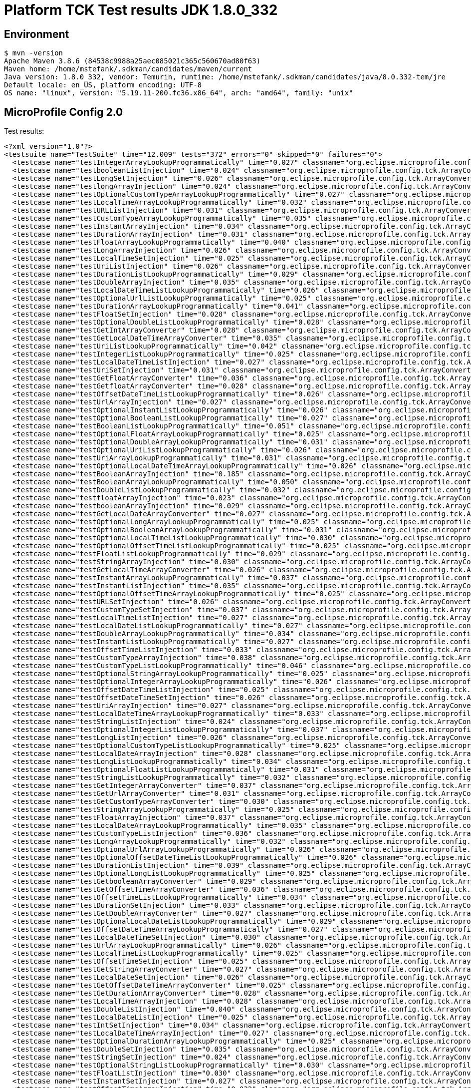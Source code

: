 = Platform TCK Test results JDK 1.8.0_332

== Environment

[source,bash]
----
$ mvn -version
Apache Maven 3.8.6 (84538c9988a25aec085021c365c560670ad80f63)
Maven home: /home/mstefank/.sdkman/candidates/maven/current
Java version: 1.8.0_332, vendor: Temurin, runtime: /home/mstefank/.sdkman/candidates/java/8.0.332-tem/jre
Default locale: en_US, platform encoding: UTF-8
OS name: "linux", version: "5.19.11-200.fc36.x86_64", arch: "amd64", family: "unix"
----

== MicroProfile Config 2.0

Test results:

[source,xml]
----
<?xml version="1.0"?>
<testsuite name="TestSuite" time="12.009" tests="372" errors="0" skipped="0" failures="0">
  <testcase name="testIntegerArrayLookupProgrammatically" time="0.027" classname="org.eclipse.microprofile.config.tck.ArrayConverterTest"/>
  <testcase name="testbooleanListInjection" time="0.024" classname="org.eclipse.microprofile.config.tck.ArrayConverterTest"/>
  <testcase name="testLongSetInjection" time="0.026" classname="org.eclipse.microprofile.config.tck.ArrayConverterTest"/>
  <testcase name="testlongArrayInjection" time="0.024" classname="org.eclipse.microprofile.config.tck.ArrayConverterTest"/>
  <testcase name="testOptionalCustomTypeArrayLookupProgrammatically" time="0.027" classname="org.eclipse.microprofile.config.tck.ArrayConverterTest"/>
  <testcase name="testLocalTimeArrayLookupProgrammatically" time="0.032" classname="org.eclipse.microprofile.config.tck.ArrayConverterTest"/>
  <testcase name="testURLListInjection" time="0.031" classname="org.eclipse.microprofile.config.tck.ArrayConverterTest"/>
  <testcase name="testCustomTypeArrayLookupProgrammatically" time="0.035" classname="org.eclipse.microprofile.config.tck.ArrayConverterTest"/>
  <testcase name="testInstantArrayInjection" time="0.034" classname="org.eclipse.microprofile.config.tck.ArrayConverterTest"/>
  <testcase name="testDurationArrayInjection" time="0.031" classname="org.eclipse.microprofile.config.tck.ArrayConverterTest"/>
  <testcase name="testFloatArrayLookupProgrammatically" time="0.040" classname="org.eclipse.microprofile.config.tck.ArrayConverterTest"/>
  <testcase name="testLongArrayInjection" time="0.026" classname="org.eclipse.microprofile.config.tck.ArrayConverterTest"/>
  <testcase name="testLocalTimeSetInjection" time="0.025" classname="org.eclipse.microprofile.config.tck.ArrayConverterTest"/>
  <testcase name="testUriListInjection" time="0.026" classname="org.eclipse.microprofile.config.tck.ArrayConverterTest"/>
  <testcase name="testDurationListLookupProgrammatically" time="0.029" classname="org.eclipse.microprofile.config.tck.ArrayConverterTest"/>
  <testcase name="testDoubleArrayInjection" time="0.035" classname="org.eclipse.microprofile.config.tck.ArrayConverterTest"/>
  <testcase name="testLocalDateTimeListLookupProgrammatically" time="0.026" classname="org.eclipse.microprofile.config.tck.ArrayConverterTest"/>
  <testcase name="testOptionalUrlListLookupProgrammatically" time="0.025" classname="org.eclipse.microprofile.config.tck.ArrayConverterTest"/>
  <testcase name="testDurationArrayLookupProgrammatically" time="0.041" classname="org.eclipse.microprofile.config.tck.ArrayConverterTest"/>
  <testcase name="testFloatSetInjection" time="0.028" classname="org.eclipse.microprofile.config.tck.ArrayConverterTest"/>
  <testcase name="testOptionalDoubleListLookupProgrammatically" time="0.028" classname="org.eclipse.microprofile.config.tck.ArrayConverterTest"/>
  <testcase name="testGetIntArrayConverter" time="0.028" classname="org.eclipse.microprofile.config.tck.ArrayConverterTest"/>
  <testcase name="testGetLocalDateTimeArrayConverter" time="0.035" classname="org.eclipse.microprofile.config.tck.ArrayConverterTest"/>
  <testcase name="testUriListLookupProgrammatically" time="0.042" classname="org.eclipse.microprofile.config.tck.ArrayConverterTest"/>
  <testcase name="testIntegerListLookupProgrammatically" time="0.025" classname="org.eclipse.microprofile.config.tck.ArrayConverterTest"/>
  <testcase name="testLocalDateTimeListInjection" time="0.027" classname="org.eclipse.microprofile.config.tck.ArrayConverterTest"/>
  <testcase name="testUriSetInjection" time="0.031" classname="org.eclipse.microprofile.config.tck.ArrayConverterTest"/>
  <testcase name="testGetFloatArrayConverter" time="0.036" classname="org.eclipse.microprofile.config.tck.ArrayConverterTest"/>
  <testcase name="testGetfloatArrayConverter" time="0.028" classname="org.eclipse.microprofile.config.tck.ArrayConverterTest"/>
  <testcase name="testOffsetDateTimeListLookupProgrammatically" time="0.026" classname="org.eclipse.microprofile.config.tck.ArrayConverterTest"/>
  <testcase name="testUrlArrayInjection" time="0.027" classname="org.eclipse.microprofile.config.tck.ArrayConverterTest"/>
  <testcase name="testOptionalInstantListLookupProgrammatically" time="0.026" classname="org.eclipse.microprofile.config.tck.ArrayConverterTest"/>
  <testcase name="testOptionalBooleanListLookupProgrammatically" time="0.027" classname="org.eclipse.microprofile.config.tck.ArrayConverterTest"/>
  <testcase name="testBooleanListLookupProgrammatically" time="0.051" classname="org.eclipse.microprofile.config.tck.ArrayConverterTest"/>
  <testcase name="testOptionalFloatArrayLookupProgrammatically" time="0.025" classname="org.eclipse.microprofile.config.tck.ArrayConverterTest"/>
  <testcase name="testOptionalDoubleArrayLookupProgrammatically" time="0.031" classname="org.eclipse.microprofile.config.tck.ArrayConverterTest"/>
  <testcase name="testOptionalUriListLookupProgrammatically" time="0.026" classname="org.eclipse.microprofile.config.tck.ArrayConverterTest"/>
  <testcase name="testUriArrayLookupProgrammatically" time="0.031" classname="org.eclipse.microprofile.config.tck.ArrayConverterTest"/>
  <testcase name="testOptionalLocalDateTimeArrayLookupProgrammatically" time="0.026" classname="org.eclipse.microprofile.config.tck.ArrayConverterTest"/>
  <testcase name="testBooleanArrayInjection" time="0.185" classname="org.eclipse.microprofile.config.tck.ArrayConverterTest"/>
  <testcase name="testBooleanArrayLookupProgrammatically" time="0.050" classname="org.eclipse.microprofile.config.tck.ArrayConverterTest"/>
  <testcase name="testDoubleListLookupProgrammatically" time="0.032" classname="org.eclipse.microprofile.config.tck.ArrayConverterTest"/>
  <testcase name="testfloatArrayInjection" time="0.023" classname="org.eclipse.microprofile.config.tck.ArrayConverterTest"/>
  <testcase name="testbooleanArrayInjection" time="0.029" classname="org.eclipse.microprofile.config.tck.ArrayConverterTest"/>
  <testcase name="testGetLocalDateArrayConverter" time="0.027" classname="org.eclipse.microprofile.config.tck.ArrayConverterTest"/>
  <testcase name="testOptionalLongArrayLookupProgrammatically" time="0.025" classname="org.eclipse.microprofile.config.tck.ArrayConverterTest"/>
  <testcase name="testOptionalBooleanArrayLookupProgrammatically" time="0.031" classname="org.eclipse.microprofile.config.tck.ArrayConverterTest"/>
  <testcase name="testOptionalLocalTimeListLookupProgrammatically" time="0.030" classname="org.eclipse.microprofile.config.tck.ArrayConverterTest"/>
  <testcase name="testOptionalOffsetTimeListLookupProgrammatically" time="0.025" classname="org.eclipse.microprofile.config.tck.ArrayConverterTest"/>
  <testcase name="testFloatListLookupProgrammatically" time="0.029" classname="org.eclipse.microprofile.config.tck.ArrayConverterTest"/>
  <testcase name="testStringArrayInjection" time="0.030" classname="org.eclipse.microprofile.config.tck.ArrayConverterTest"/>
  <testcase name="testGetLocalTimeArrayConverter" time="0.026" classname="org.eclipse.microprofile.config.tck.ArrayConverterTest"/>
  <testcase name="testInstantArrayLookupProgrammatically" time="0.037" classname="org.eclipse.microprofile.config.tck.ArrayConverterTest"/>
  <testcase name="testInstantListInjection" time="0.035" classname="org.eclipse.microprofile.config.tck.ArrayConverterTest"/>
  <testcase name="testOptionalOffsetTimeArrayLookupProgrammatically" time="0.025" classname="org.eclipse.microprofile.config.tck.ArrayConverterTest"/>
  <testcase name="testURLSetInjection" time="0.026" classname="org.eclipse.microprofile.config.tck.ArrayConverterTest"/>
  <testcase name="testCustomTypeSetInjection" time="0.037" classname="org.eclipse.microprofile.config.tck.ArrayConverterTest"/>
  <testcase name="testLocalTimeListInjection" time="0.027" classname="org.eclipse.microprofile.config.tck.ArrayConverterTest"/>
  <testcase name="testLocalDateListLookupProgrammatically" time="0.027" classname="org.eclipse.microprofile.config.tck.ArrayConverterTest"/>
  <testcase name="testDoubleArrayLookupProgrammatically" time="0.034" classname="org.eclipse.microprofile.config.tck.ArrayConverterTest"/>
  <testcase name="testInstantListLookupProgrammatically" time="0.027" classname="org.eclipse.microprofile.config.tck.ArrayConverterTest"/>
  <testcase name="testOffsetTimeListInjection" time="0.033" classname="org.eclipse.microprofile.config.tck.ArrayConverterTest"/>
  <testcase name="testCustomTypeArrayInjection" time="0.038" classname="org.eclipse.microprofile.config.tck.ArrayConverterTest"/>
  <testcase name="testCustomTypeListLookupProgrammatically" time="0.046" classname="org.eclipse.microprofile.config.tck.ArrayConverterTest"/>
  <testcase name="testOptionalStringArrayLookupProgrammatically" time="0.025" classname="org.eclipse.microprofile.config.tck.ArrayConverterTest"/>
  <testcase name="testOptionalIntegerArrayLookupProgrammatically" time="0.026" classname="org.eclipse.microprofile.config.tck.ArrayConverterTest"/>
  <testcase name="testOffsetDateTimeListInjection" time="0.025" classname="org.eclipse.microprofile.config.tck.ArrayConverterTest"/>
  <testcase name="testOffsetDateTimeSetInjection" time="0.026" classname="org.eclipse.microprofile.config.tck.ArrayConverterTest"/>
  <testcase name="testUriArrayInjection" time="0.027" classname="org.eclipse.microprofile.config.tck.ArrayConverterTest"/>
  <testcase name="testLocalDateTimeArrayLookupProgrammatically" time="0.033" classname="org.eclipse.microprofile.config.tck.ArrayConverterTest"/>
  <testcase name="testStringListInjection" time="0.024" classname="org.eclipse.microprofile.config.tck.ArrayConverterTest"/>
  <testcase name="testOptionalIntegerListLookupProgrammatically" time="0.037" classname="org.eclipse.microprofile.config.tck.ArrayConverterTest"/>
  <testcase name="testLongListInjection" time="0.026" classname="org.eclipse.microprofile.config.tck.ArrayConverterTest"/>
  <testcase name="testOptionalCustomTypeListLookupProgrammatically" time="0.025" classname="org.eclipse.microprofile.config.tck.ArrayConverterTest"/>
  <testcase name="testLocalDateArrayInjection" time="0.028" classname="org.eclipse.microprofile.config.tck.ArrayConverterTest"/>
  <testcase name="testLongListLookupProgrammatically" time="0.034" classname="org.eclipse.microprofile.config.tck.ArrayConverterTest"/>
  <testcase name="testOptionalFloatListLookupProgrammatically" time="0.031" classname="org.eclipse.microprofile.config.tck.ArrayConverterTest"/>
  <testcase name="testStringListLookupProgrammatically" time="0.032" classname="org.eclipse.microprofile.config.tck.ArrayConverterTest"/>
  <testcase name="testGetIntegerArrayConverter" time="0.037" classname="org.eclipse.microprofile.config.tck.ArrayConverterTest"/>
  <testcase name="testGetUrlArrayConverter" time="0.031" classname="org.eclipse.microprofile.config.tck.ArrayConverterTest"/>
  <testcase name="testGetCustomTypeArrayConverter" time="0.030" classname="org.eclipse.microprofile.config.tck.ArrayConverterTest"/>
  <testcase name="testStringArrayLookupProgrammatically" time="0.025" classname="org.eclipse.microprofile.config.tck.ArrayConverterTest"/>
  <testcase name="testFloatArrayInjection" time="0.037" classname="org.eclipse.microprofile.config.tck.ArrayConverterTest"/>
  <testcase name="testLocalDateArrayLookupProgrammatically" time="0.035" classname="org.eclipse.microprofile.config.tck.ArrayConverterTest"/>
  <testcase name="testCustomTypeListInjection" time="0.036" classname="org.eclipse.microprofile.config.tck.ArrayConverterTest"/>
  <testcase name="testLongArrayLookupProgrammatically" time="0.032" classname="org.eclipse.microprofile.config.tck.ArrayConverterTest"/>
  <testcase name="testOptionalUrlArrayLookupProgrammatically" time="0.026" classname="org.eclipse.microprofile.config.tck.ArrayConverterTest"/>
  <testcase name="testOptionalOffsetDateTimeListLookupProgrammatically" time="0.026" classname="org.eclipse.microprofile.config.tck.ArrayConverterTest"/>
  <testcase name="testDurationListInjection" time="0.039" classname="org.eclipse.microprofile.config.tck.ArrayConverterTest"/>
  <testcase name="testOptionalLongListLookupProgrammatically" time="0.025" classname="org.eclipse.microprofile.config.tck.ArrayConverterTest"/>
  <testcase name="testGetbooleanArrayConverter" time="0.029" classname="org.eclipse.microprofile.config.tck.ArrayConverterTest"/>
  <testcase name="testGetOffsetTimeArrayConverter" time="0.036" classname="org.eclipse.microprofile.config.tck.ArrayConverterTest"/>
  <testcase name="testOffsetTimeListLookupProgrammatically" time="0.034" classname="org.eclipse.microprofile.config.tck.ArrayConverterTest"/>
  <testcase name="testDurationSetInjection" time="0.033" classname="org.eclipse.microprofile.config.tck.ArrayConverterTest"/>
  <testcase name="testGetDoubleArrayConverter" time="0.027" classname="org.eclipse.microprofile.config.tck.ArrayConverterTest"/>
  <testcase name="testOptionalLocalDateListLookupProgrammatically" time="0.029" classname="org.eclipse.microprofile.config.tck.ArrayConverterTest"/>
  <testcase name="testOffsetDateTimeArrayLookupProgrammatically" time="0.027" classname="org.eclipse.microprofile.config.tck.ArrayConverterTest"/>
  <testcase name="testLocalDateTimeSetInjection" time="0.030" classname="org.eclipse.microprofile.config.tck.ArrayConverterTest"/>
  <testcase name="testUrlArrayLookupProgrammatically" time="0.026" classname="org.eclipse.microprofile.config.tck.ArrayConverterTest"/>
  <testcase name="testLocalTimeListLookupProgrammatically" time="0.025" classname="org.eclipse.microprofile.config.tck.ArrayConverterTest"/>
  <testcase name="testOffsetTimeSetInjection" time="0.025" classname="org.eclipse.microprofile.config.tck.ArrayConverterTest"/>
  <testcase name="testGetStringArrayConverter" time="0.027" classname="org.eclipse.microprofile.config.tck.ArrayConverterTest"/>
  <testcase name="testLocalDateSetInjection" time="0.026" classname="org.eclipse.microprofile.config.tck.ArrayConverterTest"/>
  <testcase name="testGetOffsetDateTimeArrayConverter" time="0.025" classname="org.eclipse.microprofile.config.tck.ArrayConverterTest"/>
  <testcase name="testGetDurationArrayConverter" time="0.028" classname="org.eclipse.microprofile.config.tck.ArrayConverterTest"/>
  <testcase name="testLocalTimeArrayInjection" time="0.028" classname="org.eclipse.microprofile.config.tck.ArrayConverterTest"/>
  <testcase name="testDoubleListInjection" time="0.040" classname="org.eclipse.microprofile.config.tck.ArrayConverterTest"/>
  <testcase name="testLocalDateListInjection" time="0.025" classname="org.eclipse.microprofile.config.tck.ArrayConverterTest"/>
  <testcase name="testIntSetInjection" time="0.034" classname="org.eclipse.microprofile.config.tck.ArrayConverterTest"/>
  <testcase name="testLocalDateTimeArrayInjection" time="0.027" classname="org.eclipse.microprofile.config.tck.ArrayConverterTest"/>
  <testcase name="testOptionalDurationArrayLookupProgrammatically" time="0.025" classname="org.eclipse.microprofile.config.tck.ArrayConverterTest"/>
  <testcase name="testDoubleSetInjection" time="0.035" classname="org.eclipse.microprofile.config.tck.ArrayConverterTest"/>
  <testcase name="testStringSetInjection" time="0.024" classname="org.eclipse.microprofile.config.tck.ArrayConverterTest"/>
  <testcase name="testOptionalStringListLookupProgrammatically" time="0.030" classname="org.eclipse.microprofile.config.tck.ArrayConverterTest"/>
  <testcase name="testFloatListInjection" time="0.030" classname="org.eclipse.microprofile.config.tck.ArrayConverterTest"/>
  <testcase name="testInstantSetInjection" time="0.027" classname="org.eclipse.microprofile.config.tck.ArrayConverterTest"/>
  <testcase name="testOffsetTimeArrayInjection" time="0.032" classname="org.eclipse.microprofile.config.tck.ArrayConverterTest"/>
  <testcase name="testUrlListLookupProgrammatically" time="0.024" classname="org.eclipse.microprofile.config.tck.ArrayConverterTest"/>
  <testcase name="testOffsetDateTimeArrayInjection" time="0.033" classname="org.eclipse.microprofile.config.tck.ArrayConverterTest"/>
  <testcase name="testOptionalLocalDateTimeListLookupProgrammatically" time="0.027" classname="org.eclipse.microprofile.config.tck.ArrayConverterTest"/>
  <testcase name="testGetBooleanArrayConverter" time="0.039" classname="org.eclipse.microprofile.config.tck.ArrayConverterTest"/>
  <testcase name="testOptionalUriArrayLookupProgrammatically" time="0.029" classname="org.eclipse.microprofile.config.tck.ArrayConverterTest"/>
  <testcase name="testGetInstantArrayConverter" time="0.029" classname="org.eclipse.microprofile.config.tck.ArrayConverterTest"/>
  <testcase name="testGetUriArrayConverter" time="0.037" classname="org.eclipse.microprofile.config.tck.ArrayConverterTest"/>
  <testcase name="testGetlongArrayCoverter" time="0.042" classname="org.eclipse.microprofile.config.tck.ArrayConverterTest"/>
  <testcase name="testOptionalLocalTimeArrayLookupProgrammatically" time="0.033" classname="org.eclipse.microprofile.config.tck.ArrayConverterTest"/>
  <testcase name="testOffsetTimeArrayLookupProgrammatically" time="0.029" classname="org.eclipse.microprofile.config.tck.ArrayConverterTest"/>
  <testcase name="testdoubleArrayInjection" time="0.023" classname="org.eclipse.microprofile.config.tck.ArrayConverterTest"/>
  <testcase name="testGetLongArrayCoverter" time="0.027" classname="org.eclipse.microprofile.config.tck.ArrayConverterTest"/>
  <testcase name="testOptionalInstantArrayLookupProgrammatically" time="0.041" classname="org.eclipse.microprofile.config.tck.ArrayConverterTest"/>
  <testcase name="testOptionalLocalDateArrayLookupProgrammatically" time="0.026" classname="org.eclipse.microprofile.config.tck.ArrayConverterTest"/>
  <testcase name="testbooleanSetInjection" time="0.024" classname="org.eclipse.microprofile.config.tck.ArrayConverterTest"/>
  <testcase name="testGetdoubleArrayConverter" time="0.034" classname="org.eclipse.microprofile.config.tck.ArrayConverterTest"/>
  <testcase name="testOptionalDurationListLookupProgrammatically" time="0.025" classname="org.eclipse.microprofile.config.tck.ArrayConverterTest"/>
  <testcase name="testIntArrayInjection" time="0.027" classname="org.eclipse.microprofile.config.tck.ArrayConverterTest"/>
  <testcase name="testintArrayInjection" time="0.029" classname="org.eclipse.microprofile.config.tck.ArrayConverterTest"/>
  <testcase name="testIntListInjection" time="0.027" classname="org.eclipse.microprofile.config.tck.ArrayConverterTest"/>
  <testcase name="testOptionalOffsetDateTimeArrayLookupProgrammatically" time="0.032" classname="org.eclipse.microprofile.config.tck.ArrayConverterTest"/>
  <testcase name="testAutoDiscoveredConverterNotAddedAutomatically" time="0.016" classname="org.eclipse.microprofile.config.tck.AutoDiscoveredConfigSourceTest"/>
  <testcase name="testAutoDiscoveredConfigureSources" time="0.113" classname="org.eclipse.microprofile.config.tck.AutoDiscoveredConfigSourceTest"/>
  <testcase name="testAutoDiscoveredConverterManuallyAdded" time="0.014" classname="org.eclipse.microprofile.config.tck.AutoDiscoveredConfigSourceTest"/>
  <testcase name="test" time="0.002" classname="org.eclipse.microprofile.config.tck.broken.ConfigPropertiesMissingPropertyInjectionTest"/>
  <testcase name="test" time="0.003" classname="org.eclipse.microprofile.config.tck.broken.MissingConverterOnInstanceInjectionTest"/>
  <testcase name="test" time="0.003" classname="org.eclipse.microprofile.config.tck.broken.MissingValueOnInstanceInjectionTest"/>
  <testcase name="test" time="0.002" classname="org.eclipse.microprofile.config.tck.broken.MissingValueOnObserverMethodInjectionTest"/>
  <testcase name="test" time="0.002" classname="org.eclipse.microprofile.config.tck.broken.WrongConverterOnInstanceInjectionTest"/>
  <testcase name="testOptionalInjectionWithNoDefaultValueOrElseIsReturned" time="0.010" classname="org.eclipse.microprofile.config.tck.CdiOptionalInjectionTest"/>
  <testcase name="testOptionalInjection" time="0.112" classname="org.eclipse.microprofile.config.tck.CdiOptionalInjectionTest"/>
  <testcase name="canInjectSimpleValuesWhenDefined" time="0.018" classname="org.eclipse.microprofile.config.tck.CDIPlainInjectionTest"/>
  <testcase name="canInjectDynamicValuesViaCdiProvider" time="0.016" classname="org.eclipse.microprofile.config.tck.CDIPlainInjectionTest"/>
  <testcase name="canInjectDefaultPropertyPath" time="0.117" classname="org.eclipse.microprofile.config.tck.CDIPlainInjectionTest"/>
  <testcase name="injectedValuesAreEqualToProgrammaticValues" time="0.014" classname="org.eclipse.microprofile.config.tck.CDIPlainInjectionTest"/>
  <testcase name="expressionNoDefault" time="0.017" classname="org.eclipse.microprofile.config.tck.CDIPropertyExpressionsTest"/>
  <testcase name="expression" time="0.142" classname="org.eclipse.microprofile.config.tck.CDIPropertyExpressionsTest"/>
  <testcase name="testPropertyFromEnvironmentVariables" time="0.116" classname="org.eclipse.microprofile.config.tck.CDIPropertyNameMatchingTest"/>
  <testcase name="testClassConverterWithLookup" time="0.110" classname="org.eclipse.microprofile.config.tck.ClassConverterTest"/>
  <testcase name="testConverterForClassLoadedInBean" time="0.013" classname="org.eclipse.microprofile.config.tck.ClassConverterTest"/>
  <testcase name="testGetClassConverter" time="0.012" classname="org.eclipse.microprofile.config.tck.ClassConverterTest"/>
  <testcase name="testConfigPropertiesPlainInjection" time="0.014" classname="org.eclipse.microprofile.config.tck.ConfigPropertiesTest"/>
  <testcase name="testConfigPropertiesWithoutPrefix" time="0.012" classname="org.eclipse.microprofile.config.tck.ConfigPropertiesTest"/>
  <testcase name="testConfigPropertiesDefaultOnBean" time="0.115" classname="org.eclipse.microprofile.config.tck.ConfigPropertiesTest"/>
  <testcase name="testConfigPropertiesWithPrefix" time="0.013" classname="org.eclipse.microprofile.config.tck.ConfigPropertiesTest"/>
  <testcase name="testNoConfigPropertiesAnnotationInjection" time="0.010" classname="org.eclipse.microprofile.config.tck.ConfigPropertiesTest"/>
  <testcase name="testConfigPropertiesNoPrefixOnBean" time="0.014" classname="org.eclipse.microprofile.config.tck.ConfigPropertiesTest"/>
  <testcase name="testConfigPropertiesNoPrefixOnBeanThenSupplyPrefix" time="0.016" classname="org.eclipse.microprofile.config.tck.ConfigPropertiesTest"/>
  <testcase name="testJavaConfigPropertyFilesConfigSource" time="0.010" classname="org.eclipse.microprofile.config.tck.ConfigProviderTest"/>
  <testcase name="testNonExistingConfigKey" time="0.010" classname="org.eclipse.microprofile.config.tck.ConfigProviderTest"/>
  <testcase name="testPropertyConfigSource" time="0.016" classname="org.eclipse.microprofile.config.tck.ConfigProviderTest"/>
  <testcase name="testInjectedConfigSerializable" time="0.015" classname="org.eclipse.microprofile.config.tck.ConfigProviderTest"/>
  <testcase name="testDynamicValueInPropertyConfigSource" time="0.111" classname="org.eclipse.microprofile.config.tck.ConfigProviderTest"/>
  <testcase name="testEnvironmentConfigSource" time="0.012" classname="org.eclipse.microprofile.config.tck.ConfigProviderTest"/>
  <testcase name="testNonExistingConfigKeyGet" time="0.014" classname="org.eclipse.microprofile.config.tck.ConfigProviderTest"/>
  <testcase name="testGetPropertyNames" time="0.013" classname="org.eclipse.microprofile.config.tck.ConfigProviderTest"/>
  <testcase name="testGetConfigSources" time="0.011" classname="org.eclipse.microprofile.config.tck.ConfigProviderTest"/>
  <testcase name="testOrdinalForSystemProps" time="0.013" classname="org.eclipse.microprofile.config.tck.configsources.DefaultConfigSourceOrdinalTest"/>
  <testcase name="testOrdinalForEnv" time="0.113" classname="org.eclipse.microprofile.config.tck.configsources.DefaultConfigSourceOrdinalTest"/>
  <testcase name="configValue" time="0.121" classname="org.eclipse.microprofile.config.tck.ConfigValueTest"/>
  <testcase name="configValueEmpty" time="0.012" classname="org.eclipse.microprofile.config.tck.ConfigValueTest"/>
  <testcase name="configValueInjection" time="0.012" classname="org.eclipse.microprofile.config.tck.ConfigValueTest"/>
  <testcase name="test" time="0.014" classname="org.eclipse.microprofile.config.tck.converters.convertToNull.ConvertedNullValueBrokenInjectionTest"/>
  <testcase name="testGetValue" time="0.021" classname="org.eclipse.microprofile.config.tck.converters.convertToNull.ConvertedNullValueTest"/>
  <testcase name="testGetOptionalValue" time="0.018" classname="org.eclipse.microprofile.config.tck.converters.convertToNull.ConvertedNullValueTest"/>
  <testcase name="testDefaultValueNotUsed" time="0.125" classname="org.eclipse.microprofile.config.tck.converters.convertToNull.ConvertedNullValueTest"/>
  <testcase name="nulls" time="0.213" classname="org.eclipse.microprofile.config.tck.converters.NullConvertersTest"/>
  <testcase name="testGetIntegerConverter" time="0.016" classname="org.eclipse.microprofile.config.tck.ConverterTest"/>
  <testcase name="testOffsetDateTime" time="0.013" classname="org.eclipse.microprofile.config.tck.ConverterTest"/>
  <testcase name="testGetLocalDateConverter_Broken" time="0.026" classname="org.eclipse.microprofile.config.tck.ConverterTest"/>
  <testcase name="testGetIntConverter" time="0.016" classname="org.eclipse.microprofile.config.tck.ConverterTest"/>
  <testcase name="testDouble_Broken" time="0.030" classname="org.eclipse.microprofile.config.tck.ConverterTest"/>
  <testcase name="testGetCharConverter_Broken" time="0.019" classname="org.eclipse.microprofile.config.tck.ConverterTest"/>
  <testcase name="testGetbyteConverter" time="0.022" classname="org.eclipse.microprofile.config.tck.ConverterTest"/>
  <testcase name="testDuration_Broken" time="0.026" classname="org.eclipse.microprofile.config.tck.ConverterTest"/>
  <testcase name="testbyte" time="0.013" classname="org.eclipse.microprofile.config.tck.ConverterTest"/>
  <testcase name="testLocalDateTime" time="0.015" classname="org.eclipse.microprofile.config.tck.ConverterTest"/>
  <testcase name="testGetLocalTimeConverter" time="0.016" classname="org.eclipse.microprofile.config.tck.ConverterTest"/>
  <testcase name="testGetCharConverter" time="0.017" classname="org.eclipse.microprofile.config.tck.ConverterTest"/>
  <testcase name="testLong" time="0.013" classname="org.eclipse.microprofile.config.tck.ConverterTest"/>
  <testcase name="testDonaldConversionWithLambdaConverter" time="0.025" classname="org.eclipse.microprofile.config.tck.ConverterTest"/>
  <testcase name="testShort_Broken" time="0.017" classname="org.eclipse.microprofile.config.tck.ConverterTest"/>
  <testcase name="testGetDurationCoverter" time="0.025" classname="org.eclipse.microprofile.config.tck.ConverterTest"/>
  <testcase name="testByte" time="0.026" classname="org.eclipse.microprofile.config.tck.ConverterTest"/>
  <testcase name="testDuration" time="0.019" classname="org.eclipse.microprofile.config.tck.ConverterTest"/>
  <testcase name="testGetLongConverter" time="0.016" classname="org.eclipse.microprofile.config.tck.ConverterTest"/>
  <testcase name="testGetByteConverter_Broken" time="0.019" classname="org.eclipse.microprofile.config.tck.ConverterTest"/>
  <testcase name="testfloat" time="0.019" classname="org.eclipse.microprofile.config.tck.ConverterTest"/>
  <testcase name="testGetLocalDateTimeConverter" time="0.022" classname="org.eclipse.microprofile.config.tck.ConverterTest"/>
  <testcase name="testURIConverterBroken" time="0.026" classname="org.eclipse.microprofile.config.tck.ConverterTest"/>
  <testcase name="testLocalDate" time="0.022" classname="org.eclipse.microprofile.config.tck.ConverterTest"/>
  <testcase name="testGetCustomConverter" time="0.023" classname="org.eclipse.microprofile.config.tck.ConverterTest"/>
  <testcase name="testURLConverterBroken" time="0.019" classname="org.eclipse.microprofile.config.tck.ConverterTest"/>
  <testcase name="testURIConverter" time="0.015" classname="org.eclipse.microprofile.config.tck.ConverterTest"/>
  <testcase name="testGetBooleanConverter" time="0.028" classname="org.eclipse.microprofile.config.tck.ConverterTest"/>
  <testcase name="testShort" time="0.014" classname="org.eclipse.microprofile.config.tck.ConverterTest"/>
  <testcase name="testLocalTime_Broken" time="0.015" classname="org.eclipse.microprofile.config.tck.ConverterTest"/>
  <testcase name="testGetShortConverter" time="0.015" classname="org.eclipse.microprofile.config.tck.ConverterTest"/>
  <testcase name="testGetConverterSerialization" time="0.017" classname="org.eclipse.microprofile.config.tck.ConverterTest"/>
  <testcase name="testInteger" time="0.013" classname="org.eclipse.microprofile.config.tck.ConverterTest"/>
  <testcase name="testZoneOffset_Broken" time="0.019" classname="org.eclipse.microprofile.config.tck.ConverterTest"/>
  <testcase name="testGetOffsetTimeConverter_Broken" time="0.017" classname="org.eclipse.microprofile.config.tck.ConverterTest"/>
  <testcase name="testGetByteConverter" time="0.018" classname="org.eclipse.microprofile.config.tck.ConverterTest"/>
  <testcase name="testInstant" time="0.016" classname="org.eclipse.microprofile.config.tck.ConverterTest"/>
  <testcase name="testChar" time="0.020" classname="org.eclipse.microprofile.config.tck.ConverterTest"/>
  <testcase name="testLong_Broken" time="0.014" classname="org.eclipse.microprofile.config.tck.ConverterTest"/>
  <testcase name="testInteger_Broken" time="0.015" classname="org.eclipse.microprofile.config.tck.ConverterTest"/>
  <testcase name="testGetDoubleConverter_Broken" time="0.020" classname="org.eclipse.microprofile.config.tck.ConverterTest"/>
  <testcase name="testGetOffsetTimeConverter" time="0.017" classname="org.eclipse.microprofile.config.tck.ConverterTest"/>
  <testcase name="testDonaldNotConvertedByDefault" time="0.021" classname="org.eclipse.microprofile.config.tck.ConverterTest"/>
  <testcase name="testGetdoubleConverter" time="0.014" classname="org.eclipse.microprofile.config.tck.ConverterTest"/>
  <testcase name="testLocalDateTime_Broken" time="0.017" classname="org.eclipse.microprofile.config.tck.ConverterTest"/>
  <testcase name="testchar" time="0.014" classname="org.eclipse.microprofile.config.tck.ConverterTest"/>
  <testcase name="testGetDurationConverter_Broken" time="0.020" classname="org.eclipse.microprofile.config.tck.ConverterTest"/>
  <testcase name="testGetDuckConverterWithMultipleConverters" time="0.026" classname="org.eclipse.microprofile.config.tck.ConverterTest"/>
  <testcase name="testGetInstantConverter" time="0.017" classname="org.eclipse.microprofile.config.tck.ConverterTest"/>
  <testcase name="testGetlongConverter" time="0.015" classname="org.eclipse.microprofile.config.tck.ConverterTest"/>
  <testcase name="testGetLongConverter_Broken" time="0.015" classname="org.eclipse.microprofile.config.tck.ConverterTest"/>
  <testcase name="testGetLocalDateConverter" time="0.047" classname="org.eclipse.microprofile.config.tck.ConverterTest"/>
  <testcase name="testConverterSerialization" time="0.031" classname="org.eclipse.microprofile.config.tck.ConverterTest"/>
  <testcase name="testBoolean" time="0.147" classname="org.eclipse.microprofile.config.tck.ConverterTest"/>
  <testcase name="testGetDonaldConverterWithLambdaConverter" time="0.043" classname="org.eclipse.microprofile.config.tck.ConverterTest"/>
  <testcase name="testNoDonaldConverterByDefault" time="0.020" classname="org.eclipse.microprofile.config.tck.ConverterTest"/>
  <testcase name="testshort" time="0.014" classname="org.eclipse.microprofile.config.tck.ConverterTest"/>
  <testcase name="testLocalTime" time="0.013" classname="org.eclipse.microprofile.config.tck.ConverterTest"/>
  <testcase name="testGetOffsetDateTimeConverter_Broken" time="0.019" classname="org.eclipse.microprofile.config.tck.ConverterTest"/>
  <testcase name="testGetLocalDateTimeConverter_Broken" time="0.024" classname="org.eclipse.microprofile.config.tck.ConverterTest"/>
  <testcase name="testInstant_Broken" time="0.025" classname="org.eclipse.microprofile.config.tck.ConverterTest"/>
  <testcase name="testGetcharConverter" time="0.016" classname="org.eclipse.microprofile.config.tck.ConverterTest"/>
  <testcase name="testGetFloatConverter" time="0.017" classname="org.eclipse.microprofile.config.tck.ConverterTest"/>
  <testcase name="testGetDonaldConverterWithMultipleLambdaConverters" time="0.028" classname="org.eclipse.microprofile.config.tck.ConverterTest"/>
  <testcase name="testOffsetTime_Broken" time="0.017" classname="org.eclipse.microprofile.config.tck.ConverterTest"/>
  <testcase name="testOffsetDateTime_Broken" time="0.017" classname="org.eclipse.microprofile.config.tck.ConverterTest"/>
  <testcase name="testGetshortConverter" time="0.017" classname="org.eclipse.microprofile.config.tck.ConverterTest"/>
  <testcase name="testGetIntegerConverter_Broken" time="0.019" classname="org.eclipse.microprofile.config.tck.ConverterTest"/>
  <testcase name="testFloat" time="0.025" classname="org.eclipse.microprofile.config.tck.ConverterTest"/>
  <testcase name="testGetInstantConverter_Broken" time="0.019" classname="org.eclipse.microprofile.config.tck.ConverterTest"/>
  <testcase name="testGetOffsetDateTimeConverter" time="0.026" classname="org.eclipse.microprofile.config.tck.ConverterTest"/>
  <testcase name="testByte_Broken" time="0.029" classname="org.eclipse.microprofile.config.tck.ConverterTest"/>
  <testcase name="testOffsetTime" time="0.015" classname="org.eclipse.microprofile.config.tck.ConverterTest"/>
  <testcase name="testDuckConversionWithMultipleConverters" time="0.028" classname="org.eclipse.microprofile.config.tck.ConverterTest"/>
  <testcase name="testURLConverter" time="0.014" classname="org.eclipse.microprofile.config.tck.ConverterTest"/>
  <testcase name="testInt" time="0.014" classname="org.eclipse.microprofile.config.tck.ConverterTest"/>
  <testcase name="testDonaldConversionWithMultipleLambdaConverters" time="0.028" classname="org.eclipse.microprofile.config.tck.ConverterTest"/>
  <testcase name="testGetShortConverter_Broken" time="0.015" classname="org.eclipse.microprofile.config.tck.ConverterTest"/>
  <testcase name="testGetfloatConverter" time="0.021" classname="org.eclipse.microprofile.config.tck.ConverterTest"/>
  <testcase name="testGetZoneOffsetConverter_Broken" time="0.024" classname="org.eclipse.microprofile.config.tck.ConverterTest"/>
  <testcase name="testZoneOffset" time="0.014" classname="org.eclipse.microprofile.config.tck.ConverterTest"/>
  <testcase name="testGetURLConverter" time="1.021" classname="org.eclipse.microprofile.config.tck.ConverterTest"/>
  <testcase name="testGetURLConverterBroken" time="0.028" classname="org.eclipse.microprofile.config.tck.ConverterTest"/>
  <testcase name="testGetURIConverterBroken" time="0.027" classname="org.eclipse.microprofile.config.tck.ConverterTest"/>
  <testcase name="testlong" time="0.013" classname="org.eclipse.microprofile.config.tck.ConverterTest"/>
  <testcase name="testGetZoneOffsetConverter" time="0.024" classname="org.eclipse.microprofile.config.tck.ConverterTest"/>
  <testcase name="testGetDoubleConverter" time="0.022" classname="org.eclipse.microprofile.config.tck.ConverterTest"/>
  <testcase name="testGetFloatConverter_Broken" time="0.017" classname="org.eclipse.microprofile.config.tck.ConverterTest"/>
  <testcase name="testGetLocalTimeConverter_Broken" time="0.016" classname="org.eclipse.microprofile.config.tck.ConverterTest"/>
  <testcase name="testDouble" time="0.017" classname="org.eclipse.microprofile.config.tck.ConverterTest"/>
  <testcase name="testChar_Broken" time="0.023" classname="org.eclipse.microprofile.config.tck.ConverterTest"/>
  <testcase name="testLocalDate_Broken" time="0.016" classname="org.eclipse.microprofile.config.tck.ConverterTest"/>
  <testcase name="testGetURIConverter" time="0.015" classname="org.eclipse.microprofile.config.tck.ConverterTest"/>
  <testcase name="testFloat_Broken" time="0.019" classname="org.eclipse.microprofile.config.tck.ConverterTest"/>
  <testcase name="testCustomConverter" time="0.018" classname="org.eclipse.microprofile.config.tck.ConverterTest"/>
  <testcase name="testdouble" time="0.014" classname="org.eclipse.microprofile.config.tck.ConverterTest"/>
  <testcase name="testConfigSourceProvider" time="0.106" classname="org.eclipse.microprofile.config.tck.CustomConfigSourceTest"/>
  <testcase name="testLongPrimitive" time="0.011" classname="org.eclipse.microprofile.config.tck.CustomConverterTest"/>
  <testcase name="testGetCharPrimitiveConverter" time="0.011" classname="org.eclipse.microprofile.config.tck.CustomConverterTest"/>
  <testcase name="testCharacter" time="0.013" classname="org.eclipse.microprofile.config.tck.CustomConverterTest"/>
  <testcase name="testLong" time="0.011" classname="org.eclipse.microprofile.config.tck.CustomConverterTest"/>
  <testcase name="testGetDoubleConverter" time="0.011" classname="org.eclipse.microprofile.config.tck.CustomConverterTest"/>
  <testcase name="testDoublePrimitive" time="0.013" classname="org.eclipse.microprofile.config.tck.CustomConverterTest"/>
  <testcase name="testGetIntegerConverter" time="0.010" classname="org.eclipse.microprofile.config.tck.CustomConverterTest"/>
  <testcase name="testGetIntPrimitiveConverter" time="0.011" classname="org.eclipse.microprofile.config.tck.CustomConverterTest"/>
  <testcase name="testGetDoublePrimitiveConverter" time="0.011" classname="org.eclipse.microprofile.config.tck.CustomConverterTest"/>
  <testcase name="testGetLongPrimitiveConverter" time="0.029" classname="org.eclipse.microprofile.config.tck.CustomConverterTest"/>
  <testcase name="testGetBooleanConverter" time="0.013" classname="org.eclipse.microprofile.config.tck.CustomConverterTest"/>
  <testcase name="testCharPrimitive" time="0.013" classname="org.eclipse.microprofile.config.tck.CustomConverterTest"/>
  <testcase name="testIntPrimitive" time="0.011" classname="org.eclipse.microprofile.config.tck.CustomConverterTest"/>
  <testcase name="testInteger" time="0.009" classname="org.eclipse.microprofile.config.tck.CustomConverterTest"/>
  <testcase name="testGetLongConverter" time="0.012" classname="org.eclipse.microprofile.config.tck.CustomConverterTest"/>
  <testcase name="testGetCharacterConverter" time="0.012" classname="org.eclipse.microprofile.config.tck.CustomConverterTest"/>
  <testcase name="testBooleanPrimitive" time="0.016" classname="org.eclipse.microprofile.config.tck.CustomConverterTest"/>
  <testcase name="testBoolean" time="0.117" classname="org.eclipse.microprofile.config.tck.CustomConverterTest"/>
  <testcase name="testGetBooleanPrimitiveConverter" time="0.011" classname="org.eclipse.microprofile.config.tck.CustomConverterTest"/>
  <testcase name="testDouble" time="0.013" classname="org.eclipse.microprofile.config.tck.CustomConverterTest"/>
  <testcase name="testBackslashCommaStringGetOptionalValueAsArrayOrList" time="0.019" classname="org.eclipse.microprofile.config.tck.emptyvalue.EmptyValuesTestProgrammaticLookup"/>
  <testcase name="testEmptyStringGetValueArray" time="0.029" classname="org.eclipse.microprofile.config.tck.emptyvalue.EmptyValuesTestProgrammaticLookup"/>
  <testcase name="testCommaStringGetValue" time="0.013" classname="org.eclipse.microprofile.config.tck.emptyvalue.EmptyValuesTestProgrammaticLookup"/>
  <testcase name="testDoubleCommaStringGetValueArray" time="0.016" classname="org.eclipse.microprofile.config.tck.emptyvalue.EmptyValuesTestProgrammaticLookup"/>
  <testcase name="testCommaStringGetOptionalValue" time="0.016" classname="org.eclipse.microprofile.config.tck.emptyvalue.EmptyValuesTestProgrammaticLookup"/>
  <testcase name="testDoubleCommaStringGetOptionalValues" time="0.016" classname="org.eclipse.microprofile.config.tck.emptyvalue.EmptyValuesTestProgrammaticLookup"/>
  <testcase name="testBackslashCommaStringGetValue" time="0.016" classname="org.eclipse.microprofile.config.tck.emptyvalue.EmptyValuesTestProgrammaticLookup"/>
  <testcase name="testBackslashCommaStringGetValueArray" time="0.019" classname="org.eclipse.microprofile.config.tck.emptyvalue.EmptyValuesTestProgrammaticLookup"/>
  <testcase name="testCommaBarStringGetOptionalValues" time="0.018" classname="org.eclipse.microprofile.config.tck.emptyvalue.EmptyValuesTestProgrammaticLookup"/>
  <testcase name="testSpaceStringGetOptionalValue" time="0.016" classname="org.eclipse.microprofile.config.tck.emptyvalue.EmptyValuesTestProgrammaticLookup"/>
  <testcase name="testCommaBarStringGetValue" time="0.014" classname="org.eclipse.microprofile.config.tck.emptyvalue.EmptyValuesTestProgrammaticLookup"/>
  <testcase name="testFooBarStringGetValueArray" time="0.015" classname="org.eclipse.microprofile.config.tck.emptyvalue.EmptyValuesTestProgrammaticLookup"/>
  <testcase name="testEmptyStringGetValue" time="0.015" classname="org.eclipse.microprofile.config.tck.emptyvalue.EmptyValuesTestProgrammaticLookup"/>
  <testcase name="testFooBarStringGetOptionalValues" time="0.016" classname="org.eclipse.microprofile.config.tck.emptyvalue.EmptyValuesTestProgrammaticLookup"/>
  <testcase name="testMissingStringGetOptionalValue" time="0.018" classname="org.eclipse.microprofile.config.tck.emptyvalue.EmptyValuesTestProgrammaticLookup"/>
  <testcase name="testSpaceStringGetValueArray" time="0.015" classname="org.eclipse.microprofile.config.tck.emptyvalue.EmptyValuesTestProgrammaticLookup"/>
  <testcase name="testBackslashCommaStringGetOptionalValue" time="0.142" classname="org.eclipse.microprofile.config.tck.emptyvalue.EmptyValuesTestProgrammaticLookup"/>
  <testcase name="testMissingStringGetValueArray" time="0.014" classname="org.eclipse.microprofile.config.tck.emptyvalue.EmptyValuesTestProgrammaticLookup"/>
  <testcase name="testMissingStringGetValue" time="0.015" classname="org.eclipse.microprofile.config.tck.emptyvalue.EmptyValuesTestProgrammaticLookup"/>
  <testcase name="testFooCommaStringGetOptionalValues" time="0.015" classname="org.eclipse.microprofile.config.tck.emptyvalue.EmptyValuesTestProgrammaticLookup"/>
  <testcase name="testCommaStringGetValueArray" time="0.040" classname="org.eclipse.microprofile.config.tck.emptyvalue.EmptyValuesTestProgrammaticLookup"/>
  <testcase name="testEmptyStringGetOptionalValue" time="0.022" classname="org.eclipse.microprofile.config.tck.emptyvalue.EmptyValuesTestProgrammaticLookup"/>
  <testcase name="testSpaceStringGetValue" time="0.016" classname="org.eclipse.microprofile.config.tck.emptyvalue.EmptyValuesTestProgrammaticLookup"/>
  <testcase name="testFooBarStringGetValue" time="0.013" classname="org.eclipse.microprofile.config.tck.emptyvalue.EmptyValuesTestProgrammaticLookup"/>
  <testcase name="testDoubleCommaStringGetValue" time="0.017" classname="org.eclipse.microprofile.config.tck.emptyvalue.EmptyValuesTestProgrammaticLookup"/>
  <testcase name="testFooCommaStringGetValueArray" time="0.014" classname="org.eclipse.microprofile.config.tck.emptyvalue.EmptyValuesTestProgrammaticLookup"/>
  <testcase name="testCommaBarStringGetValueArray" time="0.014" classname="org.eclipse.microprofile.config.tck.emptyvalue.EmptyValuesTestProgrammaticLookup"/>
  <testcase name="testFooCommaStringGetValue" time="0.014" classname="org.eclipse.microprofile.config.tck.emptyvalue.EmptyValuesTestProgrammaticLookup"/>
  <testcase name="test" time="0.003" classname="org.eclipse.microprofile.config.tck.emptyvalue.EmptyValuesTest"/>
  <testcase name="testImplicitConverterStringValueOf" time="0.011" classname="org.eclipse.microprofile.config.tck.ImplicitConverterTest"/>
  <testcase name="testGetImplicitConverterStringOfConverter" time="0.013" classname="org.eclipse.microprofile.config.tck.ImplicitConverterTest"/>
  <testcase name="testImplicitConverterSquenceOfBeforeValueOf" time="0.011" classname="org.eclipse.microprofile.config.tck.ImplicitConverterTest"/>
  <testcase name="testGetImplicitConverterStringValueOfConverter" time="0.011" classname="org.eclipse.microprofile.config.tck.ImplicitConverterTest"/>
  <testcase name="testImplicitConverterStringOf" time="0.011" classname="org.eclipse.microprofile.config.tck.ImplicitConverterTest"/>
  <testcase name="testGetImplicitConverterStringCtConverter" time="0.014" classname="org.eclipse.microprofile.config.tck.ImplicitConverterTest"/>
  <testcase name="testImplicitConverterCharSequenceParse" time="0.011" classname="org.eclipse.microprofile.config.tck.ImplicitConverterTest"/>
  <testcase name="testImplicitConverterCharSequenceParseJavaTime" time="0.013" classname="org.eclipse.microprofile.config.tck.ImplicitConverterTest"/>
  <testcase name="testGetImplicitConverterCharSequenceParseConverter" time="0.250" classname="org.eclipse.microprofile.config.tck.ImplicitConverterTest"/>
  <testcase name="testGetImplicitConverterSquenceOfBeforeValueOfConverter" time="0.014" classname="org.eclipse.microprofile.config.tck.ImplicitConverterTest"/>
  <testcase name="testGetImplicitConverterSquenceValueOfBeforeParseConverter" time="0.013" classname="org.eclipse.microprofile.config.tck.ImplicitConverterTest"/>
  <testcase name="testImplicitConverterStringCt" time="0.012" classname="org.eclipse.microprofile.config.tck.ImplicitConverterTest"/>
  <testcase name="testImplicitConverterCharSequenceParseJavaTimeInjection" time="0.017" classname="org.eclipse.microprofile.config.tck.ImplicitConverterTest"/>
  <testcase name="testImplicitConverterSquenceValueOfBeforeParse" time="0.023" classname="org.eclipse.microprofile.config.tck.ImplicitConverterTest"/>
  <testcase name="testGetImplicitConverterCharSequenceParseJavaTimeConverter" time="0.019" classname="org.eclipse.microprofile.config.tck.ImplicitConverterTest"/>
  <testcase name="testImplicitConverterEnumValueOf" time="0.014" classname="org.eclipse.microprofile.config.tck.ImplicitConverterTest"/>
  <testcase name="testGetImplicitConverterEnumValueOfConverter" time="0.016" classname="org.eclipse.microprofile.config.tck.ImplicitConverterTest"/>
  <testcase name="testImplicitConverterSquenceParseBeforeConstructor" time="0.010" classname="org.eclipse.microprofile.config.tck.ImplicitConverterTest"/>
  <testcase name="testGetImplicitConverterSquenceParseBeforeConstructorConverter" time="0.013" classname="org.eclipse.microprofile.config.tck.ImplicitConverterTest"/>
  <testcase name="testConfigProfileWithDev" time="0.117" classname="org.eclipse.microprofile.config.tck.profile.ConfigPropertyFileProfileTest"/>
  <testcase name="testConfigProfileWithDev" time="0.117" classname="org.eclipse.microprofile.config.tck.profile.DevConfigProfileTest"/>
  <testcase name="testConfigProfileWithDev" time="0.111" classname="org.eclipse.microprofile.config.tck.profile.InvalidConfigProfileTest"/>
  <testcase name="testConfigProfileWithDev" time="0.116" classname="org.eclipse.microprofile.config.tck.profile.ProdProfileTest"/>
  <testcase name="testConfigProfileWithDev" time="0.127" classname="org.eclipse.microprofile.config.tck.profile.TestConfigProfileTest"/>
  <testcase name="testConfigProfileWithDev" time="0.117" classname="org.eclipse.microprofile.config.tck.profile.TestCustomConfigProfile"/>
  <testcase name="multipleExpressions" time="0.024" classname="org.eclipse.microprofile.config.tck.PropertyExpressionsTest"/>
  <testcase name="composedExpressions" time="0.016" classname="org.eclipse.microprofile.config.tck.PropertyExpressionsTest"/>
  <testcase name="escape" time="0.012" classname="org.eclipse.microprofile.config.tck.PropertyExpressionsTest"/>
  <testcase name="simpleExpression" time="0.010" classname="org.eclipse.microprofile.config.tck.PropertyExpressionsTest"/>
  <testcase name="expressionMissing" time="0.016" classname="org.eclipse.microprofile.config.tck.PropertyExpressionsTest"/>
  <testcase name="infiniteExpansion" time="0.015" classname="org.eclipse.microprofile.config.tck.PropertyExpressionsTest"/>
  <testcase name="noExpression" time="0.015" classname="org.eclipse.microprofile.config.tck.PropertyExpressionsTest"/>
  <testcase name="defaultExpression" time="0.015" classname="org.eclipse.microprofile.config.tck.PropertyExpressionsTest"/>
  <testcase name="noExpressionComposed" time="0.010" classname="org.eclipse.microprofile.config.tck.PropertyExpressionsTest"/>
  <testcase name="defaultExpressionComposed" time="0.022" classname="org.eclipse.microprofile.config.tck.PropertyExpressionsTest"/>
  <testcase name="defaultExpressionComposedEmpty" time="0.013" classname="org.eclipse.microprofile.config.tck.PropertyExpressionsTest"/>
  <testcase name="defaultExpressionEmpty" time="0.014" classname="org.eclipse.microprofile.config.tck.PropertyExpressionsTest"/>
  <testcase name="escapeBraces" time="0.013" classname="org.eclipse.microprofile.config.tck.PropertyExpressionsTest"/>
  <testcase name="multipleExpansions" time="0.012" classname="org.eclipse.microprofile.config.tck.PropertyExpressionsTest"/>
  <testcase name="withoutExpansion" time="0.022" classname="org.eclipse.microprofile.config.tck.PropertyExpressionsTest"/>
  <testcase name="arrayEscapes" time="0.138" classname="org.eclipse.microprofile.config.tck.PropertyExpressionsTest"/>
  <testcase name="testReadPropertyInWar" time="0.118" classname="org.eclipse.microprofile.config.tck.WarPropertiesLocationTest"/>
</testsuite>
----

== MicroProfile Fault Tolerance 3.0

Test results:

[source,xml]
----
<?xml version="1.0"?>
<testsuite name="TestSuite" time="245.296" tests="437" errors="0" skipped="0" failures="0">
  <testcase name="testCancelledWhileQueued" time="2.022" classname="org.eclipse.microprofile.fault.tolerance.tck.AsyncCancellationTest"/>
  <testcase name="testCancel" time="0.260" classname="org.eclipse.microprofile.fault.tolerance.tck.AsyncCancellationTest"/>
  <testcase name="testCancelledDoesNotRetry" time="1.020" classname="org.eclipse.microprofile.fault.tolerance.tck.AsyncCancellationTest"/>
  <testcase name="testCancelWithoutInterrupt" time="2.232" classname="org.eclipse.microprofile.fault.tolerance.tck.AsyncCancellationTest"/>
  <testcase name="testCancelledButRemainsInBulkhead" time="2.021" classname="org.eclipse.microprofile.fault.tolerance.tck.AsyncCancellationTest"/>
  <testcase name="testAsyncCSFallbackSuccess" time="0.012" classname="org.eclipse.microprofile.fault.tolerance.tck.AsyncFallbackTest"/>
  <testcase name="testAsyncFallbackSuccess" time="0.010" classname="org.eclipse.microprofile.fault.tolerance.tck.AsyncFallbackTest"/>
  <testcase name="testAsyncFallbackFutureCompletesExceptionally" time="0.011" classname="org.eclipse.microprofile.fault.tolerance.tck.AsyncFallbackTest"/>
  <testcase name="testAsyncFallbackMethodThrows" time="0.013" classname="org.eclipse.microprofile.fault.tolerance.tck.AsyncFallbackTest"/>
  <testcase name="testAsyncCSFallbackMethodThrows" time="0.013" classname="org.eclipse.microprofile.fault.tolerance.tck.AsyncFallbackTest"/>
  <testcase name="testAsyncCSFallbackFutureCompletesExceptionally" time="0.142" classname="org.eclipse.microprofile.fault.tolerance.tck.AsyncFallbackTest"/>
  <testcase name="testAsyncIsNotFinished" time="0.514" classname="org.eclipse.microprofile.fault.tolerance.tck.AsynchronousCSTest"/>
  <testcase name="testAsyncCallbacksChained" time="0.645" classname="org.eclipse.microprofile.fault.tolerance.tck.AsynchronousCSTest"/>
  <testcase name="testAsyncCompletesExceptionallyWhenExceptionThrown" time="0.013" classname="org.eclipse.microprofile.fault.tolerance.tck.AsynchronousCSTest"/>
  <testcase name="testAsyncCompletesExceptionallyWhenCompletedExceptionally" time="0.015" classname="org.eclipse.microprofile.fault.tolerance.tck.AsynchronousCSTest"/>
  <testcase name="testClassLevelAsyncIsNotFinished" time="0.512" classname="org.eclipse.microprofile.fault.tolerance.tck.AsynchronousCSTest"/>
  <testcase name="testClassLevelAsyncIsFinished" time="0.016" classname="org.eclipse.microprofile.fault.tolerance.tck.AsynchronousCSTest"/>
  <testcase name="testAsyncIsFinished" time="0.011" classname="org.eclipse.microprofile.fault.tolerance.tck.AsynchronousCSTest"/>
  <testcase name="testClassLevelAsyncIsNotFinished" time="0.019" classname="org.eclipse.microprofile.fault.tolerance.tck.AsynchronousTest"/>
  <testcase name="testAsyncRequestContextWithCompletionStage" time="0.016" classname="org.eclipse.microprofile.fault.tolerance.tck.AsynchronousTest"/>
  <testcase name="testAsyncIsNotFinished" time="0.017" classname="org.eclipse.microprofile.fault.tolerance.tck.AsynchronousTest"/>
  <testcase name="testAsyncRequestContextWithFuture" time="0.013" classname="org.eclipse.microprofile.fault.tolerance.tck.AsynchronousTest"/>
  <testcase name="testAsyncIsFinished" time="0.262" classname="org.eclipse.microprofile.fault.tolerance.tck.AsynchronousTest"/>
  <testcase name="testClassLevelAsyncIsFinished" time="0.115" classname="org.eclipse.microprofile.fault.tolerance.tck.AsynchronousTest"/>
  <testcase name="testAsyncClassLevelTimeout" time="4.147" classname="org.eclipse.microprofile.fault.tolerance.tck.AsyncTimeoutTest"/>
  <testcase name="testAsyncTimeout" time="4.023" classname="org.eclipse.microprofile.fault.tolerance.tck.AsyncTimeoutTest"/>
  <testcase name="testAsyncNoTimeout" time="1.023" classname="org.eclipse.microprofile.fault.tolerance.tck.AsyncTimeoutTest"/>
  <testcase name="testNoRetriesWithAbortOn" time="1.024" classname="org.eclipse.microprofile.fault.tolerance.tck.bulkhead.BulkheadAsynchRetryTest"/>
  <testcase name="testBulkheadExceptionRetriedMethodAsync" time="2.029" classname="org.eclipse.microprofile.fault.tolerance.tck.bulkhead.BulkheadAsynchRetryTest"/>
  <testcase name="testRetriesReenterBulkhead" time="3.022" classname="org.eclipse.microprofile.fault.tolerance.tck.bulkhead.BulkheadAsynchRetryTest"/>
  <testcase name="testRetriesJoinBackOfQueue" time="5.024" classname="org.eclipse.microprofile.fault.tolerance.tck.bulkhead.BulkheadAsynchRetryTest"/>
  <testcase name="testBulkheadExceptionThrownClassAsync" time="2.150" classname="org.eclipse.microprofile.fault.tolerance.tck.bulkhead.BulkheadAsynchRetryTest"/>
  <testcase name="testBulkheadExceptionThrownMethodAsync" time="2.123" classname="org.eclipse.microprofile.fault.tolerance.tck.bulkhead.BulkheadAsynchRetryTest"/>
  <testcase name="testBulkheadExceptionRetriedClassAsync" time="2.313" classname="org.eclipse.microprofile.fault.tolerance.tck.bulkhead.BulkheadAsynchRetryTest"/>
  <testcase name="testNoRetriesWithoutRetryOn" time="1.029" classname="org.eclipse.microprofile.fault.tolerance.tck.bulkhead.BulkheadAsynchRetryTest"/>
  <testcase name="testBulkheadClassAsynchronous10" time="2.279" classname="org.eclipse.microprofile.fault.tolerance.tck.bulkhead.BulkheadAsynchTest"/>
  <testcase name="testBulkheadMethodAsynchronousDefault" time="2.122" classname="org.eclipse.microprofile.fault.tolerance.tck.bulkhead.BulkheadAsynchTest"/>
  <testcase name="testBulkheadMethodAsynchronous3" time="2.127" classname="org.eclipse.microprofile.fault.tolerance.tck.bulkhead.BulkheadAsynchTest"/>
  <testcase name="testBulkheadClassAsynchronous3" time="2.133" classname="org.eclipse.microprofile.fault.tolerance.tck.bulkhead.BulkheadAsynchTest"/>
  <testcase name="testBulkheadCompletionStage" time="0.826" classname="org.eclipse.microprofile.fault.tolerance.tck.bulkhead.BulkheadAsynchTest"/>
  <testcase name="testBulkheadClassAsynchronousQueueing5" time="2.126" classname="org.eclipse.microprofile.fault.tolerance.tck.bulkhead.BulkheadAsynchTest"/>
  <testcase name="testBulkheadMethodAsynchronousQueueing5" time="2.127" classname="org.eclipse.microprofile.fault.tolerance.tck.bulkhead.BulkheadAsynchTest"/>
  <testcase name="testBulkheadMethodAsynchronous10" time="2.132" classname="org.eclipse.microprofile.fault.tolerance.tck.bulkhead.BulkheadAsynchTest"/>
  <testcase name="testBulkheadClassAsynchronousDefault" time="2.132" classname="org.eclipse.microprofile.fault.tolerance.tck.bulkhead.BulkheadAsynchTest"/>
  <testcase name="testBulkheadClassAsynchFutureDoneAfterGet" time="0.150" classname="org.eclipse.microprofile.fault.tolerance.tck.bulkhead.BulkheadFutureTest"/>
  <testcase name="testBulkheadMethodAsynchFutureDoneAfterGet" time="0.022" classname="org.eclipse.microprofile.fault.tolerance.tck.bulkhead.BulkheadFutureTest"/>
  <testcase name="testBulkheadMethodAsynchFutureDoneWithoutGet" time="0.116" classname="org.eclipse.microprofile.fault.tolerance.tck.bulkhead.BulkheadFutureTest"/>
  <testcase name="testBulkheadClassAsynchFutureDoneWithoutGet" time="0.127" classname="org.eclipse.microprofile.fault.tolerance.tck.bulkhead.BulkheadFutureTest"/>
  <testcase name="testBulkheadPressureAsync" time="5.354" classname="org.eclipse.microprofile.fault.tolerance.tck.bulkhead.BulkheadPressureTest"/>
  <testcase name="testBulkheadPressureSync" time="5.152" classname="org.eclipse.microprofile.fault.tolerance.tck.bulkhead.BulkheadPressureTest"/>
  <testcase name="testBulkheadClassSemaphore3" time="0.142" classname="org.eclipse.microprofile.fault.tolerance.tck.bulkhead.BulkheadSynchConfigTest"/>
  <testcase name="testNoRetriesWithoutRetryOn" time="0.017" classname="org.eclipse.microprofile.fault.tolerance.tck.bulkhead.BulkheadSynchRetryTest"/>
  <testcase name="testRetryTestExceptionMethod" time="2.019" classname="org.eclipse.microprofile.fault.tolerance.tck.bulkhead.BulkheadSynchRetryTest"/>
  <testcase name="testRetryTestExceptionClass" time="2.015" classname="org.eclipse.microprofile.fault.tolerance.tck.bulkhead.BulkheadSynchRetryTest"/>
  <testcase name="testNoRetriesWithAbortOn" time="0.169" classname="org.eclipse.microprofile.fault.tolerance.tck.bulkhead.BulkheadSynchRetryTest"/>
  <testcase name="testNoRetriesWithMaxRetriesZero" time="0.016" classname="org.eclipse.microprofile.fault.tolerance.tck.bulkhead.BulkheadSynchRetryTest"/>
  <testcase name="testBulkheadClassSemaphore3" time="0.021" classname="org.eclipse.microprofile.fault.tolerance.tck.bulkhead.BulkheadSynchTest"/>
  <testcase name="testBulkheadClassSemaphoreDefault" time="0.020" classname="org.eclipse.microprofile.fault.tolerance.tck.bulkhead.BulkheadSynchTest"/>
  <testcase name="testBulkheadMethodSemaphore10" time="0.018" classname="org.eclipse.microprofile.fault.tolerance.tck.bulkhead.BulkheadSynchTest"/>
  <testcase name="testBulkheadClassSemaphore10" time="0.154" classname="org.eclipse.microprofile.fault.tolerance.tck.bulkhead.BulkheadSynchTest"/>
  <testcase name="testBulkheadMethodSemaphoreDefault" time="0.018" classname="org.eclipse.microprofile.fault.tolerance.tck.bulkhead.BulkheadSynchTest"/>
  <testcase name="testBulkheadMethodSemaphore3" time="0.018" classname="org.eclipse.microprofile.fault.tolerance.tck.bulkhead.BulkheadSynchTest"/>
  <testcase name="noSharingBetweenClassesWithCommonSuperclass" time="0.138" classname="org.eclipse.microprofile.fault.tolerance.tck.bulkhead.lifecycle.BulkheadLifecycleTest"/>
  <testcase name="noSharingBetweenClasses" time="0.394" classname="org.eclipse.microprofile.fault.tolerance.tck.bulkhead.lifecycle.BulkheadLifecycleTest"/>
  <testcase name="noSharingBetweenMethodsOfOneClass" time="0.138" classname="org.eclipse.microprofile.fault.tolerance.tck.bulkhead.lifecycle.BulkheadLifecycleTest"/>
  <testcase name="testCircuitBreaker" time="1.159" classname="org.eclipse.microprofile.fault.tolerance.tck.CircuitBreakerBulkheadTest"/>
  <testcase name="testCircuitBreakerAroundBulkheadAsync" time="1.023" classname="org.eclipse.microprofile.fault.tolerance.tck.CircuitBreakerBulkheadTest"/>
  <testcase name="testCircuitBreakerAroundBulkheadSync" time="0.022" classname="org.eclipse.microprofile.fault.tolerance.tck.CircuitBreakerBulkheadTest"/>
  <testcase name="testCircuitDefaultSuccessThreshold" time="0.647" classname="org.eclipse.microprofile.fault.tolerance.tck.circuitbreaker.CircuitBreakerConfigGlobalTest"/>
  <testcase name="testCircuitDefaultSuccessThreshold" time="0.638" classname="org.eclipse.microprofile.fault.tolerance.tck.circuitbreaker.CircuitBreakerConfigOnMethodTest"/>
  <testcase name="serviceBthrowsE0S" time="0.011" classname="org.eclipse.microprofile.fault.tolerance.tck.CircuitBreakerExceptionHierarchyTest"/>
  <testcase name="serviceBthrowsE1S" time="0.012" classname="org.eclipse.microprofile.fault.tolerance.tck.CircuitBreakerExceptionHierarchyTest"/>
  <testcase name="serviceAthrowsE1" time="0.015" classname="org.eclipse.microprofile.fault.tolerance.tck.CircuitBreakerExceptionHierarchyTest"/>
  <testcase name="serviceBthrowsError" time="0.017" classname="org.eclipse.microprofile.fault.tolerance.tck.CircuitBreakerExceptionHierarchyTest"/>
  <testcase name="serviceBthrowsE2" time="0.023" classname="org.eclipse.microprofile.fault.tolerance.tck.CircuitBreakerExceptionHierarchyTest"/>
  <testcase name="serviceCthrowsE1" time="0.008" classname="org.eclipse.microprofile.fault.tolerance.tck.CircuitBreakerExceptionHierarchyTest"/>
  <testcase name="serviceCthrowsE2S" time="0.008" classname="org.eclipse.microprofile.fault.tolerance.tck.CircuitBreakerExceptionHierarchyTest"/>
  <testcase name="serviceBthrowsException" time="0.009" classname="org.eclipse.microprofile.fault.tolerance.tck.CircuitBreakerExceptionHierarchyTest"/>
  <testcase name="serviceBthrowsRuntimeException" time="0.008" classname="org.eclipse.microprofile.fault.tolerance.tck.CircuitBreakerExceptionHierarchyTest"/>
  <testcase name="serviceAthrowsE2" time="0.015" classname="org.eclipse.microprofile.fault.tolerance.tck.CircuitBreakerExceptionHierarchyTest"/>
  <testcase name="serviceAthrowsE1S" time="0.016" classname="org.eclipse.microprofile.fault.tolerance.tck.CircuitBreakerExceptionHierarchyTest"/>
  <testcase name="serviceAthrowsE2S" time="0.011" classname="org.eclipse.microprofile.fault.tolerance.tck.CircuitBreakerExceptionHierarchyTest"/>
  <testcase name="serviceAthrowsError" time="0.011" classname="org.eclipse.microprofile.fault.tolerance.tck.CircuitBreakerExceptionHierarchyTest"/>
  <testcase name="serviceAthrowsE0" time="0.147" classname="org.eclipse.microprofile.fault.tolerance.tck.CircuitBreakerExceptionHierarchyTest"/>
  <testcase name="serviceBthrowsE2S" time="0.009" classname="org.eclipse.microprofile.fault.tolerance.tck.CircuitBreakerExceptionHierarchyTest"/>
  <testcase name="serviceAthrowsE0S" time="0.019" classname="org.eclipse.microprofile.fault.tolerance.tck.CircuitBreakerExceptionHierarchyTest"/>
  <testcase name="serviceCthrowsError" time="0.009" classname="org.eclipse.microprofile.fault.tolerance.tck.CircuitBreakerExceptionHierarchyTest"/>
  <testcase name="serviceCthrowsE2" time="0.008" classname="org.eclipse.microprofile.fault.tolerance.tck.CircuitBreakerExceptionHierarchyTest"/>
  <testcase name="serviceAthrowsException" time="0.011" classname="org.eclipse.microprofile.fault.tolerance.tck.CircuitBreakerExceptionHierarchyTest"/>
  <testcase name="serviceCthrowsRuntimeException" time="0.008" classname="org.eclipse.microprofile.fault.tolerance.tck.CircuitBreakerExceptionHierarchyTest"/>
  <testcase name="serviceCthrowsE0S" time="0.008" classname="org.eclipse.microprofile.fault.tolerance.tck.CircuitBreakerExceptionHierarchyTest"/>
  <testcase name="serviceCthrowsE0" time="0.008" classname="org.eclipse.microprofile.fault.tolerance.tck.CircuitBreakerExceptionHierarchyTest"/>
  <testcase name="serviceBthrowsE1" time="0.012" classname="org.eclipse.microprofile.fault.tolerance.tck.CircuitBreakerExceptionHierarchyTest"/>
  <testcase name="serviceBthrowsE0" time="0.014" classname="org.eclipse.microprofile.fault.tolerance.tck.CircuitBreakerExceptionHierarchyTest"/>
  <testcase name="serviceCthrowsE1S" time="0.009" classname="org.eclipse.microprofile.fault.tolerance.tck.CircuitBreakerExceptionHierarchyTest"/>
  <testcase name="serviceCthrowsException" time="0.009" classname="org.eclipse.microprofile.fault.tolerance.tck.CircuitBreakerExceptionHierarchyTest"/>
  <testcase name="serviceAthrowsRuntimeException" time="0.011" classname="org.eclipse.microprofile.fault.tolerance.tck.CircuitBreakerExceptionHierarchyTest"/>
  <testcase name="testCircuitInitialSuccessDefaultSuccessThreshold" time="2.143" classname="org.eclipse.microprofile.fault.tolerance.tck.CircuitBreakerInitialSuccessTest"/>
  <testcase name="testCircuitLateSuccessDefaultSuccessThreshold" time="2.143" classname="org.eclipse.microprofile.fault.tolerance.tck.CircuitBreakerLateSuccessTest"/>
  <testcase name="circuitBreakerOnClassAndMethodNoRedefinition" time="0.015" classname="org.eclipse.microprofile.fault.tolerance.tck.circuitbreaker.lifecycle.CircuitBreakerLifecycleTest"/>
  <testcase name="noSharingBetweenClasses" time="0.015" classname="org.eclipse.microprofile.fault.tolerance.tck.circuitbreaker.lifecycle.CircuitBreakerLifecycleTest"/>
  <testcase name="circuitBreakerOnClassAndMethodOverrideOnMethod" time="0.012" classname="org.eclipse.microprofile.fault.tolerance.tck.circuitbreaker.lifecycle.CircuitBreakerLifecycleTest"/>
  <testcase name="circuitBreakerOnMethodMissingOnOverriddenMethod" time="0.011" classname="org.eclipse.microprofile.fault.tolerance.tck.circuitbreaker.lifecycle.CircuitBreakerLifecycleTest"/>
  <testcase name="circuitBreakerOnClassOverrideOnMethod" time="0.013" classname="org.eclipse.microprofile.fault.tolerance.tck.circuitbreaker.lifecycle.CircuitBreakerLifecycleTest"/>
  <testcase name="circuitBreakerOnClassAndMethodMissingOnOverriddenMethod" time="0.035" classname="org.eclipse.microprofile.fault.tolerance.tck.circuitbreaker.lifecycle.CircuitBreakerLifecycleTest"/>
  <testcase name="circuitBreakerOnClassMissingOnOverriddenMethod" time="0.013" classname="org.eclipse.microprofile.fault.tolerance.tck.circuitbreaker.lifecycle.CircuitBreakerLifecycleTest"/>
  <testcase name="circuitBreakerOnMethod" time="0.011" classname="org.eclipse.microprofile.fault.tolerance.tck.circuitbreaker.lifecycle.CircuitBreakerLifecycleTest"/>
  <testcase name="circuitBreakerOnMethodOverrideOnMethod" time="0.012" classname="org.eclipse.microprofile.fault.tolerance.tck.circuitbreaker.lifecycle.CircuitBreakerLifecycleTest"/>
  <testcase name="circuitBreakerOnClassAndMethod" time="0.021" classname="org.eclipse.microprofile.fault.tolerance.tck.circuitbreaker.lifecycle.CircuitBreakerLifecycleTest"/>
  <testcase name="circuitBreakerOnMethodOverrideOnClass" time="0.021" classname="org.eclipse.microprofile.fault.tolerance.tck.circuitbreaker.lifecycle.CircuitBreakerLifecycleTest"/>
  <testcase name="circuitBreakerOnMethodNoRedefinition" time="0.011" classname="org.eclipse.microprofile.fault.tolerance.tck.circuitbreaker.lifecycle.CircuitBreakerLifecycleTest"/>
  <testcase name="circuitBreakerOnClassNoRedefinition" time="0.011" classname="org.eclipse.microprofile.fault.tolerance.tck.circuitbreaker.lifecycle.CircuitBreakerLifecycleTest"/>
  <testcase name="circuitBreakerOnClassOverrideOnClass" time="0.012" classname="org.eclipse.microprofile.fault.tolerance.tck.circuitbreaker.lifecycle.CircuitBreakerLifecycleTest"/>
  <testcase name="circuitBreakerOnMethodOverrideOnClassWithOverriddenMethod" time="0.010" classname="org.eclipse.microprofile.fault.tolerance.tck.circuitbreaker.lifecycle.CircuitBreakerLifecycleTest"/>
  <testcase name="circuitBreakerOnClass" time="0.131" classname="org.eclipse.microprofile.fault.tolerance.tck.circuitbreaker.lifecycle.CircuitBreakerLifecycleTest"/>
  <testcase name="circuitBreakerOnClassAndMethodOverrideOnClassWithOverriddenMethod" time="0.013" classname="org.eclipse.microprofile.fault.tolerance.tck.circuitbreaker.lifecycle.CircuitBreakerLifecycleTest"/>
  <testcase name="circuitBreakerOnClassOverrideOnClassWithOverriddenMethod" time="0.011" classname="org.eclipse.microprofile.fault.tolerance.tck.circuitbreaker.lifecycle.CircuitBreakerLifecycleTest"/>
  <testcase name="noSharingBetweenMethodsOfOneClass" time="0.014" classname="org.eclipse.microprofile.fault.tolerance.tck.circuitbreaker.lifecycle.CircuitBreakerLifecycleTest"/>
  <testcase name="circuitBreakerOnClassAndMethodOverrideOnClass" time="0.014" classname="org.eclipse.microprofile.fault.tolerance.tck.circuitbreaker.lifecycle.CircuitBreakerLifecycleTest"/>
  <testcase name="testCircuitOpenWithFewRetries" time="0.371" classname="org.eclipse.microprofile.fault.tolerance.tck.CircuitBreakerRetryTest"/>
  <testcase name="testNoRetriesIfAbortOnAsync" time="0.016" classname="org.eclipse.microprofile.fault.tolerance.tck.CircuitBreakerRetryTest"/>
  <testcase name="testClassLevelCircuitOpenWithFewRetries" time="0.015" classname="org.eclipse.microprofile.fault.tolerance.tck.CircuitBreakerRetryTest"/>
  <testcase name="testCircuitOpenWithMoreRetries" time="0.553" classname="org.eclipse.microprofile.fault.tolerance.tck.CircuitBreakerRetryTest"/>
  <testcase name="testNoRetriesIfNotRetryOnAsync" time="0.013" classname="org.eclipse.microprofile.fault.tolerance.tck.CircuitBreakerRetryTest"/>
  <testcase name="testRetriesSucceedWhenCircuitClosesAsync" time="2.029" classname="org.eclipse.microprofile.fault.tolerance.tck.CircuitBreakerRetryTest"/>
  <testcase name="testCircuitOpenWithMultiTimeoutsAsync" time="1.215" classname="org.eclipse.microprofile.fault.tolerance.tck.CircuitBreakerRetryTest"/>
  <testcase name="testCircuitOpenWithMultiTimeouts" time="1.288" classname="org.eclipse.microprofile.fault.tolerance.tck.CircuitBreakerRetryTest"/>
  <testcase name="testCircuitOpenWithMoreRetriesAsync" time="0.232" classname="org.eclipse.microprofile.fault.tolerance.tck.CircuitBreakerRetryTest"/>
  <testcase name="testRetriesSucceedWhenCircuitCloses" time="2.018" classname="org.eclipse.microprofile.fault.tolerance.tck.CircuitBreakerRetryTest"/>
  <testcase name="testCircuitOpenWithFewRetriesAsync" time="0.116" classname="org.eclipse.microprofile.fault.tolerance.tck.CircuitBreakerRetryTest"/>
  <testcase name="testClassLevelCircuitOpenWithMoreRetries" time="0.342" classname="org.eclipse.microprofile.fault.tolerance.tck.CircuitBreakerRetryTest"/>
  <testcase name="testRollingWindowCircuitOpen2" time="0.010" classname="org.eclipse.microprofile.fault.tolerance.tck.CircuitBreakerTest"/>
  <testcase name="testCircuitClosedThenOpen" time="0.145" classname="org.eclipse.microprofile.fault.tolerance.tck.CircuitBreakerTest"/>
  <testcase name="testClassLevelCircuitBase" time="0.017" classname="org.eclipse.microprofile.fault.tolerance.tck.CircuitBreakerTest"/>
  <testcase name="testClassLevelCircuitOverrideNoDelay" time="0.512" classname="org.eclipse.microprofile.fault.tolerance.tck.CircuitBreakerTest"/>
  <testcase name="testClassLevelCircuitOverride" time="0.010" classname="org.eclipse.microprofile.fault.tolerance.tck.CircuitBreakerTest"/>
  <testcase name="testCircuitHighSuccessThreshold" time="2.030" classname="org.eclipse.microprofile.fault.tolerance.tck.CircuitBreakerTest"/>
  <testcase name="testCircuitReClose" time="0.517" classname="org.eclipse.microprofile.fault.tolerance.tck.CircuitBreakerTest"/>
  <testcase name="testCircuitDefaultSuccessThreshold" time="2.021" classname="org.eclipse.microprofile.fault.tolerance.tck.CircuitBreakerTest"/>
  <testcase name="testRollingWindowCircuitOpen" time="0.017" classname="org.eclipse.microprofile.fault.tolerance.tck.CircuitBreakerTest"/>
  <testcase name="testTimeout" time="2.160" classname="org.eclipse.microprofile.fault.tolerance.tck.CircuitBreakerTimeoutTest"/>
  <testcase name="testTimeoutWithoutFailOn" time="3.022" classname="org.eclipse.microprofile.fault.tolerance.tck.CircuitBreakerTimeoutTest"/>
  <testcase name="testConfigValue" time="0.148" classname="org.eclipse.microprofile.fault.tolerance.tck.config.BulkheadConfigTest"/>
  <testcase name="testWaitingTaskQueue" time="1.020" classname="org.eclipse.microprofile.fault.tolerance.tck.config.BulkheadConfigTest"/>
  <testcase name="testConfigureSuccessThreshold" time="4.051" classname="org.eclipse.microprofile.fault.tolerance.tck.config.CircuitBreakerConfigTest"/>
  <testcase name="testConfigureFailureRatio" time="0.015" classname="org.eclipse.microprofile.fault.tolerance.tck.config.CircuitBreakerConfigTest"/>
  <testcase name="testConfigureFailOn" time="0.017" classname="org.eclipse.microprofile.fault.tolerance.tck.config.CircuitBreakerConfigTest"/>
  <testcase name="testConfigureRequestVolumeThreshold" time="0.013" classname="org.eclipse.microprofile.fault.tolerance.tck.config.CircuitBreakerConfigTest"/>
  <testcase name="testConfigureSkipOn" time="0.013" classname="org.eclipse.microprofile.fault.tolerance.tck.config.CircuitBreakerConfigTest"/>
  <testcase name="testConfigureDelay" time="2.189" classname="org.eclipse.microprofile.fault.tolerance.tck.config.CircuitBreakerConfigTest"/>
  <testcase name="testConfigureSkipOn" time="0.152" classname="org.eclipse.microprofile.fault.tolerance.tck.config.CircuitBreakerSkipOnConfigTest"/>
  <testcase name="propertyPriorityTest" time="0.392" classname="org.eclipse.microprofile.fault.tolerance.tck.config.ConfigPropertyGlobalVsClassTest"/>
  <testcase name="propertyPriorityTest" time="0.529" classname="org.eclipse.microprofile.fault.tolerance.tck.config.ConfigPropertyGlobalVsClassVsMethodTest"/>
  <testcase name="propertyPriorityTest" time="0.333" classname="org.eclipse.microprofile.fault.tolerance.tck.config.ConfigPropertyOnClassAndMethodTest"/>
  <testcase name="testApplyOn" time="0.147" classname="org.eclipse.microprofile.fault.tolerance.tck.config.FallbackApplyOnConfigTest"/>
  <testcase name="testFallbackMethod" time="0.012" classname="org.eclipse.microprofile.fault.tolerance.tck.config.FallbackConfigTest"/>
  <testcase name="testApplyOn" time="0.122" classname="org.eclipse.microprofile.fault.tolerance.tck.config.FallbackConfigTest"/>
  <testcase name="testFallbackHandler" time="0.014" classname="org.eclipse.microprofile.fault.tolerance.tck.config.FallbackConfigTest"/>
  <testcase name="testSkipOn" time="0.011" classname="org.eclipse.microprofile.fault.tolerance.tck.config.FallbackConfigTest"/>
  <testcase name="testSkipOn" time="0.137" classname="org.eclipse.microprofile.fault.tolerance.tck.config.FallbackSkipOnConfigTest"/>
  <testcase name="testConfigDelay" time="0.028" classname="org.eclipse.microprofile.fault.tolerance.tck.config.RetryConfigTest"/>
  <testcase name="testConfigMaxRetries" time="0.013" classname="org.eclipse.microprofile.fault.tolerance.tck.config.RetryConfigTest"/>
  <testcase name="testConfigJitter" time="0.177" classname="org.eclipse.microprofile.fault.tolerance.tck.config.RetryConfigTest"/>
  <testcase name="testConfigRetryOn" time="0.014" classname="org.eclipse.microprofile.fault.tolerance.tck.config.RetryConfigTest"/>
  <testcase name="testConfigAbortOn" time="0.141" classname="org.eclipse.microprofile.fault.tolerance.tck.config.RetryConfigTest"/>
  <testcase name="testConfigMaxDuration" time="1.023" classname="org.eclipse.microprofile.fault.tolerance.tck.config.RetryConfigTest"/>
  <testcase name="testClassLevelConfigMaxRetries" time="0.708" classname="org.eclipse.microprofile.fault.tolerance.tck.ConfigTest"/>
  <testcase name="testClassLevelConfigMethodOverrideMaxRetries" time="0.223" classname="org.eclipse.microprofile.fault.tolerance.tck.ConfigTest"/>
  <testcase name="testConfigMaxRetries" time="0.015" classname="org.eclipse.microprofile.fault.tolerance.tck.ConfigTest"/>
  <testcase name="testConfigMaxDuration" time="1.065" classname="org.eclipse.microprofile.fault.tolerance.tck.ConfigTest"/>
  <testcase name="testClassLevelConfigMaxDuration" time="1.195" classname="org.eclipse.microprofile.fault.tolerance.tck.ConfigTest"/>
  <testcase name="testConfigBoth" time="2.143" classname="org.eclipse.microprofile.fault.tolerance.tck.config.TimeoutConfigTest"/>
  <testcase name="testConfigUnit" time="2.020" classname="org.eclipse.microprofile.fault.tolerance.tck.config.TimeoutConfigTest"/>
  <testcase name="testConfigValue" time="2.022" classname="org.eclipse.microprofile.fault.tolerance.tck.config.TimeoutConfigTest"/>
  <testcase name="testBulkhead" time="0.016" classname="org.eclipse.microprofile.fault.tolerance.tck.disableEnv.DisableAnnotationGloballyEnableOnClassTest"/>
  <testcase name="testCircuitBreaker" time="0.024" classname="org.eclipse.microprofile.fault.tolerance.tck.disableEnv.DisableAnnotationGloballyEnableOnClassTest"/>
  <testcase name="testTimeout" time="0.512" classname="org.eclipse.microprofile.fault.tolerance.tck.disableEnv.DisableAnnotationGloballyEnableOnClassTest"/>
  <testcase name="testRetryEnabled" time="0.010" classname="org.eclipse.microprofile.fault.tolerance.tck.disableEnv.DisableAnnotationGloballyEnableOnClassTest"/>
  <testcase name="testFallbackEnabled" time="0.012" classname="org.eclipse.microprofile.fault.tolerance.tck.disableEnv.DisableAnnotationGloballyEnableOnClassTest"/>
  <testcase name="testAsync" time="2.142" classname="org.eclipse.microprofile.fault.tolerance.tck.disableEnv.DisableAnnotationGloballyEnableOnClassTest"/>
  <testcase name="testCircuitBreaker" time="0.014" classname="org.eclipse.microprofile.fault.tolerance.tck.disableEnv.DisableAnnotationGloballyEnableOnMethodTest"/>
  <testcase name="testRetryEnabled" time="0.011" classname="org.eclipse.microprofile.fault.tolerance.tck.disableEnv.DisableAnnotationGloballyEnableOnMethodTest"/>
  <testcase name="testAsync" time="2.141" classname="org.eclipse.microprofile.fault.tolerance.tck.disableEnv.DisableAnnotationGloballyEnableOnMethodTest"/>
  <testcase name="testFallbackDisabled" time="0.012" classname="org.eclipse.microprofile.fault.tolerance.tck.disableEnv.DisableAnnotationGloballyEnableOnMethodTest"/>
  <testcase name="testBulkhead" time="0.020" classname="org.eclipse.microprofile.fault.tolerance.tck.disableEnv.DisableAnnotationGloballyEnableOnMethodTest"/>
  <testcase name="testTimeout" time="0.513" classname="org.eclipse.microprofile.fault.tolerance.tck.disableEnv.DisableAnnotationGloballyEnableOnMethodTest"/>
  <testcase name="testBulkhead" time="0.018" classname="org.eclipse.microprofile.fault.tolerance.tck.disableEnv.DisableAnnotationGloballyTest"/>
  <testcase name="testFallbackDisabled" time="0.011" classname="org.eclipse.microprofile.fault.tolerance.tck.disableEnv.DisableAnnotationGloballyTest"/>
  <testcase name="testAsync" time="2.169" classname="org.eclipse.microprofile.fault.tolerance.tck.disableEnv.DisableAnnotationGloballyTest"/>
  <testcase name="testRetryDisabled" time="0.012" classname="org.eclipse.microprofile.fault.tolerance.tck.disableEnv.DisableAnnotationGloballyTest"/>
  <testcase name="testCircuitClosedThenOpen" time="0.013" classname="org.eclipse.microprofile.fault.tolerance.tck.disableEnv.DisableAnnotationGloballyTest"/>
  <testcase name="testTimeout" time="4.013" classname="org.eclipse.microprofile.fault.tolerance.tck.disableEnv.DisableAnnotationGloballyTest"/>
  <testcase name="testRetryEnabled" time="0.011" classname="org.eclipse.microprofile.fault.tolerance.tck.disableEnv.DisableAnnotationOnClassEnableOnMethodTest"/>
  <testcase name="testCircuitBreaker" time="0.016" classname="org.eclipse.microprofile.fault.tolerance.tck.disableEnv.DisableAnnotationOnClassEnableOnMethodTest"/>
  <testcase name="testFallbackDisabled" time="0.014" classname="org.eclipse.microprofile.fault.tolerance.tck.disableEnv.DisableAnnotationOnClassEnableOnMethodTest"/>
  <testcase name="testBulkhead" time="0.014" classname="org.eclipse.microprofile.fault.tolerance.tck.disableEnv.DisableAnnotationOnClassEnableOnMethodTest"/>
  <testcase name="testTimeout" time="0.512" classname="org.eclipse.microprofile.fault.tolerance.tck.disableEnv.DisableAnnotationOnClassEnableOnMethodTest"/>
  <testcase name="testAsync" time="2.143" classname="org.eclipse.microprofile.fault.tolerance.tck.disableEnv.DisableAnnotationOnClassEnableOnMethodTest"/>
  <testcase name="testBulkhead" time="0.016" classname="org.eclipse.microprofile.fault.tolerance.tck.disableEnv.DisableAnnotationOnClassTest"/>
  <testcase name="testFallbackDisabled" time="0.010" classname="org.eclipse.microprofile.fault.tolerance.tck.disableEnv.DisableAnnotationOnClassTest"/>
  <testcase name="testAsync" time="2.142" classname="org.eclipse.microprofile.fault.tolerance.tck.disableEnv.DisableAnnotationOnClassTest"/>
  <testcase name="testCircuitClosedThenOpen" time="0.012" classname="org.eclipse.microprofile.fault.tolerance.tck.disableEnv.DisableAnnotationOnClassTest"/>
  <testcase name="testTimeout" time="4.012" classname="org.eclipse.microprofile.fault.tolerance.tck.disableEnv.DisableAnnotationOnClassTest"/>
  <testcase name="testRetryDisabled" time="0.011" classname="org.eclipse.microprofile.fault.tolerance.tck.disableEnv.DisableAnnotationOnClassTest"/>
  <testcase name="testCircuitClosedThenOpen" time="0.012" classname="org.eclipse.microprofile.fault.tolerance.tck.disableEnv.DisableAnnotationOnMethodsTest"/>
  <testcase name="testBulkhead" time="0.018" classname="org.eclipse.microprofile.fault.tolerance.tck.disableEnv.DisableAnnotationOnMethodsTest"/>
  <testcase name="testAsync" time="2.142" classname="org.eclipse.microprofile.fault.tolerance.tck.disableEnv.DisableAnnotationOnMethodsTest"/>
  <testcase name="testRetryDisabled" time="0.018" classname="org.eclipse.microprofile.fault.tolerance.tck.disableEnv.DisableAnnotationOnMethodsTest"/>
  <testcase name="testTimeout" time="4.012" classname="org.eclipse.microprofile.fault.tolerance.tck.disableEnv.DisableAnnotationOnMethodsTest"/>
  <testcase name="testFallbackDisabled" time="0.117" classname="org.eclipse.microprofile.fault.tolerance.tck.disableEnv.DisableAnnotationOnMethodsTest"/>
  <testcase name="testBulkhead" time="0.021" classname="org.eclipse.microprofile.fault.tolerance.tck.disableEnv.DisableFTEnableGloballyTest"/>
  <testcase name="testCircuitBreaker" time="0.012" classname="org.eclipse.microprofile.fault.tolerance.tck.disableEnv.DisableFTEnableGloballyTest"/>
  <testcase name="testTimeout" time="0.517" classname="org.eclipse.microprofile.fault.tolerance.tck.disableEnv.DisableFTEnableGloballyTest"/>
  <testcase name="testFallbackEnabled" time="0.013" classname="org.eclipse.microprofile.fault.tolerance.tck.disableEnv.DisableFTEnableGloballyTest"/>
  <testcase name="testRetryEnabled" time="0.191" classname="org.eclipse.microprofile.fault.tolerance.tck.disableEnv.DisableFTEnableGloballyTest"/>
  <testcase name="testAsync" time="2.159" classname="org.eclipse.microprofile.fault.tolerance.tck.disableEnv.DisableFTEnableGloballyTest"/>
  <testcase name="testRetryEnabled" time="0.015" classname="org.eclipse.microprofile.fault.tolerance.tck.disableEnv.DisableFTEnableOnClassTest"/>
  <testcase name="testCircuitBreaker" time="0.015" classname="org.eclipse.microprofile.fault.tolerance.tck.disableEnv.DisableFTEnableOnClassTest"/>
  <testcase name="testFallbackEnabled" time="0.130" classname="org.eclipse.microprofile.fault.tolerance.tck.disableEnv.DisableFTEnableOnClassTest"/>
  <testcase name="testBulkhead" time="0.021" classname="org.eclipse.microprofile.fault.tolerance.tck.disableEnv.DisableFTEnableOnClassTest"/>
  <testcase name="testTimeout" time="0.514" classname="org.eclipse.microprofile.fault.tolerance.tck.disableEnv.DisableFTEnableOnClassTest"/>
  <testcase name="testAsync" time="2.140" classname="org.eclipse.microprofile.fault.tolerance.tck.disableEnv.DisableFTEnableOnClassTest"/>
  <testcase name="testCircuitBreaker" time="0.011" classname="org.eclipse.microprofile.fault.tolerance.tck.disableEnv.DisableFTEnableOnMethodTest"/>
  <testcase name="testTimeout" time="0.515" classname="org.eclipse.microprofile.fault.tolerance.tck.disableEnv.DisableFTEnableOnMethodTest"/>
  <testcase name="testBulkhead" time="0.019" classname="org.eclipse.microprofile.fault.tolerance.tck.disableEnv.DisableFTEnableOnMethodTest"/>
  <testcase name="testRetryEnabled" time="0.043" classname="org.eclipse.microprofile.fault.tolerance.tck.disableEnv.DisableFTEnableOnMethodTest"/>
  <testcase name="testAsync" time="2.141" classname="org.eclipse.microprofile.fault.tolerance.tck.disableEnv.DisableFTEnableOnMethodTest"/>
  <testcase name="testTimeout" time="3.022" classname="org.eclipse.microprofile.fault.tolerance.tck.disableEnv.DisableTest"/>
  <testcase name="testCircuitClosedThenOpen" time="0.145" classname="org.eclipse.microprofile.fault.tolerance.tck.disableEnv.DisableTest"/>
  <testcase name="testFallbackSuccess" time="0.015" classname="org.eclipse.microprofile.fault.tolerance.tck.disableEnv.DisableTest"/>
  <testcase name="testRetryDisabled" time="0.115" classname="org.eclipse.microprofile.fault.tolerance.tck.disableEnv.DisableTest"/>
  <testcase name="serviceAthrowsException" time="0.014" classname="org.eclipse.microprofile.fault.tolerance.tck.FallbackExceptionHierarchyTest"/>
  <testcase name="serviceAthrowsE1S" time="0.015" classname="org.eclipse.microprofile.fault.tolerance.tck.FallbackExceptionHierarchyTest"/>
  <testcase name="serviceAthrowsE0S" time="0.016" classname="org.eclipse.microprofile.fault.tolerance.tck.FallbackExceptionHierarchyTest"/>
  <testcase name="serviceBthrowsE1" time="0.010" classname="org.eclipse.microprofile.fault.tolerance.tck.FallbackExceptionHierarchyTest"/>
  <testcase name="serviceCthrowsE0S" time="0.009" classname="org.eclipse.microprofile.fault.tolerance.tck.FallbackExceptionHierarchyTest"/>
  <testcase name="serviceCthrowsE2" time="0.008" classname="org.eclipse.microprofile.fault.tolerance.tck.FallbackExceptionHierarchyTest"/>
  <testcase name="serviceAthrowsError" time="0.010" classname="org.eclipse.microprofile.fault.tolerance.tck.FallbackExceptionHierarchyTest"/>
  <testcase name="serviceBthrowsE2" time="0.011" classname="org.eclipse.microprofile.fault.tolerance.tck.FallbackExceptionHierarchyTest"/>
  <testcase name="serviceAthrowsE1" time="0.014" classname="org.eclipse.microprofile.fault.tolerance.tck.FallbackExceptionHierarchyTest"/>
  <testcase name="serviceBthrowsE0" time="0.012" classname="org.eclipse.microprofile.fault.tolerance.tck.FallbackExceptionHierarchyTest"/>
  <testcase name="serviceAthrowsE0" time="0.151" classname="org.eclipse.microprofile.fault.tolerance.tck.FallbackExceptionHierarchyTest"/>
  <testcase name="serviceBthrowsError" time="0.019" classname="org.eclipse.microprofile.fault.tolerance.tck.FallbackExceptionHierarchyTest"/>
  <testcase name="serviceAthrowsRuntimeException" time="0.013" classname="org.eclipse.microprofile.fault.tolerance.tck.FallbackExceptionHierarchyTest"/>
  <testcase name="serviceCthrowsE1S" time="0.010" classname="org.eclipse.microprofile.fault.tolerance.tck.FallbackExceptionHierarchyTest"/>
  <testcase name="serviceBthrowsException" time="0.010" classname="org.eclipse.microprofile.fault.tolerance.tck.FallbackExceptionHierarchyTest"/>
  <testcase name="serviceCthrowsRuntimeException" time="0.008" classname="org.eclipse.microprofile.fault.tolerance.tck.FallbackExceptionHierarchyTest"/>
  <testcase name="serviceCthrowsE1" time="0.009" classname="org.eclipse.microprofile.fault.tolerance.tck.FallbackExceptionHierarchyTest"/>
  <testcase name="serviceCthrowsException" time="0.010" classname="org.eclipse.microprofile.fault.tolerance.tck.FallbackExceptionHierarchyTest"/>
  <testcase name="serviceCthrowsE0" time="0.009" classname="org.eclipse.microprofile.fault.tolerance.tck.FallbackExceptionHierarchyTest"/>
  <testcase name="serviceBthrowsE2S" time="0.011" classname="org.eclipse.microprofile.fault.tolerance.tck.FallbackExceptionHierarchyTest"/>
  <testcase name="serviceCthrowsError" time="0.021" classname="org.eclipse.microprofile.fault.tolerance.tck.FallbackExceptionHierarchyTest"/>
  <testcase name="serviceAthrowsE2S" time="0.013" classname="org.eclipse.microprofile.fault.tolerance.tck.FallbackExceptionHierarchyTest"/>
  <testcase name="serviceCthrowsE2S" time="0.009" classname="org.eclipse.microprofile.fault.tolerance.tck.FallbackExceptionHierarchyTest"/>
  <testcase name="serviceAthrowsE2" time="0.013" classname="org.eclipse.microprofile.fault.tolerance.tck.FallbackExceptionHierarchyTest"/>
  <testcase name="serviceBthrowsE1S" time="0.010" classname="org.eclipse.microprofile.fault.tolerance.tck.FallbackExceptionHierarchyTest"/>
  <testcase name="serviceBthrowsE0S" time="0.010" classname="org.eclipse.microprofile.fault.tolerance.tck.FallbackExceptionHierarchyTest"/>
  <testcase name="serviceBthrowsRuntimeException" time="0.010" classname="org.eclipse.microprofile.fault.tolerance.tck.FallbackExceptionHierarchyTest"/>
  <testcase name="fallbackMethodAbstract" time="0.131" classname="org.eclipse.microprofile.fault.tolerance.tck.fallbackmethod.FallbackMethodAbstractTest"/>
  <testcase name="fallbackMethodBasic" time="0.151" classname="org.eclipse.microprofile.fault.tolerance.tck.fallbackmethod.FallbackMethodBasicTest"/>
  <testcase name="fallbackMethodDefaultMethod" time="0.153" classname="org.eclipse.microprofile.fault.tolerance.tck.fallbackmethod.FallbackMethodDefaultMethodTest"/>
  <testcase name="fallbackMethodGenericAbstract" time="0.133" classname="org.eclipse.microprofile.fault.tolerance.tck.fallbackmethod.FallbackMethodGenericAbstractTest"/>
  <testcase name="fallbackMethodGenericArray" time="0.134" classname="org.eclipse.microprofile.fault.tolerance.tck.fallbackmethod.FallbackMethodGenericArrayTest"/>
  <testcase name="fallbackMethodGenericComplex" time="0.130" classname="org.eclipse.microprofile.fault.tolerance.tck.fallbackmethod.FallbackMethodGenericComplexTest"/>
  <testcase name="fallbackMethodGenericDeep" time="0.140" classname="org.eclipse.microprofile.fault.tolerance.tck.fallbackmethod.FallbackMethodGenericDeepTest"/>
  <testcase name="fallbackMethodGeneric" time="0.143" classname="org.eclipse.microprofile.fault.tolerance.tck.fallbackmethod.FallbackMethodGenericTest"/>
  <testcase name="fallbackMethodGenericWildcard" time="0.145" classname="org.eclipse.microprofile.fault.tolerance.tck.fallbackmethod.FallbackMethodGenericWildcardTest"/>
  <testcase name="fallbackMethodInPackage" time="0.132" classname="org.eclipse.microprofile.fault.tolerance.tck.fallbackmethod.FallbackMethodInPackageTest"/>
  <testcase name="fallbackMethodInterface" time="0.131" classname="org.eclipse.microprofile.fault.tolerance.tck.fallbackmethod.FallbackMethodInterfaceTest"/>
  <testcase name="fallbackMethodOutOfPackage" time="0.014" classname="org.eclipse.microprofile.fault.tolerance.tck.fallbackmethod.FallbackMethodOutOfPackageTest"/>
  <testcase name="fallbackMethodPrivate" time="0.136" classname="org.eclipse.microprofile.fault.tolerance.tck.fallbackmethod.FallbackMethodPrivateTest"/>
  <testcase name="fallbackMethodSubclassOverride" time="0.135" classname="org.eclipse.microprofile.fault.tolerance.tck.fallbackmethod.FallbackMethodSubclassOverrideTest"/>
  <testcase name="fallbackMethodSubclass" time="0.002" classname="org.eclipse.microprofile.fault.tolerance.tck.fallbackmethod.FallbackMethodSubclassTest"/>
  <testcase name="fallbackMethodSuperclassPrivate" time="0.002" classname="org.eclipse.microprofile.fault.tolerance.tck.fallbackmethod.FallbackMethodSuperclassPrivateTest"/>
  <testcase name="fallbackMethodSuperclass" time="0.136" classname="org.eclipse.microprofile.fault.tolerance.tck.fallbackmethod.FallbackMethodSuperclassTest"/>
  <testcase name="fallbackMethodVarargs" time="0.132" classname="org.eclipse.microprofile.fault.tolerance.tck.fallbackmethod.FallbackMethodVarargsTest"/>
  <testcase name="fallbackMethodWildcardNegative" time="0.002" classname="org.eclipse.microprofile.fault.tolerance.tck.fallbackmethod.FallbackMethodWildcardNegativeTest"/>
  <testcase name="fallbackMethodWildcard" time="0.133" classname="org.eclipse.microprofile.fault.tolerance.tck.fallbackmethod.FallbackMethodWildcardTest"/>
  <testcase name="testFallbacktNoTimeout" time="0.125" classname="org.eclipse.microprofile.fault.tolerance.tck.FallbackTest"/>
  <testcase name="testFallbackTimeout" time="1.021" classname="org.eclipse.microprofile.fault.tolerance.tck.FallbackTest"/>
  <testcase name="testFallbackMethodWithArgsSuccess" time="0.087" classname="org.eclipse.microprofile.fault.tolerance.tck.FallbackTest"/>
  <testcase name="testFallbackWithBeanSuccess" time="0.311" classname="org.eclipse.microprofile.fault.tolerance.tck.FallbackTest"/>
  <testcase name="testFallbackMethodSuccess" time="0.071" classname="org.eclipse.microprofile.fault.tolerance.tck.FallbackTest"/>
  <testcase name="testStandaloneMethodFallback" time="0.008" classname="org.eclipse.microprofile.fault.tolerance.tck.FallbackTest"/>
  <testcase name="testClassLevelFallbackSuccess" time="0.325" classname="org.eclipse.microprofile.fault.tolerance.tck.FallbackTest"/>
  <testcase name="testStandaloneHandlerFallback" time="0.014" classname="org.eclipse.microprofile.fault.tolerance.tck.FallbackTest"/>
  <testcase name="testFallbackSuccess" time="0.457" classname="org.eclipse.microprofile.fault.tolerance.tck.FallbackTest"/>
  <testcase name="test" time="0.001" classname="org.eclipse.microprofile.fault.tolerance.tck.illegalConfig.IncompatibleFallbackMethodTest"/>
  <testcase name="test" time="0.001" classname="org.eclipse.microprofile.fault.tolerance.tck.illegalConfig.IncompatibleFallbackMethodWithArgsTest"/>
  <testcase name="test" time="0.002" classname="org.eclipse.microprofile.fault.tolerance.tck.illegalConfig.IncompatibleFallbackTest"/>
  <testcase name="testAsync" time="0.145" classname="org.eclipse.microprofile.fault.tolerance.tck.interceptor.FaultToleranceInterceptorTest"/>
  <testcase name="testRetryInterceptors" time="0.012" classname="org.eclipse.microprofile.fault.tolerance.tck.interceptor.FaultToleranceInterceptorTest"/>
  <testcase name="testAsync" time="0.147" classname="org.eclipse.microprofile.fault.tolerance.tck.interceptor.ftPriorityChange.FaultToleranceInterceptorPriorityChangeAnnotationConfTest"/>
  <testcase name="testRetryInterceptors" time="0.011" classname="org.eclipse.microprofile.fault.tolerance.tck.interceptor.ftPriorityChange.FaultToleranceInterceptorPriorityChangeAnnotationConfTest"/>
  <testcase name="testAsync" time="0.140" classname="org.eclipse.microprofile.fault.tolerance.tck.interceptor.xmlInterceptorEnabling.FaultToleranceInterceptorEnableByXmlTest"/>
  <testcase name="testRetryInterceptors" time="0.107" classname="org.eclipse.microprofile.fault.tolerance.tck.interceptor.xmlInterceptorEnabling.FaultToleranceInterceptorEnableByXmlTest"/>
  <testcase name="test" time="0.001" classname="org.eclipse.microprofile.fault.tolerance.tck.invalidParameters.InvalidAsynchronousClassTest"/>
  <testcase name="test" time="0.002" classname="org.eclipse.microprofile.fault.tolerance.tck.invalidParameters.InvalidAsynchronousMethodTest"/>
  <testcase name="test" time="0.002" classname="org.eclipse.microprofile.fault.tolerance.tck.invalidParameters.InvalidBulkheadAsynchQueueTest"/>
  <testcase name="test" time="0.001" classname="org.eclipse.microprofile.fault.tolerance.tck.invalidParameters.InvalidBulkheadValueTest"/>
  <testcase name="test" time="0.001" classname="org.eclipse.microprofile.fault.tolerance.tck.invalidParameters.InvalidCircuitBreakerDelayTest"/>
  <testcase name="test" time="0.001" classname="org.eclipse.microprofile.fault.tolerance.tck.invalidParameters.InvalidCircuitBreakerFailureRatioNegTest"/>
  <testcase name="test" time="0.002" classname="org.eclipse.microprofile.fault.tolerance.tck.invalidParameters.InvalidCircuitBreakerFailureRatioPosTest"/>
  <testcase name="test" time="0.002" classname="org.eclipse.microprofile.fault.tolerance.tck.invalidParameters.InvalidCircuitBreakerFailureReqVol0Test"/>
  <testcase name="test" time="0.002" classname="org.eclipse.microprofile.fault.tolerance.tck.invalidParameters.InvalidCircuitBreakerFailureReqVolNegTest"/>
  <testcase name="test" time="0.002" classname="org.eclipse.microprofile.fault.tolerance.tck.invalidParameters.InvalidCircuitBreakerFailureSuccess0Test"/>
  <testcase name="test" time="0.001" classname="org.eclipse.microprofile.fault.tolerance.tck.invalidParameters.InvalidCircuitBreakerFailureSuccessNegTest"/>
  <testcase name="test" time="0.001" classname="org.eclipse.microprofile.fault.tolerance.tck.invalidParameters.InvalidRetryDelayDurationTest"/>
  <testcase name="test" time="0.001" classname="org.eclipse.microprofile.fault.tolerance.tck.invalidParameters.InvalidRetryDelayTest"/>
  <testcase name="test" time="0.001" classname="org.eclipse.microprofile.fault.tolerance.tck.invalidParameters.InvalidRetryJitterTest"/>
  <testcase name="test" time="0.001" classname="org.eclipse.microprofile.fault.tolerance.tck.invalidParameters.InvalidRetryMaxRetriesTest"/>
  <testcase name="test" time="0.001" classname="org.eclipse.microprofile.fault.tolerance.tck.invalidParameters.InvalidTimeoutValueTest"/>
  <testcase name="testAllMetrics" time="0.152" classname="org.eclipse.microprofile.fault.tolerance.tck.metrics.AllMetricsTest"/>
  <testcase name="testMetricUnits" time="0.015" classname="org.eclipse.microprofile.fault.tolerance.tck.metrics.AllMetricsTest"/>
  <testcase name="bulkheadMetricAsyncTest" time="2.160" classname="org.eclipse.microprofile.fault.tolerance.tck.metrics.BulkheadMetricTest"/>
  <testcase name="bulkheadMetricTest" time="0.015" classname="org.eclipse.microprofile.fault.tolerance.tck.metrics.BulkheadMetricTest"/>
  <testcase name="bulkheadMetricRejectionTest" time="0.017" classname="org.eclipse.microprofile.fault.tolerance.tck.metrics.BulkheadMetricTest"/>
  <testcase name="bulkheadMetricHistogramTest" time="2.018" classname="org.eclipse.microprofile.fault.tolerance.tck.metrics.BulkheadMetricTest"/>
  <testcase name="testCircuitBreakerMetric" time="3.150" classname="org.eclipse.microprofile.fault.tolerance.tck.metrics.CircuitBreakerMetricTest"/>
  <testcase name="testClashingName" time="0.136" classname="org.eclipse.microprofile.fault.tolerance.tck.metrics.ClashingNameTest"/>
  <testcase name="testRetryMetricSuccessfulAfterRetry" time="0.131" classname="org.eclipse.microprofile.fault.tolerance.tck.metrics.ClassLevelMetricTest"/>
  <testcase name="testRetryMetricUnsuccessful" time="0.498" classname="org.eclipse.microprofile.fault.tolerance.tck.metrics.ClassLevelMetricTest"/>
  <testcase name="testRetryMetricSuccessfulImmediately" time="0.013" classname="org.eclipse.microprofile.fault.tolerance.tck.metrics.ClassLevelMetricTest"/>
  <testcase name="fallbackMetricMethodTest" time="0.015" classname="org.eclipse.microprofile.fault.tolerance.tck.metrics.FallbackMetricTest"/>
  <testcase name="fallbackMetricHandlerTest" time="0.142" classname="org.eclipse.microprofile.fault.tolerance.tck.metrics.FallbackMetricTest"/>
  <testcase name="testMetricsDisabled" time="0.131" classname="org.eclipse.microprofile.fault.tolerance.tck.metrics.MetricsDisabledTest"/>
  <testcase name="testRetryMetricSuccessfulAfterRetry" time="0.245" classname="org.eclipse.microprofile.fault.tolerance.tck.metrics.RetryMetricTest"/>
  <testcase name="testRetryMetricMaxRetries" time="0.305" classname="org.eclipse.microprofile.fault.tolerance.tck.metrics.RetryMetricTest"/>
  <testcase name="testRetryMetricMaxDuration" time="2.164" classname="org.eclipse.microprofile.fault.tolerance.tck.metrics.RetryMetricTest"/>
  <testcase name="testRetryMetricSuccessfulImmediately" time="0.026" classname="org.eclipse.microprofile.fault.tolerance.tck.metrics.RetryMetricTest"/>
  <testcase name="testRetryMetricNonRetryableAfterRetries" time="0.201" classname="org.eclipse.microprofile.fault.tolerance.tck.metrics.RetryMetricTest"/>
  <testcase name="testRetryMetricMaxDurationNoRetries" time="3.024" classname="org.eclipse.microprofile.fault.tolerance.tck.metrics.RetryMetricTest"/>
  <testcase name="testRetryMetricNonRetryableImmediately" time="0.024" classname="org.eclipse.microprofile.fault.tolerance.tck.metrics.RetryMetricTest"/>
  <testcase name="testRetryMetricMaxRetriesHitButNoRetry" time="0.016" classname="org.eclipse.microprofile.fault.tolerance.tck.metrics.RetryMetricTest"/>
  <testcase name="testTimeoutMetric" time="2.224" classname="org.eclipse.microprofile.fault.tolerance.tck.metrics.TimeoutMetricTest"/>
  <testcase name="testTimeoutHistogram" time="4.755" classname="org.eclipse.microprofile.fault.tolerance.tck.metrics.TimeoutMetricTest"/>
  <testcase name="testClassLevelRetryOnTrue" time="0.171" classname="org.eclipse.microprofile.fault.tolerance.tck.RetryConditionTest"/>
  <testcase name="testRetryOnTrueThrowingAChildCustomException" time="0.169" classname="org.eclipse.microprofile.fault.tolerance.tck.RetryConditionTest"/>
  <testcase name="testNoAsynRetryOnMethodException" time="0.095" classname="org.eclipse.microprofile.fault.tolerance.tck.RetryConditionTest"/>
  <testcase name="testRetryOnFalseAndAbortOnTrueThrowingAChildCustomException" time="0.018" classname="org.eclipse.microprofile.fault.tolerance.tck.RetryConditionTest"/>
  <testcase name="testClassLevelRetryOnFalse" time="0.121" classname="org.eclipse.microprofile.fault.tolerance.tck.RetryConditionTest"/>
  <testcase name="testClassLevelRetryWithAbortOnFalse" time="0.372" classname="org.eclipse.microprofile.fault.tolerance.tck.RetryConditionTest"/>
  <testcase name="testRetryChainSuccess" time="0.784" classname="org.eclipse.microprofile.fault.tolerance.tck.RetryConditionTest"/>
  <testcase name="testRetryOnFalse" time="0.114" classname="org.eclipse.microprofile.fault.tolerance.tck.RetryConditionTest"/>
  <testcase name="testRetryCompletionStageWithException" time="0.017" classname="org.eclipse.microprofile.fault.tolerance.tck.RetryConditionTest"/>
  <testcase name="testRetryParallelExceptionally" time="0.526" classname="org.eclipse.microprofile.fault.tolerance.tck.RetryConditionTest"/>
  <testcase name="testRetrySuccess" time="0.190" classname="org.eclipse.microprofile.fault.tolerance.tck.RetryConditionTest"/>
  <testcase name="testRetryWithAbortOnTrue" time="0.113" classname="org.eclipse.microprofile.fault.tolerance.tck.RetryConditionTest"/>
  <testcase name="testRetryWithAbortOnFalse" time="0.020" classname="org.eclipse.microprofile.fault.tolerance.tck.RetryConditionTest"/>
  <testcase name="testRetryParallelSuccess" time="0.644" classname="org.eclipse.microprofile.fault.tolerance.tck.RetryConditionTest"/>
  <testcase name="testAsyncRetryExceptionally" time="0.217" classname="org.eclipse.microprofile.fault.tolerance.tck.RetryConditionTest"/>
  <testcase name="testRetryOnTrue" time="0.207" classname="org.eclipse.microprofile.fault.tolerance.tck.RetryConditionTest"/>
  <testcase name="testRetryChainExceptionally" time="0.772" classname="org.eclipse.microprofile.fault.tolerance.tck.RetryConditionTest"/>
  <testcase name="testClassLevelRetryWithAbortOnTrue" time="0.119" classname="org.eclipse.microprofile.fault.tolerance.tck.RetryConditionTest"/>
  <testcase name="testNoAsynWilNotRetryExceptionally" time="0.020" classname="org.eclipse.microprofile.fault.tolerance.tck.RetryConditionTest"/>
  <testcase name="serviceAthrowsE2" time="0.014" classname="org.eclipse.microprofile.fault.tolerance.tck.RetryExceptionHierarchyTest"/>
  <testcase name="serviceCthrowsE1" time="0.010" classname="org.eclipse.microprofile.fault.tolerance.tck.RetryExceptionHierarchyTest"/>
  <testcase name="serviceBthrowsE0" time="0.015" classname="org.eclipse.microprofile.fault.tolerance.tck.RetryExceptionHierarchyTest"/>
  <testcase name="serviceCthrowsError" time="0.009" classname="org.eclipse.microprofile.fault.tolerance.tck.RetryExceptionHierarchyTest"/>
  <testcase name="serviceAthrowsRuntimeException" time="0.014" classname="org.eclipse.microprofile.fault.tolerance.tck.RetryExceptionHierarchyTest"/>
  <testcase name="serviceBthrowsE1S" time="0.011" classname="org.eclipse.microprofile.fault.tolerance.tck.RetryExceptionHierarchyTest"/>
  <testcase name="serviceAthrowsError" time="0.012" classname="org.eclipse.microprofile.fault.tolerance.tck.RetryExceptionHierarchyTest"/>
  <testcase name="serviceCthrowsE0S" time="0.012" classname="org.eclipse.microprofile.fault.tolerance.tck.RetryExceptionHierarchyTest"/>
  <testcase name="serviceAthrowsE0" time="0.150" classname="org.eclipse.microprofile.fault.tolerance.tck.RetryExceptionHierarchyTest"/>
  <testcase name="serviceBthrowsException" time="0.185" classname="org.eclipse.microprofile.fault.tolerance.tck.RetryExceptionHierarchyTest"/>
  <testcase name="serviceCthrowsE2S" time="0.008" classname="org.eclipse.microprofile.fault.tolerance.tck.RetryExceptionHierarchyTest"/>
  <testcase name="serviceCthrowsE1S" time="0.009" classname="org.eclipse.microprofile.fault.tolerance.tck.RetryExceptionHierarchyTest"/>
  <testcase name="serviceAthrowsE0S" time="0.122" classname="org.eclipse.microprofile.fault.tolerance.tck.RetryExceptionHierarchyTest"/>
  <testcase name="serviceBthrowsE0S" time="0.010" classname="org.eclipse.microprofile.fault.tolerance.tck.RetryExceptionHierarchyTest"/>
  <testcase name="serviceBthrowsError" time="0.020" classname="org.eclipse.microprofile.fault.tolerance.tck.RetryExceptionHierarchyTest"/>
  <testcase name="serviceCthrowsE2" time="0.008" classname="org.eclipse.microprofile.fault.tolerance.tck.RetryExceptionHierarchyTest"/>
  <testcase name="serviceAthrowsE1S" time="0.014" classname="org.eclipse.microprofile.fault.tolerance.tck.RetryExceptionHierarchyTest"/>
  <testcase name="serviceCthrowsRuntimeException" time="0.009" classname="org.eclipse.microprofile.fault.tolerance.tck.RetryExceptionHierarchyTest"/>
  <testcase name="serviceCthrowsE0" time="0.017" classname="org.eclipse.microprofile.fault.tolerance.tck.RetryExceptionHierarchyTest"/>
  <testcase name="serviceBthrowsE1" time="0.010" classname="org.eclipse.microprofile.fault.tolerance.tck.RetryExceptionHierarchyTest"/>
  <testcase name="serviceBthrowsE2" time="0.011" classname="org.eclipse.microprofile.fault.tolerance.tck.RetryExceptionHierarchyTest"/>
  <testcase name="serviceAthrowsE1" time="0.031" classname="org.eclipse.microprofile.fault.tolerance.tck.RetryExceptionHierarchyTest"/>
  <testcase name="serviceBthrowsRuntimeException" time="0.183" classname="org.eclipse.microprofile.fault.tolerance.tck.RetryExceptionHierarchyTest"/>
  <testcase name="serviceAthrowsException" time="0.010" classname="org.eclipse.microprofile.fault.tolerance.tck.RetryExceptionHierarchyTest"/>
  <testcase name="serviceAthrowsE2S" time="0.014" classname="org.eclipse.microprofile.fault.tolerance.tck.RetryExceptionHierarchyTest"/>
  <testcase name="serviceBthrowsE2S" time="0.010" classname="org.eclipse.microprofile.fault.tolerance.tck.RetryExceptionHierarchyTest"/>
  <testcase name="serviceCthrowsException" time="0.009" classname="org.eclipse.microprofile.fault.tolerance.tck.RetryExceptionHierarchyTest"/>
  <testcase name="testClassLevelRetryMaxDuration" time="1.186" classname="org.eclipse.microprofile.fault.tolerance.tck.RetryTest"/>
  <testcase name="testRetryWithDelay" time="7.258" classname="org.eclipse.microprofile.fault.tolerance.tck.RetryTest"/>
  <testcase name="testRetryMaxRetries" time="0.021" classname="org.eclipse.microprofile.fault.tolerance.tck.RetryTest"/>
  <testcase name="testClassLevelRetryMaxDurationSeconds" time="1.050" classname="org.eclipse.microprofile.fault.tolerance.tck.RetryTest"/>
  <testcase name="testRetryWithNoDelayAndJitter" time="3.352" classname="org.eclipse.microprofile.fault.tolerance.tck.RetryTest"/>
  <testcase name="testRetryMaxDuration" time="1.106" classname="org.eclipse.microprofile.fault.tolerance.tck.RetryTest"/>
  <testcase name="testClassLevelRetryMaxRetries" time="0.041" classname="org.eclipse.microprofile.fault.tolerance.tck.RetryTest"/>
  <testcase name="testRetryMaxDurationSeconds" time="1.021" classname="org.eclipse.microprofile.fault.tolerance.tck.RetryTest"/>
  <testcase name="testRetryTimeout" time="2.019" classname="org.eclipse.microprofile.fault.tolerance.tck.RetryTimeoutTest"/>
  <testcase name="testRetryNoTimeout" time="0.349" classname="org.eclipse.microprofile.fault.tolerance.tck.RetryTimeoutTest"/>
  <testcase name="testRetryWithoutRetryOn" time="1.019" classname="org.eclipse.microprofile.fault.tolerance.tck.RetryTimeoutTest"/>
  <testcase name="testRetryWithAbortOn" time="1.022" classname="org.eclipse.microprofile.fault.tolerance.tck.RetryTimeoutTest"/>
  <testcase name="testTimeout" time="0.337" classname="org.eclipse.microprofile.fault.tolerance.tck.TimeoutGlobalConfigTest"/>
  <testcase name="testTimeout" time="0.338" classname="org.eclipse.microprofile.fault.tolerance.tck.TimeoutMethodConfigTest"/>
  <testcase name="testGTShorterTimeoutOverride" time="2.022" classname="org.eclipse.microprofile.fault.tolerance.tck.TimeoutTest"/>
  <testcase name="testGTDefaultNoTimeoutOverride" time="1.527" classname="org.eclipse.microprofile.fault.tolerance.tck.TimeoutTest"/>
  <testcase name="testLTDefaultTimeout" time="0.515" classname="org.eclipse.microprofile.fault.tolerance.tck.TimeoutTest"/>
  <testcase name="testGTDefaultNoTimeout" time="1.643" classname="org.eclipse.microprofile.fault.tolerance.tck.TimeoutTest"/>
  <testcase name="testTimeout" time="1.017" classname="org.eclipse.microprofile.fault.tolerance.tck.TimeoutTest"/>
  <testcase name="testLTDefaultTimeoutClassLevel" time="0.517" classname="org.eclipse.microprofile.fault.tolerance.tck.TimeoutTest"/>
  <testcase name="testGTDefaultTimeout" time="2.021" classname="org.eclipse.microprofile.fault.tolerance.tck.TimeoutTest"/>
  <testcase name="testSecondsNoTimeout" time="1.512" classname="org.eclipse.microprofile.fault.tolerance.tck.TimeoutTest"/>
  <testcase name="testNoTimeoutClassLevel" time="0.021" classname="org.eclipse.microprofile.fault.tolerance.tck.TimeoutTest"/>
  <testcase name="testLTDefaultNoTimeoutClassLevel" time="0.029" classname="org.eclipse.microprofile.fault.tolerance.tck.TimeoutTest"/>
  <testcase name="testNoTimeout" time="0.030" classname="org.eclipse.microprofile.fault.tolerance.tck.TimeoutTest"/>
  <testcase name="testSecondsTimeout" time="2.016" classname="org.eclipse.microprofile.fault.tolerance.tck.TimeoutTest"/>
  <testcase name="testTimeoutClassLevel" time="1.040" classname="org.eclipse.microprofile.fault.tolerance.tck.TimeoutTest"/>
  <testcase name="testGTShorterNoTimeoutOverride" time="1.522" classname="org.eclipse.microprofile.fault.tolerance.tck.TimeoutTest"/>
  <testcase name="testLTDefaultNoTimeout" time="0.027" classname="org.eclipse.microprofile.fault.tolerance.tck.TimeoutTest"/>
  <testcase name="testGTDefaultTimeoutOverride" time="2.027" classname="org.eclipse.microprofile.fault.tolerance.tck.TimeoutTest"/>
  <testcase name="testTimeoutAsyncBulkhead" time="3.630" classname="org.eclipse.microprofile.fault.tolerance.tck.TimeoutUninterruptableTest"/>
  <testcase name="testTimeoutAsyncBulkheadQueueTimed" time="1.220" classname="org.eclipse.microprofile.fault.tolerance.tck.TimeoutUninterruptableTest"/>
  <testcase name="testTimeoutAsyncFallback" time="1.015" classname="org.eclipse.microprofile.fault.tolerance.tck.TimeoutUninterruptableTest"/>
  <testcase name="testTimeoutAsyncCS" time="1.020" classname="org.eclipse.microprofile.fault.tolerance.tck.TimeoutUninterruptableTest"/>
  <testcase name="testTimeoutAsync" time="1.018" classname="org.eclipse.microprofile.fault.tolerance.tck.TimeoutUninterruptableTest"/>
  <testcase name="testTimeout" time="2.164" classname="org.eclipse.microprofile.fault.tolerance.tck.TimeoutUninterruptableTest"/>
  <testcase name="testTimeoutAsyncRetry" time="3.015" classname="org.eclipse.microprofile.fault.tolerance.tck.TimeoutUninterruptableTest"/>
  <testcase name="serviceBaseROMOverridedMethodLevel" time="0.125" classname="org.eclipse.microprofile.fault.tolerance.tck.visibility.retry.RetryVisibilityTest"/>
  <testcase name="serviceRetryRemovedAtMethodLevel" time="0.138" classname="org.eclipse.microprofile.fault.tolerance.tck.visibility.retry.RetryVisibilityTest"/>
  <testcase name="serviceOverrideClassLevelUsesClassLevelAnnotation" time="0.139" classname="org.eclipse.microprofile.fault.tolerance.tck.visibility.retry.RetryVisibilityTest"/>
  <testcase name="serviceBaseROCMRetryMissingOnMethod" time="0.256" classname="org.eclipse.microprofile.fault.tolerance.tck.visibility.retry.RetryVisibilityTest"/>
  <testcase name="serviceOverrideMethodLevelUsesMethodLevelAnnotation" time="0.304" classname="org.eclipse.microprofile.fault.tolerance.tck.visibility.retry.RetryVisibilityTest"/>
  <testcase name="serviceBaseROMOverridedClassLevelMethodOverride" time="0.171" classname="org.eclipse.microprofile.fault.tolerance.tck.visibility.retry.RetryVisibilityTest"/>
  <testcase name="serviceBaseROCMOverridedClassLevelMethodOverride" time="0.218" classname="org.eclipse.microprofile.fault.tolerance.tck.visibility.retry.RetryVisibilityTest"/>
  <testcase name="baseRetryServiceUsesDefaults" time="0.353" classname="org.eclipse.microprofile.fault.tolerance.tck.visibility.retry.RetryVisibilityTest"/>
  <testcase name="serviceBaseROCM" time="0.468" classname="org.eclipse.microprofile.fault.tolerance.tck.visibility.retry.RetryVisibilityTest"/>
  <testcase name="serviceOverrideClassLevelUsesClassLevelAnnotationWithMethodOverride" time="0.431" classname="org.eclipse.microprofile.fault.tolerance.tck.visibility.retry.RetryVisibilityTest"/>
  <testcase name="serviceBaseROMRetryMissingOnMethod" time="0.018" classname="org.eclipse.microprofile.fault.tolerance.tck.visibility.retry.RetryVisibilityTest"/>
  <testcase name="serviceBaseROMOverridedClassLevelNoMethodOverride" time="0.019" classname="org.eclipse.microprofile.fault.tolerance.tck.visibility.retry.RetryVisibilityTest"/>
  <testcase name="serviceBaseROCMOverridedClassLevelNoMethodOverride" time="0.235" classname="org.eclipse.microprofile.fault.tolerance.tck.visibility.retry.RetryVisibilityTest"/>
  <testcase name="serviceBaseROCMNoRedefinition" time="0.125" classname="org.eclipse.microprofile.fault.tolerance.tck.visibility.retry.RetryVisibilityTest"/>
  <testcase name="serviceDerivedClassNoRedefinition" time="0.180" classname="org.eclipse.microprofile.fault.tolerance.tck.visibility.retry.RetryVisibilityTest"/>
  <testcase name="serviceBaseROM" time="0.248" classname="org.eclipse.microprofile.fault.tolerance.tck.visibility.retry.RetryVisibilityTest"/>
  <testcase name="serviceBaseROMNoRedefinition" time="0.017" classname="org.eclipse.microprofile.fault.tolerance.tck.visibility.retry.RetryVisibilityTest"/>
  <testcase name="test" time="0.174" classname="org.eclipse.microprofile.fault.tolerance.tck.ZeroRetryJitterTest"/>
</testsuite>
----

== MicroProfile Health 3.1

Test results:

[source,xml]
----
<?xml version="1.0"?>
<testsuite name="TestSuite" time="4.187" tests="28" errors="0" skipped="0" failures="0">
  <testcase name="testFailureReadinessResponsePayload" time="0.006" classname="org.eclipse.microprofile.health.tck.CDIProducedProceduresTest"/>
  <testcase name="testSuccessfulLivenessResponsePayload" time="0.006" classname="org.eclipse.microprofile.health.tck.CDIProducedProceduresTest"/>
  <testcase name="testSuccessStartupResponsePayload" time="0.007" classname="org.eclipse.microprofile.health.tck.CDIProducedProceduresTest"/>
  <testcase name="testEmptyReadinessWithConfig" time="0.006" classname="org.eclipse.microprofile.health.tck.ConfigTest"/>
  <testcase name="testSuccessResponsePayload" time="3.010" classname="org.eclipse.microprofile.health.tck.DelayedCheckTest"/>
  <testcase name="testSuccessfulDelegateInvocation" time="0.009" classname="org.eclipse.microprofile.health.tck.DelegateHealthSuccessfulTest"/>
  <testcase name="testFailureResponsePayload" time="0.004" classname="org.eclipse.microprofile.health.tck.EnforceQualifierTest"/>
  <testcase name="testSuccessResponsePayload" time="0.007" classname="org.eclipse.microprofile.health.tck.HealthCheckResponseAttributesTest"/>
  <testcase name="testValidateConcreteHealthCheckResponse" time="0.058" classname="org.eclipse.microprofile.health.tck.HealthCheckResponseValidationTest"/>
  <testcase name="testPayloadJsonVerifiesWithTheSpecificationSchema" time="0.937" classname="org.eclipse.microprofile.health.tck.JsonSchemaValidationTest"/>
  <testcase name="testSuccessfulReadinessResponsePayload" time="0.008" classname="org.eclipse.microprofile.health.tck.MultipleLivenessFailedTest"/>
  <testcase name="testFailureLivenessResponsePayload" time="0.009" classname="org.eclipse.microprofile.health.tck.MultipleLivenessFailedTest"/>
  <testcase name="testFailureResponsePayload" time="0.007" classname="org.eclipse.microprofile.health.tck.MultipleProceduresFailedTest"/>
  <testcase name="testFailureResponsePayload" time="0.009" classname="org.eclipse.microprofile.health.tck.MultipleReadinessFailedTest"/>
  <testcase name="testSuccessfulLivenessResponsePayload" time="0.009" classname="org.eclipse.microprofile.health.tck.MultipleReadinessFailedTest"/>
  <testcase name="testFailingStartupResponsePayload" time="0.007" classname="org.eclipse.microprofile.health.tck.MultipleStartupFailedTest"/>
  <testcase name="testFailingHealthResponsePayload" time="0.006" classname="org.eclipse.microprofile.health.tck.MultipleStartupFailedTest"/>
  <testcase name="testSuccessfulLivenessResponsePayload" time="0.005" classname="org.eclipse.microprofile.health.tck.MultipleStartupFailedTest"/>
  <testcase name="testSuccessfulReadinessResponsePayload" time="0.005" classname="org.eclipse.microprofile.health.tck.MultipleStartupFailedTest"/>
  <testcase name="testSuccessResponsePayload" time="0.005" classname="org.eclipse.microprofile.health.tck.NoProcedureSuccessfulTest"/>
  <testcase name="testSuccessfulLivenessResponsePayload" time="0.007" classname="org.eclipse.microprofile.health.tck.OnlySuccessfulProcedureTest"/>
  <testcase name="testSuccessfulReadinessResponsePayload" time="0.005" classname="org.eclipse.microprofile.health.tck.OnlySuccessfulProcedureTest"/>
  <testcase name="testFailureResponsePayload" time="0.009" classname="org.eclipse.microprofile.health.tck.SingleLivenessFailedTest"/>
  <testcase name="testSuccessResponsePayload" time="0.006" classname="org.eclipse.microprofile.health.tck.SingleLivenessSuccessfulTest"/>
  <testcase name="testFailureResponsePayload" time="0.018" classname="org.eclipse.microprofile.health.tck.SingleReadinessFailedTest"/>
  <testcase name="testSuccessResponsePayload" time="0.010" classname="org.eclipse.microprofile.health.tck.SingleReadinessSuccessfulTest"/>
  <testcase name="testFailedResponsePayload" time="0.006" classname="org.eclipse.microprofile.health.tck.SingleStartupFailedTest"/>
  <testcase name="testSuccessResponsePayload" time="0.006" classname="org.eclipse.microprofile.health.tck.SingleStartupSuccessfulTest"/>
</testsuite>
----

== MicroProfile JWT Propagation 1.2.1

Test results:

[source,xml]
----
<?xml version="1.0"?>
<testsuite name="TestSuite" time="5.219" tests="190" errors="0" skipped="0" failures="0">
  <testcase name="testKeyAsLocation" time="0.038" classname="org.eclipse.microprofile.jwt.tck.config.ECPublicKeyAsJWKLocationTest"/>
  <testcase name="testKeyAsLocationResource" time="0.036" classname="org.eclipse.microprofile.jwt.tck.config.ECPublicKeyAsPEMLocationTest"/>
  <testcase name="testKeyAsPEM" time="0.034" classname="org.eclipse.microprofile.jwt.tck.config.ECPublicKeyAsPEMTest"/>
  <testcase name="testNotRequiredIssMismatchFailure" time="0.015" classname="org.eclipse.microprofile.jwt.tck.config.IssValidationFailTest"/>
  <testcase name="testRequiredIss" time="0.028" classname="org.eclipse.microprofile.jwt.tck.config.IssValidationTest"/>
  <testcase name="testKeyAsLocation" time="0.049" classname="org.eclipse.microprofile.jwt.tck.config.jwe.PrivateKeyAsJWKClasspathTest"/>
  <testcase name="testKeyAsLocation" time="0.047" classname="org.eclipse.microprofile.jwt.tck.config.jwe.PrivateKeyAsJWKSClasspathTest"/>
  <testcase name="testKeyAsLocationResource" time="0.084" classname="org.eclipse.microprofile.jwt.tck.config.jwe.PrivateKeyAsPEMClasspathTest"/>
  <testcase name="testKeyAsBase64JWK" time="0.061" classname="org.eclipse.microprofile.jwt.tck.config.PublicKeyAsBase64JWKTest"/>
  <testcase name="testKeyAsLocationUrl" time="0.045" classname="org.eclipse.microprofile.jwt.tck.config.PublicKeyAsFileLocationURLTest"/>
  <testcase name="testKeyAsLocation" time="0.048" classname="org.eclipse.microprofile.jwt.tck.config.PublicKeyAsJWKLocationTest"/>
  <testcase name="validateLocationUrlContents" time="0.024" classname="org.eclipse.microprofile.jwt.tck.config.PublicKeyAsJWKLocationURLTest"/>
  <testcase name="testKeyAsLocationUrl" time="0.043" classname="org.eclipse.microprofile.jwt.tck.config.PublicKeyAsJWKLocationURLTest"/>
  <testcase name="testKeyAsLocation" time="0.054" classname="org.eclipse.microprofile.jwt.tck.config.PublicKeyAsJWKSLocationTest"/>
  <testcase name="testKeyAsJWKS" time="0.048" classname="org.eclipse.microprofile.jwt.tck.config.PublicKeyAsJWKSTest"/>
  <testcase name="testKeyAsJWK" time="0.051" classname="org.eclipse.microprofile.jwt.tck.config.PublicKeyAsJWKTest"/>
  <testcase name="testKeyAsLocationResource" time="0.049" classname="org.eclipse.microprofile.jwt.tck.config.PublicKeyAsPEMLocationTest"/>
  <testcase name="testKeyAsLocationUrl" time="0.061" classname="org.eclipse.microprofile.jwt.tck.config.PublicKeyAsPEMLocationURLTest"/>
  <testcase name="validateLocationUrlContents" time="0.035" classname="org.eclipse.microprofile.jwt.tck.config.PublicKeyAsPEMLocationURLTest"/>
  <testcase name="testKeyAsPEM" time="0.047" classname="org.eclipse.microprofile.jwt.tck.config.PublicKeyAsPEMTest"/>
  <testcase name="noTokenHeaderSetToCookie" time="0.017" classname="org.eclipse.microprofile.jwt.tck.config.TokenAsCookieIgnoredTest"/>
  <testcase name="validJwt" time="0.026" classname="org.eclipse.microprofile.jwt.tck.config.TokenAsCookieIgnoredTest"/>
  <testcase name="validJwt" time="0.032" classname="org.eclipse.microprofile.jwt.tck.config.TokenAsCookieTest"/>
  <testcase name="verifyInjectedRawTokenClaimValue" time="0.037" classname="org.eclipse.microprofile.jwt.tck.container.jaxrs.ApplicationScopedInjectionTest"/>
  <testcase name="verifyInjectedRawTokenJwt" time="0.029" classname="org.eclipse.microprofile.jwt.tck.container.jaxrs.ApplicationScopedInjectionTest"/>
  <testcase name="verifyInjectedRawToken1Provider" time="0.052" classname="org.eclipse.microprofile.jwt.tck.container.jaxrs.ApplicationScopedInjectionTest"/>
  <testcase name="testRequiredAudMatch" time="0.031" classname="org.eclipse.microprofile.jwt.tck.container.jaxrs.AudArrayValidationTest"/>
  <testcase name="testRequiredAudMismatchFailure" time="0.015" classname="org.eclipse.microprofile.jwt.tck.container.jaxrs.AudValidationBadAudTest"/>
  <testcase name="testRequiredAudMissingFailure" time="0.016" classname="org.eclipse.microprofile.jwt.tck.container.jaxrs.AudValidationMissingAudTest"/>
  <testcase name="testRequiredAudMatch" time="0.043" classname="org.eclipse.microprofile.jwt.tck.container.jaxrs.AudValidationTest"/>
  <testcase name="verifyInjectedCustomInteger" time="0.024" classname="org.eclipse.microprofile.jwt.tck.container.jaxrs.ClaimValueInjectionTest"/>
  <testcase name="verifyInjectedAuthTimeStandard" time="0.022" classname="org.eclipse.microprofile.jwt.tck.container.jaxrs.ClaimValueInjectionTest"/>
  <testcase name="verifyInjectedIssuedAt" time="0.018" classname="org.eclipse.microprofile.jwt.tck.container.jaxrs.ClaimValueInjectionTest"/>
  <testcase name="verifyIssuerStandardClaim" time="0.019" classname="org.eclipse.microprofile.jwt.tck.container.jaxrs.ClaimValueInjectionTest"/>
  <testcase name="verifyInjectedJTIStandard" time="0.020" classname="org.eclipse.microprofile.jwt.tck.container.jaxrs.ClaimValueInjectionTest"/>
  <testcase name="verifyInjectedAudience" time="0.063" classname="org.eclipse.microprofile.jwt.tck.container.jaxrs.ClaimValueInjectionTest"/>
  <testcase name="verifyInjectedRawToken" time="0.021" classname="org.eclipse.microprofile.jwt.tck.container.jaxrs.ClaimValueInjectionTest"/>
  <testcase name="verifyInjectedCustomString" time="0.020" classname="org.eclipse.microprofile.jwt.tck.container.jaxrs.ClaimValueInjectionTest"/>
  <testcase name="verifyInjectedIssuedAtStandard" time="0.018" classname="org.eclipse.microprofile.jwt.tck.container.jaxrs.ClaimValueInjectionTest"/>
  <testcase name="verifyInjectedOptionalAuthTime" time="0.018" classname="org.eclipse.microprofile.jwt.tck.container.jaxrs.ClaimValueInjectionTest"/>
  <testcase name="verifyInjectedAudienceStandard" time="0.020" classname="org.eclipse.microprofile.jwt.tck.container.jaxrs.ClaimValueInjectionTest"/>
  <testcase name="verifyInjectedSubjectStandard" time="0.017" classname="org.eclipse.microprofile.jwt.tck.container.jaxrs.ClaimValueInjectionTest"/>
  <testcase name="verifyInjectedOptionalCustomMissing" time="0.018" classname="org.eclipse.microprofile.jwt.tck.container.jaxrs.ClaimValueInjectionTest"/>
  <testcase name="verifyInjectedJTI" time="0.019" classname="org.eclipse.microprofile.jwt.tck.container.jaxrs.ClaimValueInjectionTest"/>
  <testcase name="verifyInjectedRawTokenStandard" time="0.020" classname="org.eclipse.microprofile.jwt.tck.container.jaxrs.ClaimValueInjectionTest"/>
  <testcase name="verifyInjectedCustomBoolean" time="0.021" classname="org.eclipse.microprofile.jwt.tck.container.jaxrs.ClaimValueInjectionTest"/>
  <testcase name="verifyIssuerClaim" time="0.021" classname="org.eclipse.microprofile.jwt.tck.container.jaxrs.ClaimValueInjectionTest"/>
  <testcase name="verifyInjectedCustomDouble" time="0.021" classname="org.eclipse.microprofile.jwt.tck.container.jaxrs.ClaimValueInjectionTest"/>
  <testcase name="verifyInjectedOptionalSubject" time="0.018" classname="org.eclipse.microprofile.jwt.tck.container.jaxrs.ClaimValueInjectionTest"/>
  <testcase name="expiredCookie" time="0.015" classname="org.eclipse.microprofile.jwt.tck.container.jaxrs.CookieTokenTest"/>
  <testcase name="ignoreHeaderIfCookieSet" time="0.013" classname="org.eclipse.microprofile.jwt.tck.container.jaxrs.CookieTokenTest"/>
  <testcase name="validCookieJwt" time="0.029" classname="org.eclipse.microprofile.jwt.tck.container.jaxrs.CookieTokenTest"/>
  <testcase name="wrongCookieName" time="0.013" classname="org.eclipse.microprofile.jwt.tck.container.jaxrs.CookieTokenTest"/>
  <testcase name="emptyCookie" time="0.016" classname="org.eclipse.microprofile.jwt.tck.container.jaxrs.CookieTokenTest"/>
  <testcase name="validToken" time="0.023" classname="org.eclipse.microprofile.jwt.tck.container.jaxrs.EmptyTokenTest"/>
  <testcase name="emptyToken" time="0.025" classname="org.eclipse.microprofile.jwt.tck.container.jaxrs.EmptyTokenTest"/>
  <testcase name="invalidToken" time="0.011" classname="org.eclipse.microprofile.jwt.tck.container.jaxrs.EmptyTokenTest"/>
  <testcase name="callEchoBadIssuer" time="0.021" classname="org.eclipse.microprofile.jwt.tck.container.jaxrs.InvalidTokenTest"/>
  <testcase name="callEchoBadSigner" time="0.112" classname="org.eclipse.microprofile.jwt.tck.container.jaxrs.InvalidTokenTest"/>
  <testcase name="callEchoExpiredToken" time="0.015" classname="org.eclipse.microprofile.jwt.tck.container.jaxrs.InvalidTokenTest"/>
  <testcase name="callEchoBadSignerAlg" time="0.016" classname="org.eclipse.microprofile.jwt.tck.container.jaxrs.InvalidTokenTest"/>
  <testcase name="verifyInjectedCustomIntegerArray" time="0.019" classname="org.eclipse.microprofile.jwt.tck.container.jaxrs.JsonValueInjectionTest"/>
  <testcase name="verifyInjectedAuthTime" time="0.024" classname="org.eclipse.microprofile.jwt.tck.container.jaxrs.JsonValueInjectionTest"/>
  <testcase name="verifyInjectedAudience2" time="0.023" classname="org.eclipse.microprofile.jwt.tck.container.jaxrs.JsonValueInjectionTest"/>
  <testcase name="verifyInjectedIssuedAt2" time="0.021" classname="org.eclipse.microprofile.jwt.tck.container.jaxrs.JsonValueInjectionTest"/>
  <testcase name="verifyInjectedCustomInteger2" time="0.022" classname="org.eclipse.microprofile.jwt.tck.container.jaxrs.JsonValueInjectionTest"/>
  <testcase name="verifyInjectedCustomStringArray" time="0.019" classname="org.eclipse.microprofile.jwt.tck.container.jaxrs.JsonValueInjectionTest"/>
  <testcase name="verifyInjectedAudience" time="0.045" classname="org.eclipse.microprofile.jwt.tck.container.jaxrs.JsonValueInjectionTest"/>
  <testcase name="verifyInjectedRawToken" time="0.016" classname="org.eclipse.microprofile.jwt.tck.container.jaxrs.JsonValueInjectionTest"/>
  <testcase name="verifyInjectedCustomInteger" time="0.031" classname="org.eclipse.microprofile.jwt.tck.container.jaxrs.JsonValueInjectionTest"/>
  <testcase name="verifyInjectedCustomDoubleArray" time="0.024" classname="org.eclipse.microprofile.jwt.tck.container.jaxrs.JsonValueInjectionTest"/>
  <testcase name="verifyInjectedAuthTime2" time="0.024" classname="org.eclipse.microprofile.jwt.tck.container.jaxrs.JsonValueInjectionTest"/>
  <testcase name="verifyIssuerClaim" time="0.019" classname="org.eclipse.microprofile.jwt.tck.container.jaxrs.JsonValueInjectionTest"/>
  <testcase name="verifyInjectedCustomDouble2" time="0.027" classname="org.eclipse.microprofile.jwt.tck.container.jaxrs.JsonValueInjectionTest"/>
  <testcase name="verifyInjectedRawToken2" time="0.021" classname="org.eclipse.microprofile.jwt.tck.container.jaxrs.JsonValueInjectionTest"/>
  <testcase name="verifyInjectedCustomString" time="0.018" classname="org.eclipse.microprofile.jwt.tck.container.jaxrs.JsonValueInjectionTest"/>
  <testcase name="verifyInjectedCustomString2" time="0.022" classname="org.eclipse.microprofile.jwt.tck.container.jaxrs.JsonValueInjectionTest"/>
  <testcase name="verifyIssuerClaim2" time="0.020" classname="org.eclipse.microprofile.jwt.tck.container.jaxrs.JsonValueInjectionTest"/>
  <testcase name="verifyInjectedJTI" time="0.017" classname="org.eclipse.microprofile.jwt.tck.container.jaxrs.JsonValueInjectionTest"/>
  <testcase name="verifyInjectedCustomDouble" time="0.019" classname="org.eclipse.microprofile.jwt.tck.container.jaxrs.JsonValueInjectionTest"/>
  <testcase name="verifyInjectedJTI2" time="0.023" classname="org.eclipse.microprofile.jwt.tck.container.jaxrs.JsonValueInjectionTest"/>
  <testcase name="verifyInjectedIssuedAt" time="0.019" classname="org.eclipse.microprofile.jwt.tck.container.jaxrs.JsonValueInjectionTest"/>
  <testcase name="callEcho2" time="0.019" classname="org.eclipse.microprofile.jwt.tck.container.jaxrs.jwe.RolesAllowedSignEncryptTest"/>
  <testcase name="echoNeedsToken2Role" time="0.029" classname="org.eclipse.microprofile.jwt.tck.container.jaxrs.jwe.RolesAllowedSignEncryptTest"/>
  <testcase name="callEcho" time="0.049" classname="org.eclipse.microprofile.jwt.tck.container.jaxrs.jwe.RolesAllowedSignEncryptTest"/>
  <testcase name="callEchoNoAuth" time="0.010" classname="org.eclipse.microprofile.jwt.tck.container.jaxrs.jwe.RolesAllowedSignEncryptTest"/>
  <testcase name="getPrincipalClass" time="0.018" classname="org.eclipse.microprofile.jwt.tck.container.jaxrs.jwe.RolesAllowedSignEncryptTest"/>
  <testcase name="checkIsUserInRole" time="0.018" classname="org.eclipse.microprofile.jwt.tck.container.jaxrs.jwe.RolesAllowedSignEncryptTest"/>
  <testcase name="checkIsUserInRoleToken2" time="0.032" classname="org.eclipse.microprofile.jwt.tck.container.jaxrs.jwe.RolesAllowedSignEncryptTest"/>
  <testcase name="callHeartbeat" time="0.011" classname="org.eclipse.microprofile.jwt.tck.container.jaxrs.jwe.RolesAllowedSignEncryptTest"/>
  <testcase name="echoWithToken2" time="0.030" classname="org.eclipse.microprofile.jwt.tck.container.jaxrs.jwe.RolesAllowedSignEncryptTest"/>
  <testcase name="callEchoSignEncryptToken" time="0.011" classname="org.eclipse.microprofile.jwt.tck.container.jaxrs.jwe.RolesAllowedSignEncryptTest"/>
  <testcase name="callEchoBASIC" time="0.009" classname="org.eclipse.microprofile.jwt.tck.container.jaxrs.jwe.RolesAllowedSignEncryptTest"/>
  <testcase name="callEchoWithoutCty" time="0.023" classname="org.eclipse.microprofile.jwt.tck.container.jaxrs.jwe.RolesAllowedSignEncryptTest"/>
  <testcase name="callEchoSignToken" time="0.023" classname="org.eclipse.microprofile.jwt.tck.container.jaxrs.jwe.RolesAllowedSignEncryptTest"/>
  <testcase name="getInjectedPrincipal" time="0.016" classname="org.eclipse.microprofile.jwt.tck.container.jaxrs.jwe.RolesAllowedSignEncryptTest"/>
  <testcase name="verifyInjectedUPN" time="0.014" classname="org.eclipse.microprofile.jwt.tck.container.jaxrs.PrimitiveInjectionTest"/>
  <testcase name="verifyInjectedIssuedAt" time="0.015" classname="org.eclipse.microprofile.jwt.tck.container.jaxrs.PrimitiveInjectionTest"/>
  <testcase name="verifyInjectedRawToken" time="0.016" classname="org.eclipse.microprofile.jwt.tck.container.jaxrs.PrimitiveInjectionTest"/>
  <testcase name="verifyInjectedJTI" time="0.021" classname="org.eclipse.microprofile.jwt.tck.container.jaxrs.PrimitiveInjectionTest"/>
  <testcase name="verifyInjectedGroups" time="0.016" classname="org.eclipse.microprofile.jwt.tck.container.jaxrs.PrimitiveInjectionTest"/>
  <testcase name="verifyInjectedSUB" time="0.015" classname="org.eclipse.microprofile.jwt.tck.container.jaxrs.PrimitiveInjectionTest"/>
  <testcase name="verifyInjectedCustomBoolean" time="0.016" classname="org.eclipse.microprofile.jwt.tck.container.jaxrs.PrimitiveInjectionTest"/>
  <testcase name="verifyInjectedExpiration" time="0.015" classname="org.eclipse.microprofile.jwt.tck.container.jaxrs.PrimitiveInjectionTest"/>
  <testcase name="verifyInjectedCustomString" time="0.015" classname="org.eclipse.microprofile.jwt.tck.container.jaxrs.PrimitiveInjectionTest"/>
  <testcase name="verifyInjectedAudience" time="0.041" classname="org.eclipse.microprofile.jwt.tck.container.jaxrs.PrimitiveInjectionTest"/>
  <testcase name="verifyIssuerClaim" time="0.014" classname="org.eclipse.microprofile.jwt.tck.container.jaxrs.PrimitiveInjectionTest"/>
  <testcase name="verifyInjectedPrincipal" time="0.047" classname="org.eclipse.microprofile.jwt.tck.container.jaxrs.PrincipalInjectionTest"/>
  <testcase name="verifyIssuerClaim2" time="0.019" classname="org.eclipse.microprofile.jwt.tck.container.jaxrs.ProviderInjectionTest"/>
  <testcase name="verifyInjectedJTI" time="0.015" classname="org.eclipse.microprofile.jwt.tck.container.jaxrs.ProviderInjectionTest"/>
  <testcase name="verifyInjectedAudience2" time="0.019" classname="org.eclipse.microprofile.jwt.tck.container.jaxrs.ProviderInjectionTest"/>
  <testcase name="verifyIssuerClaim" time="0.015" classname="org.eclipse.microprofile.jwt.tck.container.jaxrs.ProviderInjectionTest"/>
  <testcase name="verifyInjectedRawToken2" time="0.014" classname="org.eclipse.microprofile.jwt.tck.container.jaxrs.ProviderInjectionTest"/>
  <testcase name="verifyInjectedAudience" time="0.038" classname="org.eclipse.microprofile.jwt.tck.container.jaxrs.ProviderInjectionTest"/>
  <testcase name="verifyInjectedRawToken" time="0.018" classname="org.eclipse.microprofile.jwt.tck.container.jaxrs.ProviderInjectionTest"/>
  <testcase name="verifyInjectedIssuedAt" time="0.015" classname="org.eclipse.microprofile.jwt.tck.container.jaxrs.ProviderInjectionTest"/>
  <testcase name="verifyInjectedCustomDouble2" time="0.021" classname="org.eclipse.microprofile.jwt.tck.container.jaxrs.ProviderInjectionTest"/>
  <testcase name="verifyInjectedCustomString2" time="0.016" classname="org.eclipse.microprofile.jwt.tck.container.jaxrs.ProviderInjectionTest"/>
  <testcase name="verifyInjectedCustomInteger2" time="0.021" classname="org.eclipse.microprofile.jwt.tck.container.jaxrs.ProviderInjectionTest"/>
  <testcase name="verifyInjectedJTI2" time="0.017" classname="org.eclipse.microprofile.jwt.tck.container.jaxrs.ProviderInjectionTest"/>
  <testcase name="verifyInjectedOptionalSubject2" time="0.029" classname="org.eclipse.microprofile.jwt.tck.container.jaxrs.ProviderInjectionTest"/>
  <testcase name="verifyInjectedOptionalAuthTime" time="0.015" classname="org.eclipse.microprofile.jwt.tck.container.jaxrs.ProviderInjectionTest"/>
  <testcase name="verifyInjectedIssuedAt2" time="0.016" classname="org.eclipse.microprofile.jwt.tck.container.jaxrs.ProviderInjectionTest"/>
  <testcase name="verifyInjectedCustomInteger" time="0.018" classname="org.eclipse.microprofile.jwt.tck.container.jaxrs.ProviderInjectionTest"/>
  <testcase name="verifyInjectedOptionalCustomMissing" time="0.015" classname="org.eclipse.microprofile.jwt.tck.container.jaxrs.ProviderInjectionTest"/>
  <testcase name="verifyInjectedCustomString" time="0.016" classname="org.eclipse.microprofile.jwt.tck.container.jaxrs.ProviderInjectionTest"/>
  <testcase name="verifyInjectedOptionalAuthTime2" time="0.015" classname="org.eclipse.microprofile.jwt.tck.container.jaxrs.ProviderInjectionTest"/>
  <testcase name="verifyInjectedCustomDouble" time="0.017" classname="org.eclipse.microprofile.jwt.tck.container.jaxrs.ProviderInjectionTest"/>
  <testcase name="verifyInjectedOptionalSubject" time="0.016" classname="org.eclipse.microprofile.jwt.tck.container.jaxrs.ProviderInjectionTest"/>
  <testcase name="verifyJTI" time="0.016" classname="org.eclipse.microprofile.jwt.tck.container.jaxrs.RequiredClaimsTest"/>
  <testcase name="verifySubClaim" time="0.016" classname="org.eclipse.microprofile.jwt.tck.container.jaxrs.RequiredClaimsTest"/>
  <testcase name="verifyTokenWithoutExpiration" time="0.015" classname="org.eclipse.microprofile.jwt.tck.container.jaxrs.RequiredClaimsTest"/>
  <testcase name="verifyOptionalAudience" time="0.016" classname="org.eclipse.microprofile.jwt.tck.container.jaxrs.RequiredClaimsTest"/>
  <testcase name="verifyAudience" time="0.207" classname="org.eclipse.microprofile.jwt.tck.container.jaxrs.RequiredClaimsTest"/>
  <testcase name="verifyIssuerClaim" time="0.016" classname="org.eclipse.microprofile.jwt.tck.container.jaxrs.RequiredClaimsTest"/>
  <testcase name="verifyUPN" time="0.031" classname="org.eclipse.microprofile.jwt.tck.container.jaxrs.RequiredClaimsTest"/>
  <testcase name="verifyIssuedAt" time="0.018" classname="org.eclipse.microprofile.jwt.tck.container.jaxrs.RequiredClaimsTest"/>
  <testcase name="verifyExpiration" time="0.020" classname="org.eclipse.microprofile.jwt.tck.container.jaxrs.RequiredClaimsTest"/>
  <testcase name="verifyTokenWithoutName" time="0.015" classname="org.eclipse.microprofile.jwt.tck.container.jaxrs.RequiredClaimsTest"/>
  <testcase name="verifyTokenWithIatOlderThanExp" time="0.020" classname="org.eclipse.microprofile.jwt.tck.container.jaxrs.RequiredClaimsTest"/>
  <testcase name="callEchoNoAuth" time="0.010" classname="org.eclipse.microprofile.jwt.tck.container.jaxrs.RolesAllowedTest"/>
  <testcase name="callEchoSignToken" time="0.011" classname="org.eclipse.microprofile.jwt.tck.container.jaxrs.RolesAllowedTest"/>
  <testcase name="callEcho2" time="0.016" classname="org.eclipse.microprofile.jwt.tck.container.jaxrs.RolesAllowedTest"/>
  <testcase name="checkIsUserInRoleToken2" time="0.018" classname="org.eclipse.microprofile.jwt.tck.container.jaxrs.RolesAllowedTest"/>
  <testcase name="callEcho" time="0.039" classname="org.eclipse.microprofile.jwt.tck.container.jaxrs.RolesAllowedTest"/>
  <testcase name="callEchoBASIC" time="0.011" classname="org.eclipse.microprofile.jwt.tck.container.jaxrs.RolesAllowedTest"/>
  <testcase name="noTokenHeaderSetToCookie" time="0.016" classname="org.eclipse.microprofile.jwt.tck.container.jaxrs.RolesAllowedTest"/>
  <testcase name="echoNeedsToken2Role" time="0.017" classname="org.eclipse.microprofile.jwt.tck.container.jaxrs.RolesAllowedTest"/>
  <testcase name="checkIsUserInRole" time="0.016" classname="org.eclipse.microprofile.jwt.tck.container.jaxrs.RolesAllowedTest"/>
  <testcase name="getInjectedPrincipal" time="0.014" classname="org.eclipse.microprofile.jwt.tck.container.jaxrs.RolesAllowedTest"/>
  <testcase name="getPrincipalClass" time="0.014" classname="org.eclipse.microprofile.jwt.tck.container.jaxrs.RolesAllowedTest"/>
  <testcase name="callHeartbeat" time="0.012" classname="org.eclipse.microprofile.jwt.tck.container.jaxrs.RolesAllowedTest"/>
  <testcase name="callEchoSignEncryptToken" time="0.012" classname="org.eclipse.microprofile.jwt.tck.container.jaxrs.RolesAllowedTest"/>
  <testcase name="echoWithToken2" time="0.020" classname="org.eclipse.microprofile.jwt.tck.container.jaxrs.RolesAllowedTest"/>
  <testcase name="callEchoNoGroups" time="0.016" classname="org.eclipse.microprofile.jwt.tck.container.jaxrs.RolesAllowedTest"/>
  <testcase name="callEcho" time="0.034" classname="org.eclipse.microprofile.jwt.tck.container.jaxrs.RsaKeySignatureTest"/>
  <testcase name="callEchoNoAuth" time="0.438" classname="org.eclipse.microprofile.jwt.tck.container.jaxrs.UnsecuredPingTest"/>
  <testcase name="testFailIssuer" time="0.006" classname="org.eclipse.microprofile.jwt.tck.util.TokenUtilsEncryptTest"/>
  <testcase name="testValidateSignedToken" time="0.005" classname="org.eclipse.microprofile.jwt.tck.util.TokenUtilsEncryptTest"/>
  <testcase name="testFailExpired" time="0.007" classname="org.eclipse.microprofile.jwt.tck.util.TokenUtilsEncryptTest"/>
  <testcase name="testFailAlgorithm" time="0.003" classname="org.eclipse.microprofile.jwt.tck.util.TokenUtilsEncryptTest"/>
  <testcase name="testValidToken" time="0.007" classname="org.eclipse.microprofile.jwt.tck.util.TokenUtilsEncryptTest"/>
  <testcase name="testFailJustExpired" time="0.008" classname="org.eclipse.microprofile.jwt.tck.util.TokenUtilsEncryptTest"/>
  <testcase name="testExpGrace" time="0.012" classname="org.eclipse.microprofile.jwt.tck.util.TokenUtilsEncryptTest"/>
  <testcase name="testFailEncryption" time="0.128" classname="org.eclipse.microprofile.jwt.tck.util.TokenUtilsEncryptTest"/>
  <testcase name="testValidateEncryptedOnlyToken" time="0.004" classname="org.eclipse.microprofile.jwt.tck.util.TokenUtilsSignEncryptTest"/>
  <testcase name="testEncryptSignedClaimsWithoutCty" time="0.006" classname="org.eclipse.microprofile.jwt.tck.util.TokenUtilsSignEncryptTest"/>
  <testcase name="testEncryptECSignedClaims" time="0.012" classname="org.eclipse.microprofile.jwt.tck.util.TokenUtilsSignEncryptTest"/>
  <testcase name="testEncryptSignedClaims" time="0.008" classname="org.eclipse.microprofile.jwt.tck.util.TokenUtilsSignEncryptTest"/>
  <testcase name="testValidateSignedToken" time="0.002" classname="org.eclipse.microprofile.jwt.tck.util.TokenUtilsSignEncryptTest"/>
  <testcase name="testNestedSignedByRSKeyVerifiedByECKey" time="0.006" classname="org.eclipse.microprofile.jwt.tck.util.TokenUtilsSignEncryptTest"/>
  <testcase name="testNestedSignedByECKeyVerifiedByRSKey" time="0.007" classname="org.eclipse.microprofile.jwt.tck.util.TokenUtilsSignEncryptTest"/>
  <testcase name="testSignedByRSKeyVerifiedByECKey" time="0.005" classname="org.eclipse.microprofile.jwt.tck.util.TokenUtilsTest"/>
  <testcase name="testValidToken1024BitKeyLength" time="0.015" classname="org.eclipse.microprofile.jwt.tck.util.TokenUtilsTest"/>
  <testcase name="testSignedByECKeyVerifiedByRSKey" time="0.019" classname="org.eclipse.microprofile.jwt.tck.util.TokenUtilsTest"/>
  <testcase name="testFailExpired" time="0.019" classname="org.eclipse.microprofile.jwt.tck.util.TokenUtilsTest"/>
  <testcase name="testExpGraceDeprecated" time="0.016" classname="org.eclipse.microprofile.jwt.tck.util.TokenUtilsTest"/>
  <testcase name="testFailIssuer" time="0.008" classname="org.eclipse.microprofile.jwt.tck.util.TokenUtilsTest"/>
  <testcase name="testFailJustExpired" time="0.006" classname="org.eclipse.microprofile.jwt.tck.util.TokenUtilsTest"/>
  <testcase name="testFailJustExpiredDeprecated" time="0.006" classname="org.eclipse.microprofile.jwt.tck.util.TokenUtilsTest"/>
  <testcase name="testFailAlgorithmDeprecated" time="0.003" classname="org.eclipse.microprofile.jwt.tck.util.TokenUtilsTest"/>
  <testcase name="testFailSignatureDeprecated" time="0.079" classname="org.eclipse.microprofile.jwt.tck.util.TokenUtilsTest"/>
  <testcase name="testExpGrace" time="0.112" classname="org.eclipse.microprofile.jwt.tck.util.TokenUtilsTest"/>
  <testcase name="testValidToken" time="0.004" classname="org.eclipse.microprofile.jwt.tck.util.TokenUtilsTest"/>
  <testcase name="testValidTokenEC256" time="0.008" classname="org.eclipse.microprofile.jwt.tck.util.TokenUtilsTest"/>
  <testcase name="testFailAlgorithm" time="0.005" classname="org.eclipse.microprofile.jwt.tck.util.TokenUtilsTest"/>
  <testcase name="testFailSignature" time="0.246" classname="org.eclipse.microprofile.jwt.tck.util.TokenUtilsTest"/>
  <testcase name="testFailIssuerDeprecated" time="0.006" classname="org.eclipse.microprofile.jwt.tck.util.TokenUtilsTest"/>
  <testcase name="testValidTokenDeprecated" time="0.004" classname="org.eclipse.microprofile.jwt.tck.util.TokenUtilsTest"/>
  <testcase name="testFailExpiredDeprecated" time="0.010" classname="org.eclipse.microprofile.jwt.tck.util.TokenUtilsTest"/>
</testsuite>
----

== MicroProfile Metrics 3.0

Test results:

[source,xml]
----
<?xml version="1.0"?>
<testsuite name="TestSuite" time="396.604" tests="213" errors="0" skipped="0" failures="0">
  <testcase name="timedMethodNotCalledYet" classname="org.eclipse.microprofile.metrics.tck.cdi.ApplicationScopedTimedMethodBeanTest" time="0.103"/>
  <testcase name="callTimedMethodOnce" classname="org.eclipse.microprofile.metrics.tck.cdi.ApplicationScopedTimedMethodBeanTest" time="0.014"/>
  <testcase name="gaugeCalledWithDefaultValue" classname="org.eclipse.microprofile.metrics.tck.cdi.GaugeInjectionBeanTest" time="0.101"/>
  <testcase name="callGaugeAfterSetterCall" classname="org.eclipse.microprofile.metrics.tck.cdi.GaugeInjectionBeanTest" time="0.015"/>
  <testcase name="meteredMethodNotCalledYet" classname="org.eclipse.microprofile.metrics.tck.cdi.MeterInjectionBeanTest" time="0.091"/>
  <testcase name="callMeteredMethodOnce" classname="org.eclipse.microprofile.metrics.tck.cdi.MeterInjectionBeanTest" time="0.008"/>
  <testcase name="simplyTimedMethodNotCalledYet" classname="org.eclipse.microprofile.metrics.tck.cdi.SimpleTimerInjectionBeanTest" time="0.105"/>
  <testcase name="callSimplyTimedMethodOnce" classname="org.eclipse.microprofile.metrics.tck.cdi.SimpleTimerInjectionBeanTest" time="2.022"/>
  <testcase name="testWithMetadata" classname="org.eclipse.microprofile.metrics.tck.cdi.stereotype.StereotypeCountedClassBeanTest" time="0.087"/>
  <testcase name="testPlainAnnotation" classname="org.eclipse.microprofile.metrics.tck.cdi.stereotype.StereotypeCountedClassBeanTest" time="0.011"/>
  <testcase name="timedMethodNotCalledYet" classname="org.eclipse.microprofile.metrics.tck.cdi.TimerInjectionBeanTest" time="0.211"/>
  <testcase name="callTimedMethodOnce" classname="org.eclipse.microprofile.metrics.tck.cdi.TimerInjectionBeanTest" time="2.023"/>
  <testcase name="gaugesCalledWithDefaultValues" classname="org.eclipse.microprofile.metrics.tck.inheritance.InheritedGaugeMethodBeanTest" time="0.26"/>
  <testcase name="callGaugesAfterSetterCalls" classname="org.eclipse.microprofile.metrics.tck.inheritance.InheritedGaugeMethodBeanTest" time="0.008"/>
  <testcase name="simplyTimedMethodsNotCalledYet" classname="org.eclipse.microprofile.metrics.tck.inheritance.InheritedSimplyTimedMethodBeanTest" time="0.105"/>
  <testcase name="callSimplyTimedMethodsOnce" classname="org.eclipse.microprofile.metrics.tck.inheritance.InheritedSimplyTimedMethodBeanTest" time="0.011"/>
  <testcase name="timedMethodsNotCalledYet" classname="org.eclipse.microprofile.metrics.tck.inheritance.InheritedTimedMethodBeanTest" time="0.089"/>
  <testcase name="callTimedMethodsOnce" classname="org.eclipse.microprofile.metrics.tck.inheritance.InheritedTimedMethodBeanTest" time="0.009"/>
  <testcase name="simplyTimedMethodsNotCalledYet" classname="org.eclipse.microprofile.metrics.tck.inheritance.VisibilitySimplyTimedMethodBeanTest" time="0.101"/>
  <testcase name="callSimplyTimedMethodsOnce" classname="org.eclipse.microprofile.metrics.tck.inheritance.VisibilitySimplyTimedMethodBeanTest" time="0.008"/>
  <testcase name="timedMethodsNotCalledYet" classname="org.eclipse.microprofile.metrics.tck.inheritance.VisibilityTimedMethodBeanTest" time="0.09"/>
  <testcase name="callTimedMethodsOnce" classname="org.eclipse.microprofile.metrics.tck.inheritance.VisibilityTimedMethodBeanTest" time="0.008"/>
  <testcase name="theAllFilterMatchesAllMetrics" classname="org.eclipse.microprofile.metrics.tck.MetricFilterTest" time="0.079"/>
  <testcase name="removalTest" classname="org.eclipse.microprofile.metrics.tck.MetricIDTest" time="0.093"/>
  <testcase name="nameTest" classname="org.eclipse.microprofile.metrics.tck.MetricRegistryTest" time="0.108"/>
  <testcase name="registerTest" classname="org.eclipse.microprofile.metrics.tck.MetricRegistryTest" time="0.02"/>
  <testcase name="removeTest" classname="org.eclipse.microprofile.metrics.tck.MetricRegistryTest" time="0.009"/>
  <testcase name="useExistingMetaDataTest" classname="org.eclipse.microprofile.metrics.tck.MetricRegistryTest" time="0.008"/>
  <testcase name="testMetricRegistryType" classname="org.eclipse.microprofile.metrics.tck.MetricRegistryTest" time="0.007"/>
  <testcase name="sanitizeMetadataTest" classname="org.eclipse.microprofile.metrics.tck.MetricRegistryTest" time="0.011"/>
  <testcase name="conflictingMetadataTest" classname="org.eclipse.microprofile.metrics.tck.MetricRegistryTest" time="0.062"/>
  <testcase name="timedMethodNotCalledYet" classname="org.eclipse.microprofile.metrics.tck.metrics.ConcreteExtendedTimedBeanTest" time="0.091"/>
  <testcase name="extendedTimedMethodNotCalledYet" classname="org.eclipse.microprofile.metrics.tck.metrics.ConcreteExtendedTimedBeanTest" time="0.008"/>
  <testcase name="callTimedMethodOnce" classname="org.eclipse.microprofile.metrics.tck.metrics.ConcreteExtendedTimedBeanTest" time="0.009"/>
  <testcase name="callExtendedTimedMethodOnce" classname="org.eclipse.microprofile.metrics.tck.metrics.ConcreteExtendedTimedBeanTest" time="0.007"/>
  <testcase name="timedMethodNotCalledYet" classname="org.eclipse.microprofile.metrics.tck.metrics.ConcreteTimedBeanTest" time="0.104"/>
  <testcase name="extendedTimedMethodNotCalledYet" classname="org.eclipse.microprofile.metrics.tck.metrics.ConcreteTimedBeanTest" time="0.009"/>
  <testcase name="callTimedMethodOnce" classname="org.eclipse.microprofile.metrics.tck.metrics.ConcreteTimedBeanTest" time="0.008"/>
  <testcase name="callExtendedTimedMethodOnce" classname="org.eclipse.microprofile.metrics.tck.metrics.ConcreteTimedBeanTest" time="0.008"/>
  <testcase name="countedMethodsNotCalledYet" classname="org.eclipse.microprofile.metrics.tck.metrics.ConcurrentGaugedClassBeanTest" time="0.094"/>
  <testcase name="callCountedMethodsOnce" classname="org.eclipse.microprofile.metrics.tck.metrics.ConcurrentGaugedClassBeanTest" time="0.012"/>
  <testcase name="countedConstructorCalled" classname="org.eclipse.microprofile.metrics.tck.metrics.ConcurrentGaugedConstructorBeanTest" time="0.093"/>
  <testcase name="countedMethodNotCalledYet" classname="org.eclipse.microprofile.metrics.tck.metrics.ConcurrentGaugedMethodBeanTest" time="0.087"/>
  <testcase name="metricInjectionIntoTest" classname="org.eclipse.microprofile.metrics.tck.metrics.ConcurrentGaugedMethodBeanTest" time="0.016"/>
  <testcase name="callCountedMethodOnce" classname="org.eclipse.microprofile.metrics.tck.metrics.ConcurrentGaugedMethodBeanTest" time="0.026"/>
  <testcase name="removeCounterFromRegistry" classname="org.eclipse.microprofile.metrics.tck.metrics.ConcurrentGaugedMethodBeanTest" time="0.016"/>
  <testcase name="testMinMax" classname="org.eclipse.microprofile.metrics.tck.metrics.ConcurrentGaugeFunctionalTest" time="74.425"/>
  <testcase name="testConcurrentInvocations" classname="org.eclipse.microprofile.metrics.tck.metrics.ConcurrentGaugeFunctionalTest" time="0.019"/>
  <testcase name="getCountTest" classname="org.eclipse.microprofile.metrics.tck.metrics.ConcurrentGaugeTest" time="0.094"/>
  <testcase name="incrementTest" classname="org.eclipse.microprofile.metrics.tck.metrics.ConcurrentGaugeTest" time="0.008"/>
  <testcase name="decrementTest" classname="org.eclipse.microprofile.metrics.tck.metrics.ConcurrentGaugeTest" time="0.007"/>
  <testcase name="countedMethodsNotCalledYet" classname="org.eclipse.microprofile.metrics.tck.metrics.CountedClassBeanTest" time="0.098"/>
  <testcase name="callCountedMethodsOnce" classname="org.eclipse.microprofile.metrics.tck.metrics.CountedClassBeanTest" time="0.01"/>
  <testcase name="countedMethodNotCalledYet" classname="org.eclipse.microprofile.metrics.tck.metrics.CountedMethodBeanTest" time="0.086"/>
  <testcase name="metricInjectionIntoTest" classname="org.eclipse.microprofile.metrics.tck.metrics.CountedMethodBeanTest" time="0.012"/>
  <testcase name="callCountedMethodOnce" classname="org.eclipse.microprofile.metrics.tck.metrics.CountedMethodBeanTest" time="0.011"/>
  <testcase name="removeCounterFromRegistry" classname="org.eclipse.microprofile.metrics.tck.metrics.CountedMethodBeanTest" time="0.01"/>
  <testcase name="counterTagMethodsRegistered" classname="org.eclipse.microprofile.metrics.tck.metrics.CountedMethodTagBeanTest" time="0.086"/>
  <testcase name="countedTagMethodNotCalledYet" classname="org.eclipse.microprofile.metrics.tck.metrics.CountedMethodTagBeanTest" time="0.013"/>
  <testcase name="counterFieldRegistered" classname="org.eclipse.microprofile.metrics.tck.metrics.CounterFieldBeanTest" time="0.095"/>
  <testcase name="incrementCounterField" classname="org.eclipse.microprofile.metrics.tck.metrics.CounterFieldBeanTest" time="0.023"/>
  <testcase name="getCountTest" classname="org.eclipse.microprofile.metrics.tck.metrics.CounterTest" time="0.088"/>
  <testcase name="incrementTest" classname="org.eclipse.microprofile.metrics.tck.metrics.CounterTest" time="0.01"/>
  <testcase name="incrementLongTest" classname="org.eclipse.microprofile.metrics.tck.metrics.CounterTest" time="0.008"/>
  <testcase name="metricMethodsWithDefaultNamingConvention" classname="org.eclipse.microprofile.metrics.tck.metrics.DefaultNameMetricMethodBeanTest" time="0.091"/>
  <testcase name="gaugeCalledWithDefaultValue" classname="org.eclipse.microprofile.metrics.tck.metrics.GaugeMethodBeanTest" time="0.207"/>
  <testcase name="callGaugeAfterSetterCall" classname="org.eclipse.microprofile.metrics.tck.metrics.GaugeMethodBeanTest" time="0.01"/>
  <testcase name="testManualGauge" classname="org.eclipse.microprofile.metrics.tck.metrics.GaugeTest" time="0.084"/>
  <testcase name="histogramFieldRegistered" classname="org.eclipse.microprofile.metrics.tck.metrics.HistogramFieldBeanTest" time="0.093"/>
  <testcase name="updateHistogramField" classname="org.eclipse.microprofile.metrics.tck.metrics.HistogramFieldBeanTest" time="0.01"/>
  <testcase name="testSum" classname="org.eclipse.microprofile.metrics.tck.metrics.HistogramTest" time="0.092"/>
  <testcase name="testCount" classname="org.eclipse.microprofile.metrics.tck.metrics.HistogramTest" time="0.016"/>
  <testcase name="testSnapshot99thPercentile" classname="org.eclipse.microprofile.metrics.tck.metrics.HistogramTest" time="0.013"/>
  <testcase name="testSnapshotMax" classname="org.eclipse.microprofile.metrics.tck.metrics.HistogramTest" time="0.012"/>
  <testcase name="testSnapshotMin" classname="org.eclipse.microprofile.metrics.tck.metrics.HistogramTest" time="0.01"/>
  <testcase name="testSnapshot98thPercentile" classname="org.eclipse.microprofile.metrics.tck.metrics.HistogramTest" time="0.011"/>
  <testcase name="testSnapshotMean" classname="org.eclipse.microprofile.metrics.tck.metrics.HistogramTest" time="0.01"/>
  <testcase name="testSnapshotSize" classname="org.eclipse.microprofile.metrics.tck.metrics.HistogramTest" time="0.01"/>
  <testcase name="testSnapshot95thPercentile" classname="org.eclipse.microprofile.metrics.tck.metrics.HistogramTest" time="0.011"/>
  <testcase name="testMetricRegistry" classname="org.eclipse.microprofile.metrics.tck.metrics.HistogramTest" time="0.025"/>
  <testcase name="testSnapshotMedian" classname="org.eclipse.microprofile.metrics.tck.metrics.HistogramTest" time="0.01"/>
  <testcase name="testSnapshotStdDev" classname="org.eclipse.microprofile.metrics.tck.metrics.HistogramTest" time="0.01"/>
  <testcase name="testSnapshotValues" classname="org.eclipse.microprofile.metrics.tck.metrics.HistogramTest" time="0.015"/>
  <testcase name="testSnapshot999thPercentile" classname="org.eclipse.microprofile.metrics.tck.metrics.HistogramTest" time="0.011"/>
  <testcase name="testSnapshot75thPercentile" classname="org.eclipse.microprofile.metrics.tck.metrics.HistogramTest" time="0.011"/>
  <testcase name="meteredMethodsNotCalledYet" classname="org.eclipse.microprofile.metrics.tck.metrics.MeteredClassBeanTest" time="0.101"/>
  <testcase name="callMeteredMethodsOnce" classname="org.eclipse.microprofile.metrics.tck.metrics.MeteredClassBeanTest" time="0.013"/>
  <testcase name="meteredConstructorCalled" classname="org.eclipse.microprofile.metrics.tck.metrics.MeteredConstructorBeanTest" time="0.097"/>
  <testcase name="meteredMethodNotCalledYet" classname="org.eclipse.microprofile.metrics.tck.metrics.MeteredMethodBeanTest" time="0.101"/>
  <testcase name="callMeteredMethodOnce" classname="org.eclipse.microprofile.metrics.tck.metrics.MeteredMethodBeanTest" time="0.009"/>
  <testcase name="removeMeterFromRegistry" classname="org.eclipse.microprofile.metrics.tck.metrics.MeteredMethodBeanTest" time="0.009"/>
  <testcase name="testCount" classname="org.eclipse.microprofile.metrics.tck.metrics.MeterTest" time="0.104"/>
  <testcase name="testRates" classname="org.eclipse.microprofile.metrics.tck.metrics.MeterTest" time="75.027"/>
  <testcase name="metricsConstructorCalled" classname="org.eclipse.microprofile.metrics.tck.metrics.MultipleMetricsConstructorBeanTest" time="0.131"/>
  <testcase name="metricsMethodNotCalledYet" classname="org.eclipse.microprofile.metrics.tck.metrics.MultipleMetricsMethodBeanTest" time="0.089"/>
  <testcase name="callMetricsMethodOnce" classname="org.eclipse.microprofile.metrics.tck.metrics.MultipleMetricsMethodBeanTest" time="0.011"/>
  <testcase name="overloadedTimedMethodNotCalledYet" classname="org.eclipse.microprofile.metrics.tck.metrics.OverloadedTimedMethodBeanTest" time="0.102"/>
  <testcase name="callOverloadedTimedMethodOnce" classname="org.eclipse.microprofile.metrics.tck.metrics.OverloadedTimedMethodBeanTest" time="0.013"/>
  <testcase name="simpleTimerFieldsWithDefaultNamingConvention" classname="org.eclipse.microprofile.metrics.tck.metrics.SimpleTimerFieldBeanTest" time="0.095"/>
  <testcase name="testMinMaxEqual" classname="org.eclipse.microprofile.metrics.tck.metrics.SimpleTimerFunctionalTest" time="103.232"/>
  <testcase name="testTime" classname="org.eclipse.microprofile.metrics.tck.metrics.SimpleTimerTest" time="1.096"/>
  <testcase name="testTimerRegistry" classname="org.eclipse.microprofile.metrics.tck.metrics.SimpleTimerTest" time="0.013"/>
  <testcase name="timesCallableInstances" classname="org.eclipse.microprofile.metrics.tck.metrics.SimpleTimerTest" time="0.008"/>
  <testcase name="timesRunnableInstances" classname="org.eclipse.microprofile.metrics.tck.metrics.SimpleTimerTest" time="0.007"/>
  <testcase name="simplyTimedMethodsNotCalledYet" classname="org.eclipse.microprofile.metrics.tck.metrics.SimplyTimedClassBeanTest" time="0.105"/>
  <testcase name="callSimplyTimedMethodsOnce" classname="org.eclipse.microprofile.metrics.tck.metrics.SimplyTimedClassBeanTest" time="0.01"/>
  <testcase name="simpleTimerConstructorCalled" classname="org.eclipse.microprofile.metrics.tck.metrics.SimplyTimedConstructorBeanTest" time="0.094"/>
  <testcase name="simplyTimedMethodNotCalledYet" classname="org.eclipse.microprofile.metrics.tck.metrics.SimplyTimedMethodBeanLookupTest" time="0.104"/>
  <testcase name="callSimplyTimedMethodOnce" classname="org.eclipse.microprofile.metrics.tck.metrics.SimplyTimedMethodBeanLookupTest" time="2.011"/>
  <testcase name="removeSimplyTimedFromRegistry" classname="org.eclipse.microprofile.metrics.tck.metrics.SimplyTimedMethodBeanLookupTest" time="0.017"/>
  <testcase name="simplyTimedMethodNotCalledYet" classname="org.eclipse.microprofile.metrics.tck.metrics.SimplyTimedMethodBeanTest" time="0.112"/>
  <testcase name="callSimplyTimedMethodOnce" classname="org.eclipse.microprofile.metrics.tck.metrics.SimplyTimedMethodBeanTest" time="2.012"/>
  <testcase name="removeSimpleTimerFromRegistry" classname="org.eclipse.microprofile.metrics.tck.metrics.SimplyTimedMethodBeanTest" time="0.016"/>
  <testcase name="timedMethodsNotCalledYet" classname="org.eclipse.microprofile.metrics.tck.metrics.TimedClassBeanTest" time="0.094"/>
  <testcase name="callTimedMethodsOnce" classname="org.eclipse.microprofile.metrics.tck.metrics.TimedClassBeanTest" time="0.013"/>
  <testcase name="timedConstructorCalled" classname="org.eclipse.microprofile.metrics.tck.metrics.TimedConstructorBeanTest" time="0.097"/>
  <testcase name="timedMethodNotCalledYet" classname="org.eclipse.microprofile.metrics.tck.metrics.TimedMethodBeanLookupTest" time="0.085"/>
  <testcase name="callTimedMethodOnce" classname="org.eclipse.microprofile.metrics.tck.metrics.TimedMethodBeanLookupTest" time="2.015"/>
  <testcase name="removeTimerFromRegistry" classname="org.eclipse.microprofile.metrics.tck.metrics.TimedMethodBeanLookupTest" time="0.011"/>
  <testcase name="timedMethodNotCalledYet" classname="org.eclipse.microprofile.metrics.tck.metrics.TimedMethodBeanTest" time="0.09"/>
  <testcase name="callTimedMethodOnce" classname="org.eclipse.microprofile.metrics.tck.metrics.TimedMethodBeanTest" time="2.013"/>
  <testcase name="removeTimerFromRegistry" classname="org.eclipse.microprofile.metrics.tck.metrics.TimedMethodBeanTest" time="0.015"/>
  <testcase name="timerFieldsWithDefaultNamingConvention" classname="org.eclipse.microprofile.metrics.tck.metrics.TimerFieldBeanTest" time="0.098"/>
  <testcase name="testSnapshot99thPercentile" classname="org.eclipse.microprofile.metrics.tck.metrics.TimerTest" time="0.092"/>
  <testcase name="testSnapshotMax" classname="org.eclipse.microprofile.metrics.tck.metrics.TimerTest" time="0.019"/>
  <testcase name="testSnapshotMin" classname="org.eclipse.microprofile.metrics.tck.metrics.TimerTest" time="0.009"/>
  <testcase name="testSnapshot98thPercentile" classname="org.eclipse.microprofile.metrics.tck.metrics.TimerTest" time="0.007"/>
  <testcase name="testSnapshotMean" classname="org.eclipse.microprofile.metrics.tck.metrics.TimerTest" time="0.008"/>
  <testcase name="testSnapshotSize" classname="org.eclipse.microprofile.metrics.tck.metrics.TimerTest" time="0.009"/>
  <testcase name="testSnapshot95thPercentile" classname="org.eclipse.microprofile.metrics.tck.metrics.TimerTest" time="0.007"/>
  <testcase name="testSnapshotMedian" classname="org.eclipse.microprofile.metrics.tck.metrics.TimerTest" time="0.008"/>
  <testcase name="testSnapshotStdDev" classname="org.eclipse.microprofile.metrics.tck.metrics.TimerTest" time="0.007"/>
  <testcase name="testSnapshotValues" classname="org.eclipse.microprofile.metrics.tck.metrics.TimerTest" time="0.008"/>
  <testcase name="testSnapshot999thPercentile" classname="org.eclipse.microprofile.metrics.tck.metrics.TimerTest" time="0.006"/>
  <testcase name="testSnapshot75thPercentile" classname="org.eclipse.microprofile.metrics.tck.metrics.TimerTest" time="0.006"/>
  <testcase name="testRate" classname="org.eclipse.microprofile.metrics.tck.metrics.TimerTest" time="75.026"/>
  <testcase name="testTime" classname="org.eclipse.microprofile.metrics.tck.metrics.TimerTest" time="1.012"/>
  <testcase name="testTimerRegistry" classname="org.eclipse.microprofile.metrics.tck.metrics.TimerTest" time="0.011"/>
  <testcase name="timesCallableInstances" classname="org.eclipse.microprofile.metrics.tck.metrics.TimerTest" time="0.014"/>
  <testcase name="timesRunnableInstances" classname="org.eclipse.microprofile.metrics.tck.metrics.TimerTest" time="0.008"/>
  <testcase name="counterTagFieldsRegistered" classname="org.eclipse.microprofile.metrics.tck.tags.CounterFieldTagBeanTest" time="0.098"/>
  <testcase name="incrementCounterTagFields" classname="org.eclipse.microprofile.metrics.tck.tags.CounterFieldTagBeanTest" time="0.009"/>
  <testcase name="gaugeTagCalledWithDefaultValue" classname="org.eclipse.microprofile.metrics.tck.tags.GaugeTagMethodBeanTest" time="0.089"/>
  <testcase name="callGaugeTagAfterSetterCall" classname="org.eclipse.microprofile.metrics.tck.tags.GaugeTagMethodBeanTest" time="0.01"/>
  <testcase name="histogramTagFieldRegistered" classname="org.eclipse.microprofile.metrics.tck.tags.HistogramTagFieldBeanTest" time="0.092"/>
  <testcase name="updateHistogramTagField" classname="org.eclipse.microprofile.metrics.tck.tags.HistogramTagFieldBeanTest" time="0.009"/>
  <testcase name="meteredTagMethodRegistered" classname="org.eclipse.microprofile.metrics.tck.tags.MeteredTagMethodBeanTest" time="0.093"/>
  <testcase name="simpleTimersTagFieldRegistered" classname="org.eclipse.microprofile.metrics.tck.tags.SimplerTimerTagFieldBeanTest" time="0.096"/>
  <testcase name="simplyTimedTagMethodRegistered" classname="org.eclipse.microprofile.metrics.tck.tags.SimplyTimedTagMethodBeanTest" time="0.096"/>
  <testcase name="simpleTagTest" classname="org.eclipse.microprofile.metrics.tck.tags.TagsTest" time="0.095"/>
  <testcase name="lastTagValueTest" classname="org.eclipse.microprofile.metrics.tck.tags.TagsTest" time="0.01"/>
  <testcase name="counterTagsTest" classname="org.eclipse.microprofile.metrics.tck.tags.TagsTest" time="0.008"/>
  <testcase name="meterTagsTest" classname="org.eclipse.microprofile.metrics.tck.tags.TagsTest" time="0.008"/>
  <testcase name="timerTagsTest" classname="org.eclipse.microprofile.metrics.tck.tags.TagsTest" time="0.009"/>
  <testcase name="histogramTagsTest" classname="org.eclipse.microprofile.metrics.tck.tags.TagsTest" time="0.01"/>
  <testcase name="simpleTimerTagsTest" classname="org.eclipse.microprofile.metrics.tck.tags.TagsTest" time="0.006"/>
  <testcase name="concurrentGuageTagsTest" classname="org.eclipse.microprofile.metrics.tck.tags.TagsTest" time="0.01"/>
  <testcase name="timedTagMethodRegistered" classname="org.eclipse.microprofile.metrics.tck.tags.TimedTagMethodBeanTest" time="0.087"/>
  <testcase name="timersTagFieldRegistered" classname="org.eclipse.microprofile.metrics.tck.tags.TimerTagFieldBeanTest" time="0.097"/>
  <testcase name="testApplicationJsonResponseContentType" classname="org.eclipse.microprofile.metrics.test.MpMetricTest" time="0.12"/>
  <testcase name="testTextPlainResponseContentType" classname="org.eclipse.microprofile.metrics.test.MpMetricTest" time="0.042"/>
  <testcase name="testBadSubTreeWillReturn404" classname="org.eclipse.microprofile.metrics.test.MpMetricTest" time="0.013"/>
  <testcase name="testListsAllJson" classname="org.eclipse.microprofile.metrics.test.MpMetricTest" time="0.243"/>
  <testcase name="testBase" classname="org.eclipse.microprofile.metrics.test.MpMetricTest" time="0.023"/>
  <testcase name="testBaseOpenMetrics" classname="org.eclipse.microprofile.metrics.test.MpMetricTest" time="0.013"/>
  <testcase name="testBaseAttributeJson" classname="org.eclipse.microprofile.metrics.test.MpMetricTest" time="0.01"/>
  <testcase name="testBaseSingularMetricsPresent" classname="org.eclipse.microprofile.metrics.test.MpMetricTest" time="0.02"/>
  <testcase name="testBaseAttributeOpenMetrics" classname="org.eclipse.microprofile.metrics.test.MpMetricTest" time="0.01"/>
  <testcase name="testBaseMetadata" classname="org.eclipse.microprofile.metrics.test.MpMetricTest" time="0.017"/>
  <testcase name="testBaseMetadataSingluarItems" classname="org.eclipse.microprofile.metrics.test.MpMetricTest" time="0.016"/>
  <testcase name="testBaseMetadataTypeAndUnit" classname="org.eclipse.microprofile.metrics.test.MpMetricTest" time="0.018"/>
  <testcase name="testOpenMetricsFormatNoBadChars" classname="org.eclipse.microprofile.metrics.test.MpMetricTest" time="0.012"/>
  <testcase name="testBaseMetadataSingluarItemsOpenMetrics" classname="org.eclipse.microprofile.metrics.test.MpMetricTest" time="0.027"/>
  <testcase name="testBaseMetadataGarbageCollection" classname="org.eclipse.microprofile.metrics.test.MpMetricTest" time="0.013"/>
  <testcase name="testApplicationMetadataOkJson" classname="org.eclipse.microprofile.metrics.test.MpMetricTest" time="0.007"/>
  <testcase name="testSetupApplicationMetrics" classname="org.eclipse.microprofile.metrics.test.MpMetricTest" time="0.924"/>
  <testcase name="testApplicationMetricsJSON" classname="org.eclipse.microprofile.metrics.test.MpMetricTest" time="0.453"/>
  <testcase name="testApplicationMetadataItems" classname="org.eclipse.microprofile.metrics.test.MpMetricTest" time="0.014"/>
  <testcase name="testApplicationMetadataTypeAndUnit" classname="org.eclipse.microprofile.metrics.test.MpMetricTest" time="0.012"/>
  <testcase name="testApplicationTagJson" classname="org.eclipse.microprofile.metrics.test.MpMetricTest" time="0.022"/>
  <testcase name="testApplicationTagOpenMetrics" classname="org.eclipse.microprofile.metrics.test.MpMetricTest" time="0.008"/>
  <testcase name="testApplicationMeterUnitOpenMetrics" classname="org.eclipse.microprofile.metrics.test.MpMetricTest" time="0.008"/>
  <testcase name="testApplicationTimerUnitOpenMetrics" classname="org.eclipse.microprofile.metrics.test.MpMetricTest" time="0.013"/>
  <testcase name="testApplicationHistogramUnitBytesOpenMetrics" classname="org.eclipse.microprofile.metrics.test.MpMetricTest" time="0.013"/>
  <testcase name="testApplicationHistogramUnitNoneOpenMetrics" classname="org.eclipse.microprofile.metrics.test.MpMetricTest" time="0.01"/>
  <testcase name="testOpenMetrics406ForOptions" classname="org.eclipse.microprofile.metrics.test.MpMetricTest" time="0.005"/>
  <testcase name="testConvertingToBaseUnit" classname="org.eclipse.microprofile.metrics.test.MpMetricTest" time="0.011"/>
  <testcase name="testNonStandardUnitsJSON" classname="org.eclipse.microprofile.metrics.test.MpMetricTest" time="0.013"/>
  <testcase name="testNonStandardUnitsOpenMetrics" classname="org.eclipse.microprofile.metrics.test.MpMetricTest" time="0.007"/>
  <testcase name="testOptionalBaseMetrics" classname="org.eclipse.microprofile.metrics.test.MpMetricTest" time="0.01"/>
  <testcase name="testSetupPromNoBadCharsInNames" classname="org.eclipse.microprofile.metrics.test.MpMetricTest" time="0.011"/>
  <testcase name="testPromNoBadCharsInNames" classname="org.eclipse.microprofile.metrics.test.MpMetricTest" time="0.012"/>
  <testcase name="testAccept1" classname="org.eclipse.microprofile.metrics.test.MpMetricTest" time="0.009"/>
  <testcase name="testAccept2" classname="org.eclipse.microprofile.metrics.test.MpMetricTest" time="0.009"/>
  <testcase name="testAccept3" classname="org.eclipse.microprofile.metrics.test.MpMetricTest" time="0.005"/>
  <testcase name="testAccept4" classname="org.eclipse.microprofile.metrics.test.MpMetricTest" time="0.009"/>
  <testcase name="testAccept5" classname="org.eclipse.microprofile.metrics.test.MpMetricTest" time="0.008"/>
  <testcase name="testNoAcceptHeader" classname="org.eclipse.microprofile.metrics.test.MpMetricTest" time="0.008"/>
  <testcase name="testCustomUnitAppendToGaugeName" classname="org.eclipse.microprofile.metrics.test.MpMetricTest" time="0.009"/>
  <testcase name="testNoCustomUnitForCounter" classname="org.eclipse.microprofile.metrics.test.MpMetricTest" time="0.007"/>
  <testcase name="testGcCountMetrics" classname="org.eclipse.microprofile.metrics.test.MpMetricTest" time="0.01"/>
  <testcase name="testGcTimeMetrics" classname="org.eclipse.microprofile.metrics.test.MpMetricTest" time="0.01"/>
  <testcase name="testMultipleTaggedMetricsJSON" classname="org.eclipse.microprofile.metrics.test.MpMetricTest" time="0.61"/>
  <testcase name="testTranslateSemiColonToUnderScoreJSON" classname="org.eclipse.microprofile.metrics.test.MpMetricTest" time="0.033"/>
  <testcase name="testApplicationConcurrentGaugeOpenMetrics" classname="org.eclipse.microprofile.metrics.test.MpMetricTest" time="0.008"/>
  <testcase name="testApplicationSimpleTimerUnitOpenMetrics" classname="org.eclipse.microprofile.metrics.test.MpMetricTest" time="0.006"/>
  <testcase name="testMeter" classname="org.eclipse.microprofile.metrics.test.multipleinstances.MultipleBeanInstancesTest" time="0.107"/>
  <testcase name="testTimer" classname="org.eclipse.microprofile.metrics.test.multipleinstances.MultipleBeanInstancesTest" time="0.009"/>
  <testcase name="testCounter" classname="org.eclipse.microprofile.metrics.test.multipleinstances.MultipleBeanInstancesTest" time="0.008"/>
  <testcase name="setA" classname="org.eclipse.microprofile.metrics.test.ReusedMetricsTest" time="0.109"/>
  <testcase name="testSharedCounter" classname="org.eclipse.microprofile.metrics.test.ReusedMetricsTest" time="0.965"/>
  <testcase name="setB" classname="org.eclipse.microprofile.metrics.test.ReusedMetricsTest" time="0.01"/>
  <testcase name="testSharedCounterAgain" classname="org.eclipse.microprofile.metrics.test.ReusedMetricsTest" time="0.053"/>
</testsuite>
----

== MicroProfile OpenAPI 2.0.1

Test results:

[source,xml]
----
<?xml version="1.0"?>
<testsuite name="TestSuite" time="19.061" tests="244" errors="0" skipped="0" failures="0">
  <testcase name="testLink" time="0.112" classname="org.eclipse.microprofile.openapi.tck.AirlinesAppTest"/>
  <testcase name="testContentInParameter" time="0.047" classname="org.eclipse.microprofile.openapi.tck.AirlinesAppTest"/>
  <testcase name="testContentInRequestBody" time="0.047" classname="org.eclipse.microprofile.openapi.tck.AirlinesAppTest"/>
  <testcase name="testContentInParameter" time="0.040" classname="org.eclipse.microprofile.openapi.tck.AirlinesAppTest"/>
  <testcase name="testHeaderInEncoding" time="0.063" classname="org.eclipse.microprofile.openapi.tck.AirlinesAppTest"/>
  <testcase name="testOperationAirlinesResource" time="0.028" classname="org.eclipse.microprofile.openapi.tck.AirlinesAppTest"/>
  <testcase name="testContentInAPIResponse" time="0.163" classname="org.eclipse.microprofile.openapi.tck.AirlinesAppTest"/>
  <testcase name="testOperationBookingResource" time="0.102" classname="org.eclipse.microprofile.openapi.tck.AirlinesAppTest"/>
  <testcase name="testRefHeaderInAPIResponse" time="0.051" classname="org.eclipse.microprofile.openapi.tck.AirlinesAppTest"/>
  <testcase name="testComponents" time="0.137" classname="org.eclipse.microprofile.openapi.tck.AirlinesAppTest"/>
  <testcase name="testSecurityRequirement" time="0.088" classname="org.eclipse.microprofile.openapi.tck.AirlinesAppTest"/>
  <testcase name="testStaticFileDefinitions" time="0.271" classname="org.eclipse.microprofile.openapi.tck.AirlinesAppTest"/>
  <testcase name="testTagDeclarations" time="0.074" classname="org.eclipse.microprofile.openapi.tck.AirlinesAppTest"/>
  <testcase name="testExceptionMappers" time="0.057" classname="org.eclipse.microprofile.openapi.tck.AirlinesAppTest"/>
  <testcase name="testExplode" time="0.047" classname="org.eclipse.microprofile.openapi.tck.AirlinesAppTest"/>
  <testcase name="testOAuthFlows" time="0.036" classname="org.eclipse.microprofile.openapi.tck.AirlinesAppTest"/>
  <testcase name="testSchema" time="0.142" classname="org.eclipse.microprofile.openapi.tck.AirlinesAppTest"/>
  <testcase name="testCallbackOperationAnnotations" time="0.152" classname="org.eclipse.microprofile.openapi.tck.AirlinesAppTest"/>
  <testcase name="testSecuritySchemes" time="0.036" classname="org.eclipse.microprofile.openapi.tck.AirlinesAppTest"/>
  <testcase name="testOperationReviewResource" time="0.136" classname="org.eclipse.microprofile.openapi.tck.AirlinesAppTest"/>
  <testcase name="testAPIResponse" time="0.117" classname="org.eclipse.microprofile.openapi.tck.AirlinesAppTest"/>
  <testcase name="testSecuritySchemes" time="0.027" classname="org.eclipse.microprofile.openapi.tck.AirlinesAppTest"/>
  <testcase name="testLinkParameter" time="0.077" classname="org.eclipse.microprofile.openapi.tck.AirlinesAppTest"/>
  <testcase name="testTagDeclarations" time="0.070" classname="org.eclipse.microprofile.openapi.tck.AirlinesAppTest"/>
  <testcase name="testSchemaPropertyValuesOverrideClassPropertyValues" time="0.036" classname="org.eclipse.microprofile.openapi.tck.AirlinesAppTest"/>
  <testcase name="testOperationUserResource" time="0.198" classname="org.eclipse.microprofile.openapi.tck.AirlinesAppTest"/>
  <testcase name="testParameter" time="0.469" classname="org.eclipse.microprofile.openapi.tck.AirlinesAppTest"/>
  <testcase name="testOAuthScope" time="0.020" classname="org.eclipse.microprofile.openapi.tck.AirlinesAppTest"/>
  <testcase name="testExampleObject" time="0.053" classname="org.eclipse.microprofile.openapi.tck.AirlinesAppTest"/>
  <testcase name="testOperationAvailabilityResource" time="0.027" classname="org.eclipse.microprofile.openapi.tck.AirlinesAppTest"/>
  <testcase name="testHeaderInAPIResponse" time="0.187" classname="org.eclipse.microprofile.openapi.tck.AirlinesAppTest"/>
  <testcase name="testHeaderInComponents" time="0.072" classname="org.eclipse.microprofile.openapi.tck.AirlinesAppTest"/>
  <testcase name="testAPIResponse" time="0.137" classname="org.eclipse.microprofile.openapi.tck.AirlinesAppTest"/>
  <testcase name="testExternalDocumentation" time="0.022" classname="org.eclipse.microprofile.openapi.tck.AirlinesAppTest"/>
  <testcase name="testParameter" time="0.479" classname="org.eclipse.microprofile.openapi.tck.AirlinesAppTest"/>
  <testcase name="testOperationAirlinesResource" time="0.039" classname="org.eclipse.microprofile.openapi.tck.AirlinesAppTest"/>
  <testcase name="testSecurityScheme" time="0.062" classname="org.eclipse.microprofile.openapi.tck.AirlinesAppTest"/>
  <testcase name="testExtensionParsing" time="0.065" classname="org.eclipse.microprofile.openapi.tck.AirlinesAppTest"/>
  <testcase name="testOAuthFlow" time="0.030" classname="org.eclipse.microprofile.openapi.tck.AirlinesAppTest"/>
  <testcase name="testServer" time="0.260" classname="org.eclipse.microprofile.openapi.tck.AirlinesAppTest"/>
  <testcase name="testLink" time="0.126" classname="org.eclipse.microprofile.openapi.tck.AirlinesAppTest"/>
  <testcase name="testContentExampleAttribute" time="0.029" classname="org.eclipse.microprofile.openapi.tck.AirlinesAppTest"/>
  <testcase name="testAPIResponses" time="0.126" classname="org.eclipse.microprofile.openapi.tck.AirlinesAppTest"/>
  <testcase name="testRestClientNotPickedUp" time="0.019" classname="org.eclipse.microprofile.openapi.tck.AirlinesAppTest"/>
  <testcase name="testExplode" time="0.037" classname="org.eclipse.microprofile.openapi.tck.AirlinesAppTest"/>
  <testcase name="testAPIResponses" time="0.129" classname="org.eclipse.microprofile.openapi.tck.AirlinesAppTest"/>
  <testcase name="testRestClientNotPickedUp" time="0.026" classname="org.eclipse.microprofile.openapi.tck.AirlinesAppTest"/>
  <testcase name="testRefHeaderInEncoding" time="0.068" classname="org.eclipse.microprofile.openapi.tck.AirlinesAppTest"/>
  <testcase name="testExceptionMappers" time="0.071" classname="org.eclipse.microprofile.openapi.tck.AirlinesAppTest"/>
  <testcase name="testContact" time="0.034" classname="org.eclipse.microprofile.openapi.tck.AirlinesAppTest"/>
  <testcase name="testLicense" time="0.027" classname="org.eclipse.microprofile.openapi.tck.AirlinesAppTest"/>
  <testcase name="testEncodingRequestBody" time="0.059" classname="org.eclipse.microprofile.openapi.tck.AirlinesAppTest"/>
  <testcase name="testLinkParameter" time="0.062" classname="org.eclipse.microprofile.openapi.tck.AirlinesAppTest"/>
  <testcase name="testHeaderInAPIResponse" time="0.192" classname="org.eclipse.microprofile.openapi.tck.AirlinesAppTest"/>
  <testcase name="testExtensionParsing" time="0.071" classname="org.eclipse.microprofile.openapi.tck.AirlinesAppTest"/>
  <testcase name="testOAuthFlow" time="0.041" classname="org.eclipse.microprofile.openapi.tck.AirlinesAppTest"/>
  <testcase name="testCallbackAnnotations" time="0.064" classname="org.eclipse.microprofile.openapi.tck.AirlinesAppTest"/>
  <testcase name="testSchemaProperty" time="0.035" classname="org.eclipse.microprofile.openapi.tck.AirlinesAppTest"/>
  <testcase name="testSchemaPropertyValuesOverrideClassPropertyValues" time="0.043" classname="org.eclipse.microprofile.openapi.tck.AirlinesAppTest"/>
  <testcase name="testSchema" time="0.133" classname="org.eclipse.microprofile.openapi.tck.AirlinesAppTest"/>
  <testcase name="testEncodingResponses" time="0.124" classname="org.eclipse.microprofile.openapi.tck.AirlinesAppTest"/>
  <testcase name="testVersion" time="0.015" classname="org.eclipse.microprofile.openapi.tck.AirlinesAppTest"/>
  <testcase name="testContentExampleAttribute" time="0.022" classname="org.eclipse.microprofile.openapi.tck.AirlinesAppTest"/>
  <testcase name="testSecurityScheme" time="0.058" classname="org.eclipse.microprofile.openapi.tck.AirlinesAppTest"/>
  <testcase name="testTagsInOperations" time="0.184" classname="org.eclipse.microprofile.openapi.tck.AirlinesAppTest"/>
  <testcase name="testSecurityRequirement" time="0.075" classname="org.eclipse.microprofile.openapi.tck.AirlinesAppTest"/>
  <testcase name="testExampleObject" time="0.058" classname="org.eclipse.microprofile.openapi.tck.AirlinesAppTest"/>
  <testcase name="testContentInAPIResponse" time="0.171" classname="org.eclipse.microprofile.openapi.tck.AirlinesAppTest"/>
  <testcase name="testComponents" time="0.201" classname="org.eclipse.microprofile.openapi.tck.AirlinesAppTest"/>
  <testcase name="testEncodingRequestBody" time="0.042" classname="org.eclipse.microprofile.openapi.tck.AirlinesAppTest"/>
  <testcase name="testEncodingResponses" time="0.114" classname="org.eclipse.microprofile.openapi.tck.AirlinesAppTest"/>
  <testcase name="testRequestBodyAnnotations" time="0.133" classname="org.eclipse.microprofile.openapi.tck.AirlinesAppTest"/>
  <testcase name="testOperationUserResource" time="0.218" classname="org.eclipse.microprofile.openapi.tck.AirlinesAppTest"/>
  <testcase name="testTagsInOperations" time="0.185" classname="org.eclipse.microprofile.openapi.tck.AirlinesAppTest"/>
  <testcase name="testCallbackAnnotations" time="0.060" classname="org.eclipse.microprofile.openapi.tck.AirlinesAppTest"/>
  <testcase name="testHeaderInEncoding" time="0.074" classname="org.eclipse.microprofile.openapi.tck.AirlinesAppTest"/>
  <testcase name="testOperationAvailabilityResource" time="0.034" classname="org.eclipse.microprofile.openapi.tck.AirlinesAppTest"/>
  <testcase name="testInfo" time="0.025" classname="org.eclipse.microprofile.openapi.tck.AirlinesAppTest"/>
  <testcase name="testOperationReviewResource" time="0.117" classname="org.eclipse.microprofile.openapi.tck.AirlinesAppTest"/>
  <testcase name="testVersion" time="0.025" classname="org.eclipse.microprofile.openapi.tck.AirlinesAppTest"/>
  <testcase name="testServer" time="0.257" classname="org.eclipse.microprofile.openapi.tck.AirlinesAppTest"/>
  <testcase name="testLicense" time="0.021" classname="org.eclipse.microprofile.openapi.tck.AirlinesAppTest"/>
  <testcase name="testRefHeaderInEncoding" time="0.063" classname="org.eclipse.microprofile.openapi.tck.AirlinesAppTest"/>
  <testcase name="testInfo" time="0.032" classname="org.eclipse.microprofile.openapi.tck.AirlinesAppTest"/>
  <testcase name="testOAuthFlows" time="0.034" classname="org.eclipse.microprofile.openapi.tck.AirlinesAppTest"/>
  <testcase name="testRequestBodyAnnotations" time="0.110" classname="org.eclipse.microprofile.openapi.tck.AirlinesAppTest"/>
  <testcase name="testContentInRequestBody" time="0.041" classname="org.eclipse.microprofile.openapi.tck.AirlinesAppTest"/>
  <testcase name="testSchemaProperty" time="0.043" classname="org.eclipse.microprofile.openapi.tck.AirlinesAppTest"/>
  <testcase name="testRefHeaderInAPIResponse" time="0.057" classname="org.eclipse.microprofile.openapi.tck.AirlinesAppTest"/>
  <testcase name="testStaticFileDefinitions" time="0.259" classname="org.eclipse.microprofile.openapi.tck.AirlinesAppTest"/>
  <testcase name="testExternalDocumentation" time="0.026" classname="org.eclipse.microprofile.openapi.tck.AirlinesAppTest"/>
  <testcase name="testHeaderInComponents" time="0.059" classname="org.eclipse.microprofile.openapi.tck.AirlinesAppTest"/>
  <testcase name="testContact" time="0.027" classname="org.eclipse.microprofile.openapi.tck.AirlinesAppTest"/>
  <testcase name="testCallbackOperationAnnotations" time="0.113" classname="org.eclipse.microprofile.openapi.tck.AirlinesAppTest"/>
  <testcase name="testOperationBookingResource" time="0.099" classname="org.eclipse.microprofile.openapi.tck.AirlinesAppTest"/>
  <testcase name="testOAuthScope" time="0.027" classname="org.eclipse.microprofile.openapi.tck.AirlinesAppTest"/>
  <testcase name="testFilterServer" time="0.135" classname="org.eclipse.microprofile.openapi.tck.FilterTest"/>
  <testcase name="testFilterAPIResponse" time="0.051" classname="org.eclipse.microprofile.openapi.tck.FilterTest"/>
  <testcase name="testFilterHeader" time="0.075" classname="org.eclipse.microprofile.openapi.tck.FilterTest"/>
  <testcase name="testFilterSchema" time="0.025" classname="org.eclipse.microprofile.openapi.tck.FilterTest"/>
  <testcase name="testFilterCallback" time="0.030" classname="org.eclipse.microprofile.openapi.tck.FilterTest"/>
  <testcase name="testFilterTag" time="0.019" classname="org.eclipse.microprofile.openapi.tck.FilterTest"/>
  <testcase name="testFilterParameter" time="0.069" classname="org.eclipse.microprofile.openapi.tck.FilterTest"/>
  <testcase name="testFilterParameter" time="0.092" classname="org.eclipse.microprofile.openapi.tck.FilterTest"/>
  <testcase name="testFilterOperation" time="0.047" classname="org.eclipse.microprofile.openapi.tck.FilterTest"/>
  <testcase name="testFilterOpenAPI" time="0.038" classname="org.eclipse.microprofile.openapi.tck.FilterTest"/>
  <testcase name="testFilterTag" time="0.029" classname="org.eclipse.microprofile.openapi.tck.FilterTest"/>
  <testcase name="testFilterServer" time="0.117" classname="org.eclipse.microprofile.openapi.tck.FilterTest"/>
  <testcase name="testFilterLink" time="0.049" classname="org.eclipse.microprofile.openapi.tck.FilterTest"/>
  <testcase name="testFilterLink" time="0.070" classname="org.eclipse.microprofile.openapi.tck.FilterTest"/>
  <testcase name="testFilterRequestBody" time="0.029" classname="org.eclipse.microprofile.openapi.tck.FilterTest"/>
  <testcase name="testFilterPathItemAddOperation" time="0.041" classname="org.eclipse.microprofile.openapi.tck.FilterTest"/>
  <testcase name="testFilterRequestBody" time="0.040" classname="org.eclipse.microprofile.openapi.tck.FilterTest"/>
  <testcase name="testFilterCallback" time="0.042" classname="org.eclipse.microprofile.openapi.tck.FilterTest"/>
  <testcase name="testFilterHeader" time="0.072" classname="org.eclipse.microprofile.openapi.tck.FilterTest"/>
  <testcase name="testFilterPathItemEnsureOrder" time="0.046" classname="org.eclipse.microprofile.openapi.tck.FilterTest"/>
  <testcase name="testFilterOpenAPI" time="0.032" classname="org.eclipse.microprofile.openapi.tck.FilterTest"/>
  <testcase name="testFilterSecurityScheme" time="0.035" classname="org.eclipse.microprofile.openapi.tck.FilterTest"/>
  <testcase name="testFilterPathItemEnsureOrder" time="0.039" classname="org.eclipse.microprofile.openapi.tck.FilterTest"/>
  <testcase name="testFilterOperation" time="0.042" classname="org.eclipse.microprofile.openapi.tck.FilterTest"/>
  <testcase name="testFilterPathItemAddOperation" time="0.034" classname="org.eclipse.microprofile.openapi.tck.FilterTest"/>
  <testcase name="testFilterAPIResponse" time="0.057" classname="org.eclipse.microprofile.openapi.tck.FilterTest"/>
  <testcase name="testFilterSecurityScheme" time="0.033" classname="org.eclipse.microprofile.openapi.tck.FilterTest"/>
  <testcase name="testFilterSchema" time="0.051" classname="org.eclipse.microprofile.openapi.tck.FilterTest"/>
  <testcase name="tagTest" time="0.011" classname="org.eclipse.microprofile.openapi.tck.ModelConstructionTest"/>
  <testcase name="securityRequirementTest" time="0.012" classname="org.eclipse.microprofile.openapi.tck.ModelConstructionTest"/>
  <testcase name="mediaTypeTest" time="0.012" classname="org.eclipse.microprofile.openapi.tck.ModelConstructionTest"/>
  <testcase name="xmlTest" time="0.009" classname="org.eclipse.microprofile.openapi.tck.ModelConstructionTest"/>
  <testcase name="requestBodyTest" time="0.010" classname="org.eclipse.microprofile.openapi.tck.ModelConstructionTest"/>
  <testcase name="schemaTest" time="0.014" classname="org.eclipse.microprofile.openapi.tck.ModelConstructionTest"/>
  <testcase name="headerTest" time="0.013" classname="org.eclipse.microprofile.openapi.tck.ModelConstructionTest"/>
  <testcase name="contentTest" time="0.018" classname="org.eclipse.microprofile.openapi.tck.ModelConstructionTest"/>
  <testcase name="operationTest" time="0.013" classname="org.eclipse.microprofile.openapi.tck.ModelConstructionTest"/>
  <testcase name="exampleTest" time="0.014" classname="org.eclipse.microprofile.openapi.tck.ModelConstructionTest"/>
  <testcase name="openAPITest" time="0.012" classname="org.eclipse.microprofile.openapi.tck.ModelConstructionTest"/>
  <testcase name="contactTest" time="0.016" classname="org.eclipse.microprofile.openapi.tck.ModelConstructionTest"/>
  <testcase name="licenseTest" time="0.011" classname="org.eclipse.microprofile.openapi.tck.ModelConstructionTest"/>
  <testcase name="parameterTest" time="0.011" classname="org.eclipse.microprofile.openapi.tck.ModelConstructionTest"/>
  <testcase name="linkTest" time="0.024" classname="org.eclipse.microprofile.openapi.tck.ModelConstructionTest"/>
  <testcase name="discriminatorTest" time="0.021" classname="org.eclipse.microprofile.openapi.tck.ModelConstructionTest"/>
  <testcase name="apiResponseTest" time="0.217" classname="org.eclipse.microprofile.openapi.tck.ModelConstructionTest"/>
  <testcase name="componentsTest" time="0.024" classname="org.eclipse.microprofile.openapi.tck.ModelConstructionTest"/>
  <testcase name="serverTest" time="0.012" classname="org.eclipse.microprofile.openapi.tck.ModelConstructionTest"/>
  <testcase name="externalDocumentationTest" time="0.013" classname="org.eclipse.microprofile.openapi.tck.ModelConstructionTest"/>
  <testcase name="oAuthFlowTest" time="0.021" classname="org.eclipse.microprofile.openapi.tck.ModelConstructionTest"/>
  <testcase name="pathItemTest" time="0.012" classname="org.eclipse.microprofile.openapi.tck.ModelConstructionTest"/>
  <testcase name="securitySchemeTest" time="0.012" classname="org.eclipse.microprofile.openapi.tck.ModelConstructionTest"/>
  <testcase name="infoTest" time="0.011" classname="org.eclipse.microprofile.openapi.tck.ModelConstructionTest"/>
  <testcase name="encodingTest" time="0.015" classname="org.eclipse.microprofile.openapi.tck.ModelConstructionTest"/>
  <testcase name="oAuthFlowsTest" time="0.011" classname="org.eclipse.microprofile.openapi.tck.ModelConstructionTest"/>
  <testcase name="callbackTest" time="0.019" classname="org.eclipse.microprofile.openapi.tck.ModelConstructionTest"/>
  <testcase name="apiResponsesTest" time="0.020" classname="org.eclipse.microprofile.openapi.tck.ModelConstructionTest"/>
  <testcase name="serverVariableTest" time="0.010" classname="org.eclipse.microprofile.openapi.tck.ModelConstructionTest"/>
  <testcase name="pathsTest" time="0.011" classname="org.eclipse.microprofile.openapi.tck.ModelConstructionTest"/>
  <testcase name="testComponents" time="0.102" classname="org.eclipse.microprofile.openapi.tck.ModelReaderAppTest"/>
  <testcase name="testServer" time="0.082" classname="org.eclipse.microprofile.openapi.tck.ModelReaderAppTest"/>
  <testcase name="testInfo" time="0.023" classname="org.eclipse.microprofile.openapi.tck.ModelReaderAppTest"/>
  <testcase name="testOperationAvailabilityResource" time="0.027" classname="org.eclipse.microprofile.openapi.tck.ModelReaderAppTest"/>
  <testcase name="testOperationAirlinesResource" time="0.033" classname="org.eclipse.microprofile.openapi.tck.ModelReaderAppTest"/>
  <testcase name="testTagDeclarations" time="0.057" classname="org.eclipse.microprofile.openapi.tck.ModelReaderAppTest"/>
  <testcase name="testContact" time="0.030" classname="org.eclipse.microprofile.openapi.tck.ModelReaderAppTest"/>
  <testcase name="testContact" time="0.025" classname="org.eclipse.microprofile.openapi.tck.ModelReaderAppTest"/>
  <testcase name="testSecuritySchemes" time="0.021" classname="org.eclipse.microprofile.openapi.tck.ModelReaderAppTest"/>
  <testcase name="testHeaderInComponents" time="0.042" classname="org.eclipse.microprofile.openapi.tck.ModelReaderAppTest"/>
  <testcase name="testExampleObject" time="0.024" classname="org.eclipse.microprofile.openapi.tck.ModelReaderAppTest"/>
  <testcase name="testSecurityRequirement" time="0.042" classname="org.eclipse.microprofile.openapi.tck.ModelReaderAppTest"/>
  <testcase name="testSecuritySchemes" time="0.016" classname="org.eclipse.microprofile.openapi.tck.ModelReaderAppTest"/>
  <testcase name="testAPIResponse" time="0.062" classname="org.eclipse.microprofile.openapi.tck.ModelReaderAppTest"/>
  <testcase name="testAvailabilityGetParameter" time="0.219" classname="org.eclipse.microprofile.openapi.tck.ModelReaderAppTest"/>
  <testcase name="testOperationBookingResource" time="0.055" classname="org.eclipse.microprofile.openapi.tck.ModelReaderAppTest"/>
  <testcase name="testTagDeclarations" time="0.065" classname="org.eclipse.microprofile.openapi.tck.ModelReaderAppTest"/>
  <testcase name="testAPIResponse" time="0.052" classname="org.eclipse.microprofile.openapi.tck.ModelReaderAppTest"/>
  <testcase name="testSchema" time="0.067" classname="org.eclipse.microprofile.openapi.tck.ModelReaderAppTest"/>
  <testcase name="testContentInAPIResponse" time="0.054" classname="org.eclipse.microprofile.openapi.tck.ModelReaderAppTest"/>
  <testcase name="testLicense" time="0.020" classname="org.eclipse.microprofile.openapi.tck.ModelReaderAppTest"/>
  <testcase name="testSchema" time="0.058" classname="org.eclipse.microprofile.openapi.tck.ModelReaderAppTest"/>
  <testcase name="testSecurityRequirement" time="0.053" classname="org.eclipse.microprofile.openapi.tck.ModelReaderAppTest"/>
  <testcase name="testHeaderInComponents" time="0.051" classname="org.eclipse.microprofile.openapi.tck.ModelReaderAppTest"/>
  <testcase name="testExternalDocumentation" time="0.030" classname="org.eclipse.microprofile.openapi.tck.ModelReaderAppTest"/>
  <testcase name="testLicense" time="0.025" classname="org.eclipse.microprofile.openapi.tck.ModelReaderAppTest"/>
  <testcase name="testInfo" time="0.030" classname="org.eclipse.microprofile.openapi.tck.ModelReaderAppTest"/>
  <testcase name="testExternalDocumentation" time="0.019" classname="org.eclipse.microprofile.openapi.tck.ModelReaderAppTest"/>
  <testcase name="testServer" time="0.069" classname="org.eclipse.microprofile.openapi.tck.ModelReaderAppTest"/>
  <testcase name="testVersion" time="0.021" classname="org.eclipse.microprofile.openapi.tck.ModelReaderAppTest"/>
  <testcase name="testAvailabilityGetParameter" time="0.240" classname="org.eclipse.microprofile.openapi.tck.ModelReaderAppTest"/>
  <testcase name="testOperationAirlinesResource" time="0.027" classname="org.eclipse.microprofile.openapi.tck.ModelReaderAppTest"/>
  <testcase name="testComponents" time="0.095" classname="org.eclipse.microprofile.openapi.tck.ModelReaderAppTest"/>
  <testcase name="testVersion" time="0.015" classname="org.eclipse.microprofile.openapi.tck.ModelReaderAppTest"/>
  <testcase name="testTagsInOperations" time="0.038" classname="org.eclipse.microprofile.openapi.tck.ModelReaderAppTest"/>
  <testcase name="testOperationBookingResource" time="0.051" classname="org.eclipse.microprofile.openapi.tck.ModelReaderAppTest"/>
  <testcase name="testSecurityScheme" time="0.029" classname="org.eclipse.microprofile.openapi.tck.ModelReaderAppTest"/>
  <testcase name="testSecurityScheme" time="0.023" classname="org.eclipse.microprofile.openapi.tck.ModelReaderAppTest"/>
  <testcase name="testTagsInOperations" time="0.026" classname="org.eclipse.microprofile.openapi.tck.ModelReaderAppTest"/>
  <testcase name="testContentInAPIResponse" time="0.046" classname="org.eclipse.microprofile.openapi.tck.ModelReaderAppTest"/>
  <testcase name="testExampleObject" time="0.040" classname="org.eclipse.microprofile.openapi.tck.ModelReaderAppTest"/>
  <testcase name="testOperationAvailabilityResource" time="0.031" classname="org.eclipse.microprofile.openapi.tck.ModelReaderAppTest"/>
  <testcase name="testExcludedClasses" time="0.066" classname="org.eclipse.microprofile.openapi.tck.OASConfigExcludeClassesTest"/>
  <testcase name="testExcludedClasses" time="0.089" classname="org.eclipse.microprofile.openapi.tck.OASConfigExcludeClassesTest"/>
  <testcase name="testExcludedClass" time="0.093" classname="org.eclipse.microprofile.openapi.tck.OASConfigExcludeClassTest"/>
  <testcase name="testExcludedClass" time="0.093" classname="org.eclipse.microprofile.openapi.tck.OASConfigExcludeClassTest"/>
  <testcase name="testExcludePackage" time="0.384" classname="org.eclipse.microprofile.openapi.tck.OASConfigExcludePackageTest"/>
  <testcase name="testExcludePackage" time="1.021" classname="org.eclipse.microprofile.openapi.tck.OASConfigExcludePackageTest"/>
  <testcase name="testScanClasses" time="0.090" classname="org.eclipse.microprofile.openapi.tck.OASConfigScanClassesTest"/>
  <testcase name="testScanClasses" time="0.100" classname="org.eclipse.microprofile.openapi.tck.OASConfigScanClassesTest"/>
  <testcase name="testScanClass" time="0.083" classname="org.eclipse.microprofile.openapi.tck.OASConfigScanClassTest"/>
  <testcase name="testScanClass" time="0.087" classname="org.eclipse.microprofile.openapi.tck.OASConfigScanClassTest"/>
  <testcase name="testScanDisable" time="0.029" classname="org.eclipse.microprofile.openapi.tck.OASConfigScanDisableTest"/>
  <testcase name="testScanDisable" time="0.031" classname="org.eclipse.microprofile.openapi.tck.OASConfigScanDisableTest"/>
  <testcase name="testScanPackage" time="0.039" classname="org.eclipse.microprofile.openapi.tck.OASConfigScanPackageTest"/>
  <testcase name="testScanPackage" time="0.040" classname="org.eclipse.microprofile.openapi.tck.OASConfigScanPackageTest"/>
  <testcase name="testSchemaConfigApplied" time="0.034" classname="org.eclipse.microprofile.openapi.tck.OASConfigSchemaTest"/>
  <testcase name="testSchemaConfigApplied" time="0.037" classname="org.eclipse.microprofile.openapi.tck.OASConfigSchemaTest"/>
  <testcase name="testServer" time="0.103" classname="org.eclipse.microprofile.openapi.tck.OASConfigServersTest"/>
  <testcase name="testServer" time="0.119" classname="org.eclipse.microprofile.openapi.tck.OASConfigServersTest"/>
  <testcase name="testScanClass" time="0.123" classname="org.eclipse.microprofile.openapi.tck.OASConfigWebInfTest"/>
  <testcase name="testScanClass" time="0.142" classname="org.eclipse.microprofile.openapi.tck.OASConfigWebInfTest"/>
  <testcase name="nullValueTest" time="0.015" classname="org.eclipse.microprofile.openapi.tck.OASFactoryErrorTest"/>
  <testcase name="baseInterfaceTest" time="0.148" classname="org.eclipse.microprofile.openapi.tck.OASFactoryErrorTest"/>
  <testcase name="customClassTest" time="0.017" classname="org.eclipse.microprofile.openapi.tck.OASFactoryErrorTest"/>
  <testcase name="extendedInterfaceTest" time="0.012" classname="org.eclipse.microprofile.openapi.tck.OASFactoryErrorTest"/>
  <testcase name="extendedBaseInterfaceTest" time="0.015" classname="org.eclipse.microprofile.openapi.tck.OASFactoryErrorTest"/>
  <testcase name="customAbstractClassTest" time="0.021" classname="org.eclipse.microprofile.openapi.tck.OASFactoryErrorTest"/>
  <testcase name="testRequestBodySchema" time="0.116" classname="org.eclipse.microprofile.openapi.tck.PetStoreAppTest"/>
  <testcase name="testSecuritySchemes" time="0.061" classname="org.eclipse.microprofile.openapi.tck.PetStoreAppTest"/>
  <testcase name="testOAuthFlows" time="0.043" classname="org.eclipse.microprofile.openapi.tck.PetStoreAppTest"/>
  <testcase name="testSchema" time="0.152" classname="org.eclipse.microprofile.openapi.tck.PetStoreAppTest"/>
  <testcase name="testSecurityRequirement" time="0.157" classname="org.eclipse.microprofile.openapi.tck.PetStoreAppTest"/>
  <testcase name="testSecuritySchemes" time="0.050" classname="org.eclipse.microprofile.openapi.tck.PetStoreAppTest"/>
  <testcase name="testRequestBodySchema" time="0.115" classname="org.eclipse.microprofile.openapi.tck.PetStoreAppTest"/>
  <testcase name="testAPIResponseSchemaDefaultResponseCode" time="0.177" classname="org.eclipse.microprofile.openapi.tck.PetStoreAppTest"/>
  <testcase name="testSchema" time="0.157" classname="org.eclipse.microprofile.openapi.tck.PetStoreAppTest"/>
  <testcase name="testSecurityScheme" time="0.139" classname="org.eclipse.microprofile.openapi.tck.PetStoreAppTest"/>
  <testcase name="testSecurityScheme" time="0.141" classname="org.eclipse.microprofile.openapi.tck.PetStoreAppTest"/>
  <testcase name="testOAuthFlow" time="0.041" classname="org.eclipse.microprofile.openapi.tck.PetStoreAppTest"/>
  <testcase name="testAPIResponseSchemaDefaultResponseCode" time="0.187" classname="org.eclipse.microprofile.openapi.tck.PetStoreAppTest"/>
  <testcase name="testAPIResponseSchema" time="0.212" classname="org.eclipse.microprofile.openapi.tck.PetStoreAppTest"/>
  <testcase name="testJsonResponseTypeWithQueryParameter" time="0.047" classname="org.eclipse.microprofile.openapi.tck.PetStoreAppTest"/>
  <testcase name="testDefaultResponseType" time="0.031" classname="org.eclipse.microprofile.openapi.tck.PetStoreAppTest"/>
  <testcase name="testSecurityRequirement" time="0.160" classname="org.eclipse.microprofile.openapi.tck.PetStoreAppTest"/>
  <testcase name="testAPIResponseSchema" time="0.167" classname="org.eclipse.microprofile.openapi.tck.PetStoreAppTest"/>
  <testcase name="testOAuthFlows" time="0.025" classname="org.eclipse.microprofile.openapi.tck.PetStoreAppTest"/>
  <testcase name="testOAuthFlow" time="0.035" classname="org.eclipse.microprofile.openapi.tck.PetStoreAppTest"/>
  <testcase name="testStaticDocument" time="0.379" classname="org.eclipse.microprofile.openapi.tck.StaticDocumentTest"/>
  <testcase name="testStaticDocument" time="0.364" classname="org.eclipse.microprofile.openapi.tck.StaticDocumentTest"/>
</testsuite>
----

== MicroProfile OpenTracing 2.0

Test results:

[source,xml]
----
<?xml version="1.0"?>
<testsuite name="TestSuite" time="14.71" tests="66" errors="0" skipped="0" failures="0">
  <testcase name="testClientRegistrarExecutorAsync" time="0.033" classname="org.eclipse.microprofile.opentracing.tck.ClientRegistrarTests"/>
  <testcase name="testClientRegistrarExecutor" time="0.036" classname="org.eclipse.microprofile.opentracing.tck.ClientRegistrarTests"/>
  <testcase name="testClientRegistrar" time="0.065" classname="org.eclipse.microprofile.opentracing.tck.ClientRegistrarTests"/>
  <testcase name="testClientRegistrarAsync" time="0.060" classname="org.eclipse.microprofile.opentracing.tck.ClientRegistrarTests"/>
  <testcase name="testClassOperationName" time="0.025" classname="org.eclipse.microprofile.opentracing.tck.OpenTracingClassMethodNameClientTests"/>
  <testcase name="testClassAndMethodOperationName" time="0.029" classname="org.eclipse.microprofile.opentracing.tck.OpenTracingClassMethodNameClientTests"/>
  <testcase name="testMultithreadedNestedSpansAsync" time="1.428" classname="org.eclipse.microprofile.opentracing.tck.OpenTracingClassMethodNameClientTests"/>
  <testcase name="testNotTraced" time="0.036" classname="org.eclipse.microprofile.opentracing.tck.OpenTracingClassMethodNameClientTests"/>
  <testcase name="testLocalSpanHasParent" time="0.025" classname="org.eclipse.microprofile.opentracing.tck.OpenTracingClassMethodNameClientTests"/>
  <testcase name="testException" time="0.031" classname="org.eclipse.microprofile.opentracing.tck.OpenTracingClassMethodNameClientTests"/>
  <testcase name="testAnnotationException" time="0.051" classname="org.eclipse.microprofile.opentracing.tck.OpenTracingClassMethodNameClientTests"/>
  <testcase name="testAnnotations" time="0.038" classname="org.eclipse.microprofile.opentracing.tck.OpenTracingClassMethodNameClientTests"/>
  <testcase name="testOperationName" time="0.023" classname="org.eclipse.microprofile.opentracing.tck.OpenTracingClassMethodNameClientTests"/>
  <testcase name="testError" time="0.027" classname="org.eclipse.microprofile.opentracing.tck.OpenTracingClassMethodNameClientTests"/>
  <testcase name="testStandardTags" time="0.023" classname="org.eclipse.microprofile.opentracing.tck.OpenTracingClassMethodNameClientTests"/>
  <testcase name="testNestedSpans" time="0.031" classname="org.eclipse.microprofile.opentracing.tck.OpenTracingClassMethodNameClientTests"/>
  <testcase name="testNestedSpansWithClientFailure" time="0.029" classname="org.eclipse.microprofile.opentracing.tck.OpenTracingClassMethodNameClientTests"/>
  <testcase name="testAsyncLocalSpan" time="0.024" classname="org.eclipse.microprofile.opentracing.tck.OpenTracingClassMethodNameClientTests"/>
  <testcase name="testMultithreadedNestedSpans" time="1.419" classname="org.eclipse.microprofile.opentracing.tck.OpenTracingClassMethodNameClientTests"/>
  <testcase name="testMultithreadedNestedSpansAsync" time="1.523" classname="org.eclipse.microprofile.opentracing.tck.OpenTracingDefaultClientTests"/>
  <testcase name="testClassOperationName" time="0.036" classname="org.eclipse.microprofile.opentracing.tck.OpenTracingDefaultClientTests"/>
  <testcase name="testAsyncLocalSpan" time="0.058" classname="org.eclipse.microprofile.opentracing.tck.OpenTracingDefaultClientTests"/>
  <testcase name="testClassAndMethodOperationName" time="0.045" classname="org.eclipse.microprofile.opentracing.tck.OpenTracingDefaultClientTests"/>
  <testcase name="testOperationName" time="0.402" classname="org.eclipse.microprofile.opentracing.tck.OpenTracingDefaultClientTests"/>
  <testcase name="testError" time="0.056" classname="org.eclipse.microprofile.opentracing.tck.OpenTracingDefaultClientTests"/>
  <testcase name="testNotTraced" time="0.028" classname="org.eclipse.microprofile.opentracing.tck.OpenTracingDefaultClientTests"/>
  <testcase name="testAnnotations" time="0.056" classname="org.eclipse.microprofile.opentracing.tck.OpenTracingDefaultClientTests"/>
  <testcase name="testNestedSpansWithClientFailure" time="0.041" classname="org.eclipse.microprofile.opentracing.tck.OpenTracingDefaultClientTests"/>
  <testcase name="testMultithreadedNestedSpans" time="1.950" classname="org.eclipse.microprofile.opentracing.tck.OpenTracingDefaultClientTests"/>
  <testcase name="testNestedSpans" time="0.038" classname="org.eclipse.microprofile.opentracing.tck.OpenTracingDefaultClientTests"/>
  <testcase name="testException" time="0.035" classname="org.eclipse.microprofile.opentracing.tck.OpenTracingDefaultClientTests"/>
  <testcase name="testAnnotationException" time="0.361" classname="org.eclipse.microprofile.opentracing.tck.OpenTracingDefaultClientTests"/>
  <testcase name="testStandardTags" time="0.028" classname="org.eclipse.microprofile.opentracing.tck.OpenTracingDefaultClientTests"/>
  <testcase name="testLocalSpanHasParent" time="0.033" classname="org.eclipse.microprofile.opentracing.tck.OpenTracingDefaultClientTests"/>
  <testcase name="testMultithreadedNestedSpansAsync" time="1.375" classname="org.eclipse.microprofile.opentracing.tck.OpenTracingHTTPPathNameTests"/>
  <testcase name="testAsyncLocalSpan" time="0.023" classname="org.eclipse.microprofile.opentracing.tck.OpenTracingHTTPPathNameTests"/>
  <testcase name="testAnnotations" time="0.027" classname="org.eclipse.microprofile.opentracing.tck.OpenTracingHTTPPathNameTests"/>
  <testcase name="testNestedSpansWithClientFailure" time="0.032" classname="org.eclipse.microprofile.opentracing.tck.OpenTracingHTTPPathNameTests"/>
  <testcase name="testOperationName" time="0.023" classname="org.eclipse.microprofile.opentracing.tck.OpenTracingHTTPPathNameTests"/>
  <testcase name="testNestedSpans" time="0.029" classname="org.eclipse.microprofile.opentracing.tck.OpenTracingHTTPPathNameTests"/>
  <testcase name="testError" time="0.026" classname="org.eclipse.microprofile.opentracing.tck.OpenTracingHTTPPathNameTests"/>
  <testcase name="testNotTraced" time="0.032" classname="org.eclipse.microprofile.opentracing.tck.OpenTracingHTTPPathNameTests"/>
  <testcase name="testMultithreadedNestedSpans" time="1.384" classname="org.eclipse.microprofile.opentracing.tck.OpenTracingHTTPPathNameTests"/>
  <testcase name="testClassAndMethodOperationName" time="0.029" classname="org.eclipse.microprofile.opentracing.tck.OpenTracingHTTPPathNameTests"/>
  <testcase name="testTwoSameParams" time="0.027" classname="org.eclipse.microprofile.opentracing.tck.OpenTracingHTTPPathNameTests"/>
  <testcase name="testWildcard" time="0.022" classname="org.eclipse.microprofile.opentracing.tck.OpenTracingHTTPPathNameTests"/>
  <testcase name="testException" time="0.023" classname="org.eclipse.microprofile.opentracing.tck.OpenTracingHTTPPathNameTests"/>
  <testcase name="testStandardTags" time="0.025" classname="org.eclipse.microprofile.opentracing.tck.OpenTracingHTTPPathNameTests"/>
  <testcase name="testAnnotationException" time="0.051" classname="org.eclipse.microprofile.opentracing.tck.OpenTracingHTTPPathNameTests"/>
  <testcase name="testLocalSpanHasParent" time="0.025" classname="org.eclipse.microprofile.opentracing.tck.OpenTracingHTTPPathNameTests"/>
  <testcase name="testClassOperationName" time="0.028" classname="org.eclipse.microprofile.opentracing.tck.OpenTracingHTTPPathNameTests"/>
  <testcase name="testSkipSimple" time="0.036" classname="org.eclipse.microprofile.opentracing.tck.OpenTracingSkipPatternTests"/>
  <testcase name="testSkipFooBar" time="0.027" classname="org.eclipse.microprofile.opentracing.tck.OpenTracingSkipPatternTests"/>
  <testcase name="testExplicitlyTraced" time="0.038" classname="org.eclipse.microprofile.opentracing.tck.OpenTracingSkipPatternTests"/>
  <testcase name="testSkipFoo" time="0.024" classname="org.eclipse.microprofile.opentracing.tck.OpenTracingSkipPatternTests"/>
  <testcase name="testMetricsVendorNotTraced" time="0.024" classname="org.eclipse.microprofile.opentracing.tck.OpenTracingSkipPatternTests"/>
  <testcase name="testMetricsApplicationNotTraced" time="0.024" classname="org.eclipse.microprofile.opentracing.tck.OpenTracingSkipPatternTests"/>
  <testcase name="testMetricsNotTraced" time="0.021" classname="org.eclipse.microprofile.opentracing.tck.OpenTracingSkipPatternTests"/>
  <testcase name="testMetricsBaseNotTraced" time="0.041" classname="org.eclipse.microprofile.opentracing.tck.OpenTracingSkipPatternTests"/>
  <testcase name="testOpenAPINotTraced" time="0.181" classname="org.eclipse.microprofile.opentracing.tck.OpenTracingSkipPatternTests"/>
  <testcase name="testHealthNotTraced" time="0.026" classname="org.eclipse.microprofile.opentracing.tck.OpenTracingSkipPatternTests"/>
  <testcase name="testMultithreadedNestedSpansAsync" time="1.379" classname="org.eclipse.microprofile.opentracing.tck.rest.client.OpenTracingMpRestClientTests"/>
  <testcase name="testClientNotTraced" time="0.110" classname="org.eclipse.microprofile.opentracing.tck.rest.client.OpenTracingMpRestClientTests"/>
  <testcase name="testMethodNotTraced" time="0.035" classname="org.eclipse.microprofile.opentracing.tck.rest.client.OpenTracingMpRestClientTests"/>
  <testcase name="testMultithreadedNestedSpans" time="1.394" classname="org.eclipse.microprofile.opentracing.tck.rest.client.OpenTracingMpRestClientTests"/>
  <testcase name="testNestedSpans" time="0.046" classname="org.eclipse.microprofile.opentracing.tck.rest.client.OpenTracingMpRestClientTests"/>
</testsuite>
----

== MicroProfile REST Client 2.0

Test results:

[source,xml]
----
<?xml version="1.0"?>
<testsuite name="TestSuite" time="470.573" tests="225" errors="0" skipped="12" failures="0">
  <testcase name="shouldRegisterInstanceWithPriority" time="0.012" classname="org.eclipse.microprofile.rest.client.tck.AdditionalRegistrationTest"/>
  <testcase name="shouldRegisterAMultiTypedProviderClassWithPriorities" time="0.015" classname="org.eclipse.microprofile.rest.client.tck.AdditionalRegistrationTest"/>
  <testcase name="shouldRegisterInstance" time="0.012" classname="org.eclipse.microprofile.rest.client.tck.AdditionalRegistrationTest"/>
  <testcase name="shouldRegisterAMultiTypedProviderClass" time="0.124" classname="org.eclipse.microprofile.rest.client.tck.AdditionalRegistrationTest"/>
  <testcase name="testPropertiesRegistered" time="0.011" classname="org.eclipse.microprofile.rest.client.tck.AdditionalRegistrationTest"/>
  <testcase name="shouldRegisterAMultiTypedProviderInstanceWithPriorities" time="0.012" classname="org.eclipse.microprofile.rest.client.tck.AdditionalRegistrationTest"/>
  <testcase name="shouldRegisterProvidersWithPriority" time="0.010" classname="org.eclipse.microprofile.rest.client.tck.AdditionalRegistrationTest"/>
  <testcase name="shouldRegisterAMultiTypedProviderInstance" time="0.014" classname="org.eclipse.microprofile.rest.client.tck.AdditionalRegistrationTest"/>
  <testcase name="testAsyncInvocationInterceptorProvider" time="0.149" classname="org.eclipse.microprofile.rest.client.tck.asynctests.AsyncMethodTest"/>
  <testcase name="testInterfaceMethodWithCompletionStageObjectReturnIsInvokedAsynchronously" time="0.031" classname="org.eclipse.microprofile.rest.client.tck.asynctests.AsyncMethodTest"/>
  <testcase name="testNullExecutorServiceThrowsIllegalArgumentException" time="0.017" classname="org.eclipse.microprofile.rest.client.tck.asynctests.AsyncMethodTest"/>
  <testcase name="testExecutorService" time="0.029" classname="org.eclipse.microprofile.rest.client.tck.asynctests.AsyncMethodTest"/>
  <testcase name="testInvokesGetOperationWithCDIBean" time="0.034" classname="org.eclipse.microprofile.rest.client.tck.asynctests.CDIInvokeAsyncSimpleGetOperationTest"/>
  <testcase name="testHasDependentScopedByDefault" time="0.374" classname="org.eclipse.microprofile.rest.client.tck.asynctests.CDIInvokeAsyncSimpleGetOperationTest"/>
  <testcase name="sendsParamsSpecifiedInBeanParam" time="0.850" classname="org.eclipse.microprofile.rest.client.tck.BeanParamTest"/>
  <testcase name="testCallsTwoProvidersWithTwoRegisteredProvider" time="0.139" classname="org.eclipse.microprofile.rest.client.tck.CallMultipleMappersTest"/>
  <testcase name="testClientHeadersFactoryInvoked" time="0.146" classname="org.eclipse.microprofile.rest.client.tck.cditests.CDIClientHeadersFactoryTest"/>
  <testcase name="test301Follows" time="0.058" classname="org.eclipse.microprofile.rest.client.tck.cditests.CDIFollowRedirectsTest"/>
  <testcase name="test303Default" time="0.038" classname="org.eclipse.microprofile.rest.client.tck.cditests.CDIFollowRedirectsTest"/>
  <testcase name="test303Follows" time="0.039" classname="org.eclipse.microprofile.rest.client.tck.cditests.CDIFollowRedirectsTest"/>
  <testcase name="test302Default" time="0.045" classname="org.eclipse.microprofile.rest.client.tck.cditests.CDIFollowRedirectsTest"/>
  <testcase name="test301Default" time="0.162" classname="org.eclipse.microprofile.rest.client.tck.cditests.CDIFollowRedirectsTest"/>
  <testcase name="test302Follows" time="0.047" classname="org.eclipse.microprofile.rest.client.tck.cditests.CDIFollowRedirectsTest"/>
  <testcase name="test307Default" time="0.036" classname="org.eclipse.microprofile.rest.client.tck.cditests.CDIFollowRedirectsTest"/>
  <testcase name="test307Follows" time="0.039" classname="org.eclipse.microprofile.rest.client.tck.cditests.CDIFollowRedirectsTest"/>
  <testcase name="testInterceptorInvoked" time="0.139" classname="org.eclipse.microprofile.rest.client.tck.cditests.CDIInterceptorTest"/>
  <testcase name="testInterceptorNotInvokedWhenNoAnnotationApplied" time="0.018" classname="org.eclipse.microprofile.rest.client.tck.cditests.CDIInterceptorTest"/>
  <testcase name="testHasDependentScopedByDefault" time="0.133" classname="org.eclipse.microprofile.rest.client.tck.cditests.CDIInvokeSimpleGetOperationTest"/>
  <testcase name="testInvokesGetOperationWithCDIBean" time="0.041" classname="org.eclipse.microprofile.rest.client.tck.cditests.CDIInvokeSimpleGetOperationTest"/>
  <testcase name="testInvokesPutOperation_viaMPConfig" time="0.046" classname="org.eclipse.microprofile.rest.client.tck.cditests.CDIInvokeWithRegisteredProvidersTest"/>
  <testcase name="testInvokesPutOperation_viaMPConfigWithConfigKey" time="0.042" classname="org.eclipse.microprofile.rest.client.tck.cditests.CDIInvokeWithRegisteredProvidersTest"/>
  <testcase name="testInvokesPostOperation_viaMPConfigWithConfigKey" time="0.041" classname="org.eclipse.microprofile.rest.client.tck.cditests.CDIInvokeWithRegisteredProvidersTest"/>
  <testcase name="testInvokesPostOperation_viaAnnotation" time="0.192" classname="org.eclipse.microprofile.rest.client.tck.cditests.CDIInvokeWithRegisteredProvidersTest"/>
  <testcase name="testInvokesPutOperation_viaAnnotation" time="0.040" classname="org.eclipse.microprofile.rest.client.tck.cditests.CDIInvokeWithRegisteredProvidersTest"/>
  <testcase name="testInvokesPostOperation_viaMPConfig" time="0.048" classname="org.eclipse.microprofile.rest.client.tck.cditests.CDIInvokeWithRegisteredProvidersTest"/>
  <testcase name="testCDIProviderSpecifiedViaRestClientBuilder" time="0.034" classname="org.eclipse.microprofile.rest.client.tck.cditests.CDIManagedProviderTest"/>
  <testcase name="testCDIProviderSpecifiedViaAnnotation" time="0.022" classname="org.eclipse.microprofile.rest.client.tck.cditests.CDIManagedProviderTest"/>
  <testcase name="testCDIProviderSpecifiedInMPConfig" time="0.143" classname="org.eclipse.microprofile.rest.client.tck.cditests.CDIManagedProviderTest"/>
  <testcase name="testInstanceProviderSpecifiedViaRestClientBuilderDoesNotUseCDIManagedProvider" time="0.024" classname="org.eclipse.microprofile.rest.client.tck.cditests.CDIManagedProviderTest"/>
  <testcase name="testProxy" time="0.297" classname="org.eclipse.microprofile.rest.client.tck.cditests.CDIProxyServerTest"/>
  <testcase name="defaultStyleIsMultiPair" time="0.027" classname="org.eclipse.microprofile.rest.client.tck.cditests.CDIQueryParamStyleTest"/>
  <testcase name="arrayPairs" time="0.145" classname="org.eclipse.microprofile.rest.client.tck.cditests.CDIQueryParamStyleTest"/>
  <testcase name="commaSeparated" time="0.028" classname="org.eclipse.microprofile.rest.client.tck.cditests.CDIQueryParamStyleTest"/>
  <testcase name="explicitMultiPair" time="0.025" classname="org.eclipse.microprofile.rest.client.tck.cditests.CDIQueryParamStyleTest"/>
  <testcase name="testBaseUriInRegisterRestClientAnnotation" time="0.148" classname="org.eclipse.microprofile.rest.client.tck.cditests.CDIURIvsURLConfigTest"/>
  <testcase name="testMPConfigURIOverridesBaseUriInRegisterRestClientAnnotation" time="0.027" classname="org.eclipse.microprofile.rest.client.tck.cditests.CDIURIvsURLConfigTest"/>
  <testcase name="testURItakesPrecedenceOverURL" time="0.050" classname="org.eclipse.microprofile.rest.client.tck.cditests.CDIURIvsURLConfigTest"/>
  <testcase name="testConfigKeyUsedForUri" time="0.138" classname="org.eclipse.microprofile.rest.client.tck.cditests.ConfigKeyForMultipleInterfacesTest"/>
  <testcase name="testConfigKeyUsedForUri" time="0.138" classname="org.eclipse.microprofile.rest.client.tck.cditests.ConfigKeyTest"/>
  <testcase name="testFullyQualifiedClassnamePropTakesPrecedenceOverConfigKey" time="0.022" classname="org.eclipse.microprofile.rest.client.tck.cditests.ConfigKeyTest"/>
  <testcase name="testHasApplicationScoped" time="0.131" classname="org.eclipse.microprofile.rest.client.tck.cditests.HasAppScopeTest"/>
  <testcase name="testHasApplicationScopedFromConfigKey" time="0.014" classname="org.eclipse.microprofile.rest.client.tck.cditests.HasAppScopeTest"/>
  <testcase name="testHasApplicationScopedWhenAnnotated" time="0.012" classname="org.eclipse.microprofile.rest.client.tck.cditests.HasAppScopeTest"/>
  <testcase name="testHasConversationScopedWhenAnnotated" time="0.010" classname="org.eclipse.microprofile.rest.client.tck.cditests.HasConversationScopeTest"/>
  <testcase name="testHasConversationScoped" time="0.115" classname="org.eclipse.microprofile.rest.client.tck.cditests.HasConversationScopeTest"/>
  <testcase name="testHasConversationScopedFromConfigKey" time="0.011" classname="org.eclipse.microprofile.rest.client.tck.cditests.HasConversationScopeTest"/>
  <testcase name="testHasRequestScopedWhenAnnotated" time="0.011" classname="org.eclipse.microprofile.rest.client.tck.cditests.HasRequestScopeTest"/>
  <testcase name="testHasRequestScoped" time="0.120" classname="org.eclipse.microprofile.rest.client.tck.cditests.HasRequestScopeTest"/>
  <testcase name="testHasRequestScopedFromConfigKey" time="0.012" classname="org.eclipse.microprofile.rest.client.tck.cditests.HasRequestScopeTest"/>
  <testcase name="testHasSessionScopedWhenAnnotated" time="0.014" classname="org.eclipse.microprofile.rest.client.tck.cditests.HasSessionScopeTest"/>
  <testcase name="testHasSessionScopedFromConfigKey" time="0.123" classname="org.eclipse.microprofile.rest.client.tck.cditests.HasSessionScopeTest"/>
  <testcase name="testHasSingletonScoped" time="0.015" classname="org.eclipse.microprofile.rest.client.tck.cditests.HasSessionScopeTest"/>
  <testcase name="testHasSingletonScoped" time="0.138" classname="org.eclipse.microprofile.rest.client.tck.cditests.HasSingletonScopeTest"/>
  <testcase name="testHasSingletonScopedFromConfigKey" time="0.018" classname="org.eclipse.microprofile.rest.client.tck.cditests.HasSingletonScopeTest"/>
  <testcase name="testHasSingletonScopedWhenAnnotated" time="0.016" classname="org.eclipse.microprofile.rest.client.tck.cditests.HasSingletonScopeTest"/>
  <testcase name="testHeaderParamOverridesComputedClientHeaderParamOnInterface" time="0.030" classname="org.eclipse.microprofile.rest.client.tck.ClientHeaderParamTest"/>
  <testcase name="testMultivaluedHeaderInterfaceExplicit" time="0.028" classname="org.eclipse.microprofile.rest.client.tck.ClientHeaderParamTest"/>
  <testcase name="testExplicitClientHeaderParamOnMethod" time="0.043" classname="org.eclipse.microprofile.rest.client.tck.ClientHeaderParamTest"/>
  <testcase name="testExplicitClientHeaderParamOnInterface" time="0.031" classname="org.eclipse.microprofile.rest.client.tck.ClientHeaderParamTest"/>
  <testcase name="testHeaderParamOverridesExplicitClientHeaderParamOnInterface" time="0.028" classname="org.eclipse.microprofile.rest.client.tck.ClientHeaderParamTest"/>
  <testcase name="testHeaderParamOverridesComputedClientHeaderParamOnMethod" time="0.030" classname="org.eclipse.microprofile.rest.client.tck.ClientHeaderParamTest"/>
  <testcase name="testComputedClientHeaderParamOnInterface" time="0.178" classname="org.eclipse.microprofile.rest.client.tck.ClientHeaderParamTest"/>
  <testcase name="testComputedClientHeaderParamOnMethodOverridesClientHeaderParamOnInterface" time="0.039" classname="org.eclipse.microprofile.rest.client.tck.ClientHeaderParamTest"/>
  <testcase name="testComputedClientHeaderParamOnMethod" time="0.044" classname="org.eclipse.microprofile.rest.client.tck.ClientHeaderParamTest"/>
  <testcase name="testExceptionInRequiredComputeMethodThrowsClientErrorException" time="0.029" classname="org.eclipse.microprofile.rest.client.tck.ClientHeaderParamTest"/>
  <testcase name="testHeaderNotSentWhenExceptionThrownAndRequiredIsFalse" time="0.031" classname="org.eclipse.microprofile.rest.client.tck.ClientHeaderParamTest"/>
  <testcase name="testMultivaluedHeaderSentWhenInvokingComputeMethodFromSeparateClass" time="0.029" classname="org.eclipse.microprofile.rest.client.tck.ClientHeaderParamTest"/>
  <testcase name="testExplicitClientHeaderParamOnMethodOverridesClientHeaderParamOnInterface" time="0.030" classname="org.eclipse.microprofile.rest.client.tck.ClientHeaderParamTest"/>
  <testcase name="testHeaderParamOverridesExplicitClientHeaderParamOnMethod" time="0.030" classname="org.eclipse.microprofile.rest.client.tck.ClientHeaderParamTest"/>
  <testcase name="testClientHeadersFactoryInvoked" time="0.134" classname="org.eclipse.microprofile.rest.client.tck.ClientHeadersFactoryTest"/>
  <testcase name="shouldReuseClientAfterFailure" time="0.154" classname="org.eclipse.microprofile.rest.client.tck.ClientReuseTest"/>
  <testcase name="expectIllegalStateExceptionAfterCloseOnInterfaceThatExtendsAutoCloseable" time="0.019" classname="org.eclipse.microprofile.rest.client.tck.CloseTest"/>
  <testcase name="expectIllegalStateExceptionAfterCloseableClose" time="0.015" classname="org.eclipse.microprofile.rest.client.tck.CloseTest"/>
  <testcase name="expectIllegalStateExceptionAfterCloseOnInterfaceThatExtendsCloseable" time="0.018" classname="org.eclipse.microprofile.rest.client.tck.CloseTest"/>
  <testcase name="expectIllegalStateExceptionAfterAutoCloseableClose" time="0.136" classname="org.eclipse.microprofile.rest.client.tck.CloseTest"/>
  <testcase name="invokesUserDefinedHttpMethod" time="0.131" classname="org.eclipse.microprofile.rest.client.tck.CustomHttpMethodTest"/>
  <testcase name="testNoExceptionThrownWhenDisabledDuringBuild" time="0.144" classname="org.eclipse.microprofile.rest.client.tck.DefaultExceptionMapperConfigTest"/>
  <testcase name="testPropagationOfResponseDetailsFromDefaultMapper" time="0.024" classname="org.eclipse.microprofile.rest.client.tck.DefaultExceptionMapperTest"/>
  <testcase name="testLowerPriorityMapperTakesPrecedenceFromDefault" time="0.026" classname="org.eclipse.microprofile.rest.client.tck.DefaultExceptionMapperTest"/>
  <testcase name="testNoExceptionThrownWhenDisabledDuringBuild" time="0.026" classname="org.eclipse.microprofile.rest.client.tck.DefaultExceptionMapperTest"/>
  <testcase name="testExceptionThrownWhenPropertySetToFalse" time="0.143" classname="org.eclipse.microprofile.rest.client.tck.DefaultExceptionMapperTest"/>
  <testcase name="testDefaultMIMETypeIsApplicationJson_ContentType" time="0.016" classname="org.eclipse.microprofile.rest.client.tck.DefaultMIMETypeTest"/>
  <testcase name="testDefaultMIMETypeIsApplicationJson_Accept" time="0.131" classname="org.eclipse.microprofile.rest.client.tck.DefaultMIMETypeTest"/>
  <testcase name="testWithTwoRegisteredProviders" time="0.027" classname="org.eclipse.microprofile.rest.client.tck.ExceptionMapperTest"/>
  <testcase name="testWithOneRegisteredProvider" time="0.145" classname="org.eclipse.microprofile.rest.client.tck.ExceptionMapperTest"/>
  <testcase name="testFeatureRegistrationViaCDI" time="0.019" classname="org.eclipse.microprofile.rest.client.tck.FeatureRegistrationTest"/>
  <testcase name="testFeatureRegistrationViaBuilder" time="0.141" classname="org.eclipse.microprofile.rest.client.tck.FeatureRegistrationTest"/>
  <testcase name="test301Follows" time="0.059" classname="org.eclipse.microprofile.rest.client.tck.FollowRedirectsTest"/>
  <testcase name="test307Follows" time="0.051" classname="org.eclipse.microprofile.rest.client.tck.FollowRedirectsTest"/>
  <testcase name="test302Default" time="0.069" classname="org.eclipse.microprofile.rest.client.tck.FollowRedirectsTest"/>
  <testcase name="test303Follows" time="0.046" classname="org.eclipse.microprofile.rest.client.tck.FollowRedirectsTest"/>
  <testcase name="test302Follows" time="0.055" classname="org.eclipse.microprofile.rest.client.tck.FollowRedirectsTest"/>
  <testcase name="test307Default" time="0.043" classname="org.eclipse.microprofile.rest.client.tck.FollowRedirectsTest"/>
  <testcase name="test301Default" time="0.716" classname="org.eclipse.microprofile.rest.client.tck.FollowRedirectsTest"/>
  <testcase name="test303Default" time="0.054" classname="org.eclipse.microprofile.rest.client.tck.FollowRedirectsTest"/>
  <testcase name="canInvokeMethodOnChildInterface" time="0.015" classname="org.eclipse.microprofile.rest.client.tck.InheritanceTest"/>
  <testcase name="canInvokeMethodOnBaseInterface" time="0.128" classname="org.eclipse.microprofile.rest.client.tck.InheritanceTest"/>
  <testcase name="canInvokeOverriddenMethodOnChildInterface" time="0.015" classname="org.eclipse.microprofile.rest.client.tck.InheritanceTest"/>
  <testcase name="testExceptionThrownWhenInterfaceHasMethodWithMismatchedPathParameter" time="0.015" classname="org.eclipse.microprofile.rest.client.tck.InvalidInterfaceTest"/>
  <testcase name="testExceptionThrownWhenClientHeaderParamComputeValueSpecifiesMethodWithInvalidSignature" time="0.135" classname="org.eclipse.microprofile.rest.client.tck.InvalidInterfaceTest"/>
  <testcase name="testExceptionThrownWhenInterfaceHasMethodWithMultipleHTTPMethodAnnotations" time="0.013" classname="org.eclipse.microprofile.rest.client.tck.InvalidInterfaceTest"/>
  <testcase name="testExceptionThrownWhenMultipleHeaderValuesSpecifiedIncludeComputeMethodOnMethod" time="0.016" classname="org.eclipse.microprofile.rest.client.tck.InvalidInterfaceTest"/>
  <testcase name="testExceptionThrownWhenMultipleClientHeaderParamsSpecifySameHeaderOnMethod" time="0.014" classname="org.eclipse.microprofile.rest.client.tck.InvalidInterfaceTest"/>
  <testcase name="testExceptionThrownWhenMultipleHeaderValuesSpecifiedIncludeComputeMethodOnInterface" time="0.014" classname="org.eclipse.microprofile.rest.client.tck.InvalidInterfaceTest"/>
  <testcase name="testExceptionThrownWhenClientHeaderParamComputeValueSpecifiesMissingMethod" time="0.019" classname="org.eclipse.microprofile.rest.client.tck.InvalidInterfaceTest"/>
  <testcase name="testExceptionThrownWhenInterfaceHasMethodWithMissingPathParamAnnotation_templateDeclaredAtTypeLevel" time="0.014" classname="org.eclipse.microprofile.rest.client.tck.InvalidInterfaceTest"/>
  <testcase name="testExceptionThrownWhenInterfaceHasMethodWithPathParamAnnotationButNoURITemplate" time="0.011" classname="org.eclipse.microprofile.rest.client.tck.InvalidInterfaceTest"/>
  <testcase name="testExceptionThrownWhenInterfaceHasMethodWithMissingPathParamAnnotation_templateDeclaredAtMethodLevel" time="0.013" classname="org.eclipse.microprofile.rest.client.tck.InvalidInterfaceTest"/>
  <testcase name="testExceptionThrownWhenMultipleClientHeaderParamsSpecifySameHeaderOnInterface" time="0.016" classname="org.eclipse.microprofile.rest.client.tck.InvalidInterfaceTest"/>
  <testcase name="testRequestFilterReturnsMethodInvoked" time="0.138" classname="org.eclipse.microprofile.rest.client.tck.InvokedMethodTest"/>
  <testcase name="testGetExecutionWithBuiltClient" time="0.141" classname="org.eclipse.microprofile.rest.client.tck.InvokeSimpleGetOperationTest"/>
  <testcase name="testInvokesPutOperationWithRegisteredProviders" time="0.028" classname="org.eclipse.microprofile.rest.client.tck.InvokeWithBuiltProvidersTest"/>
  <testcase name="testInvokesPostOperationWithRegisteredProviders" time="0.160" classname="org.eclipse.microprofile.rest.client.tck.InvokeWithBuiltProvidersTest"/>
  <testcase name="testGetSingleExecutesForBothClients" time="0.038" classname="org.eclipse.microprofile.rest.client.tck.InvokeWithJsonPProviderTest"/>
  <testcase name="testPutExecutes" time="0.040" classname="org.eclipse.microprofile.rest.client.tck.InvokeWithJsonPProviderTest"/>
  <testcase name="testGetExecutesForBothClients" time="0.156" classname="org.eclipse.microprofile.rest.client.tck.InvokeWithJsonPProviderTest"/>
  <testcase name="testPostExecutes" time="0.042" classname="org.eclipse.microprofile.rest.client.tck.InvokeWithJsonPProviderTest"/>
  <testcase name="testInvokesPutOperationWithAnnotatedProviders" time="0.025" classname="org.eclipse.microprofile.rest.client.tck.InvokeWithRegisteredProvidersTest"/>
  <testcase name="testInvokesPostOperationWithAnnotatedProviders" time="0.145" classname="org.eclipse.microprofile.rest.client.tck.InvokeWithRegisteredProvidersTest"/>
  <testcase name="testGetExecutesForBothClients" time="0.039" classname="org.eclipse.microprofile.rest.client.tck.jsonb.InvokeWithJsonBProviderTest"/>
  <testcase name="testCanSeePrivatePropertiesViaContextResolver" time="0.253" classname="org.eclipse.microprofile.rest.client.tck.jsonb.InvokeWithJsonBProviderTest"/>
  <testcase name="testOverrideProviderAnnotationOnBuilder" time="0.024" classname="org.eclipse.microprofile.rest.client.tck.MultiRegisteredTest"/>
  <testcase name="testOverrideInterfaceAndProviderAnnotationOnBuilder" time="0.139" classname="org.eclipse.microprofile.rest.client.tck.MultiRegisteredTest"/>
  <testcase name="testProducesConsumesAnnotationOnMethod" time="0.016" classname="org.eclipse.microprofile.rest.client.tck.ProducesConsumesTest"/>
  <testcase name="testProducesConsumesAnnotationOnInterface" time="0.126" classname="org.eclipse.microprofile.rest.client.tck.ProducesConsumesTest"/>
  <testcase name="testIllegalStateExceptionThrownWhenNoBaseUriOrUrlSpecified" time="0.013" classname="org.eclipse.microprofile.rest.client.tck.ProvidesRestClientBuilderTest"/>
  <testcase name="testLastBaseUriOrBaseUrlCallWins" time="0.041" classname="org.eclipse.microprofile.rest.client.tck.ProvidesRestClientBuilderTest"/>
  <testcase name="testCanCallStaticLoader" time="0.123" classname="org.eclipse.microprofile.rest.client.tck.ProvidesRestClientBuilderTest"/>
  <testcase name="testInvalidPortNumber2" time="0.017" classname="org.eclipse.microprofile.rest.client.tck.ProxyServerTest"/>
  <testcase name="testInvalidPortNumber1" time="0.030" classname="org.eclipse.microprofile.rest.client.tck.ProxyServerTest"/>
  <testcase name="testNullHostName" time="0.016" classname="org.eclipse.microprofile.rest.client.tck.ProxyServerTest"/>
  <testcase name="testProxy" time="0.035" classname="org.eclipse.microprofile.rest.client.tck.ProxyServerTest"/>
  <testcase name="testInvalidPortNumber" time="0.131" classname="org.eclipse.microprofile.rest.client.tck.ProxyServerTest"/>
  <testcase name="explicitMultiPair" time="0.018" classname="org.eclipse.microprofile.rest.client.tck.QueryParamStyleTest"/>
  <testcase name="arrayPairs" time="0.130" classname="org.eclipse.microprofile.rest.client.tck.QueryParamStyleTest"/>
  <testcase name="defaultStyleIsMultiPair" time="0.020" classname="org.eclipse.microprofile.rest.client.tck.QueryParamStyleTest"/>
  <testcase name="commaSeparated" time="0.015" classname="org.eclipse.microprofile.rest.client.tck.QueryParamStyleTest"/>
  <testcase name="testRegistrarInvoked" time="0.130" classname="org.eclipse.microprofile.rest.client.tck.RestClientBuilderListenerTest"/>
  <testcase name="testRestClientListenerInvoked" time="0.126" classname="org.eclipse.microprofile.rest.client.tck.RestClientListenerTest"/>
  <testcase name="testDataOnlySse_JsonObject" time="0.030" classname="org.eclipse.microprofile.rest.client.tck.sse.BasicReactiveStreamsTest"/>
  <testcase name="testDataOnlySse_String" time="0.031" classname="org.eclipse.microprofile.rest.client.tck.sse.BasicReactiveStreamsTest"/>
  <testcase name="testNamedEventSse" time="1.015" classname="org.eclipse.microprofile.rest.client.tck.sse.BasicReactiveStreamsTest"/>
  <testcase name="testCommentOnlySse" time="0.428" classname="org.eclipse.microprofile.rest.client.tck.sse.BasicReactiveStreamsTest"/>
  <testcase name="testDataOnlySse_InboundSseEvent" time="0.018" classname="org.eclipse.microprofile.rest.client.tck.sse.BasicReactiveStreamsTest"/>
  <testcase name="testServerClosesConnection" time="1.526" classname="org.eclipse.microprofile.rest.client.tck.sse.BasicReactiveStreamsTest"/>
  <testcase name="required_spec313_cancelMustMakeThePublisherEventuallyDropAllReferencesToTheSubscriber" time="30.382" classname="org.eclipse.microprofile.rest.client.tck.sse.ReactiveStreamsPublisherTckTest"/>
  <testcase name="required_spec109_mayRejectCallsToSubscribeIfPublisherIsUnableOrUnwillingToServeThemRejectionMustTriggerOnErrorAfterOnSubscribe" time="0.001" classname="org.eclipse.microprofile.rest.client.tck.sse.ReactiveStreamsPublisherTckTest">
  <testcase name="untested_spec109_subscribeShouldNotThrowNonFatalThrowable" time="0.002" classname="org.eclipse.microprofile.rest.client.tck.sse.ReactiveStreamsPublisherTckTest">
  <testcase name="required_spec109_subscribeThrowNPEOnNullSubscriber" time="30.011" classname="org.eclipse.microprofile.rest.client.tck.sse.ReactiveStreamsPublisherTckTest"/>
  <testcase name="required_spec309_requestNegativeNumberMustSignalIllegalArgumentException" time="5.016" classname="org.eclipse.microprofile.rest.client.tck.sse.ReactiveStreamsPublisherTckTest"/>
  <testcase name="required_spec307_afterSubscriptionIsCancelledAdditionalCancelationsMustBeNops" time="5.018" classname="org.eclipse.microprofile.rest.client.tck.sse.ReactiveStreamsPublisherTckTest"/>
  <testcase name="required_spec309_requestZeroMustSignalIllegalArgumentException" time="5.026" classname="org.eclipse.microprofile.rest.client.tck.sse.ReactiveStreamsPublisherTckTest"/>
  <testcase name="required_spec107_mustNotEmitFurtherSignalsOnceOnCompleteHasBeenSignalled" time="5.025" classname="org.eclipse.microprofile.rest.client.tck.sse.ReactiveStreamsPublisherTckTest"/>
  <testcase name="required_spec317_mustSupportACumulativePendingElementCountUpToLongMaxValue" time="0.013" classname="org.eclipse.microprofile.rest.client.tck.sse.ReactiveStreamsPublisherTckTest"/>
  <testcase name="untested_spec108_possiblyCanceledSubscriptionShouldNotReceiveOnErrorOrOnCompleteSignals" time="0.004" classname="org.eclipse.microprofile.rest.client.tck.sse.ReactiveStreamsPublisherTckTest">
  <testcase name="required_spec102_maySignalLessThanRequestedAndTerminateSubscription" time="30.021" classname="org.eclipse.microprofile.rest.client.tck.sse.ReactiveStreamsPublisherTckTest"/>
  <testcase name="required_createPublisher3MustProduceAStreamOfExactly3Elements" time="30.012" classname="org.eclipse.microprofile.rest.client.tck.sse.ReactiveStreamsPublisherTckTest"/>
  <testcase name="required_spec317_mustSupportAPendingElementCountUpToLongMaxValue" time="0.013" classname="org.eclipse.microprofile.rest.client.tck.sse.ReactiveStreamsPublisherTckTest"/>
  <testcase name="stochastic_spec103_mustSignalOnMethodsSequentially" time="0.932" classname="org.eclipse.microprofile.rest.client.tck.sse.ReactiveStreamsPublisherTckTest"/>
  <testcase name="required_createPublisher1MustProduceAStreamOfExactly1Element" time="0.020" classname="org.eclipse.microprofile.rest.client.tck.sse.ReactiveStreamsPublisherTckTest"/>
  <testcase name="untested_spec110_rejectASubscriptionRequestIfTheSameSubscriberSubscribesTwice" time="0.001" classname="org.eclipse.microprofile.rest.client.tck.sse.ReactiveStreamsPublisherTckTest">
  <testcase name="untested_spec305_cancelMustNotSynchronouslyPerformHeavyComputation" time="30.001" classname="org.eclipse.microprofile.rest.client.tck.sse.ReactiveStreamsPublisherTckTest">
  <testcase name="required_validate_maxElementsFromPublisher" time="30.001" classname="org.eclipse.microprofile.rest.client.tck.sse.ReactiveStreamsPublisherTckTest"/>
  <testcase name="untested_spec106_mustConsiderSubscriptionCancelledAfterOnErrorOrOnCompleteHasBeenCalled" time="0.000" classname="org.eclipse.microprofile.rest.client.tck.sse.ReactiveStreamsPublisherTckTest">
  <testcase name="required_spec101_subscriptionRequestMustResultInTheCorrectNumberOfProducedElements" time="15.013" classname="org.eclipse.microprofile.rest.client.tck.sse.ReactiveStreamsPublisherTckTest"/>
  <testcase name="required_spec109_mustIssueOnSubscribeForNonNullSubscriber" time="30.019" classname="org.eclipse.microprofile.rest.client.tck.sse.ReactiveStreamsPublisherTckTest"/>
  <testcase name="required_spec303_mustNotAllowUnboundedRecursion" time="0.026" classname="org.eclipse.microprofile.rest.client.tck.sse.ReactiveStreamsPublisherTckTest"/>
  <testcase name="required_validate_boundedDepthOfOnNextAndRequestRecursion" time="30.001" classname="org.eclipse.microprofile.rest.client.tck.sse.ReactiveStreamsPublisherTckTest"/>
  <testcase name="required_spec317_mustNotSignalOnErrorWhenPendingAboveLongMaxValue" time="5.013" classname="org.eclipse.microprofile.rest.client.tck.sse.ReactiveStreamsPublisherTckTest"/>
  <testcase name="optional_spec111_multicast_mustProduceTheSameElementsInTheSameSequenceToAllOfItsSubscribersWhenRequestingManyUpfrontAndCompleteAsExpected" time="5.012" classname="org.eclipse.microprofile.rest.client.tck.sse.ReactiveStreamsPublisherTckTest">
  <testcase name="required_spec306_afterSubscriptionIsCancelledRequestMustBeNops" time="35.012" classname="org.eclipse.microprofile.rest.client.tck.sse.ReactiveStreamsPublisherTckTest"/>
  <testcase name="optional_spec105_emptyStreamMustTerminateBySignallingOnComplete" time="5.018" classname="org.eclipse.microprofile.rest.client.tck.sse.ReactiveStreamsPublisherTckTest"/>
  <testcase name="optional_spec309_requestNegativeNumberMaySignalIllegalArgumentExceptionWithSpecificMessage" time="5.025" classname="org.eclipse.microprofile.rest.client.tck.sse.ReactiveStreamsPublisherTckTest"/>
  <testcase name="required_spec105_mustSignalOnCompleteWhenFiniteStreamTerminates" time="5.011" classname="org.eclipse.microprofile.rest.client.tck.sse.ReactiveStreamsPublisherTckTest"/>
  <testcase name="required_spec312_cancelMustMakeThePublisherToEventuallyStopSignaling" time="5.023" classname="org.eclipse.microprofile.rest.client.tck.sse.ReactiveStreamsPublisherTckTest"/>
  <testcase name="optional_spec111_maySupportMultiSubscribe" time="5.020" classname="org.eclipse.microprofile.rest.client.tck.sse.ReactiveStreamsPublisherTckTest"/>
  <testcase name="untested_spec304_requestShouldNotPerformHeavyComputations" time="0.001" classname="org.eclipse.microprofile.rest.client.tck.sse.ReactiveStreamsPublisherTckTest">
  <testcase name="optional_spec111_registeredSubscribersMustReceiveOnNextOrOnCompleteSignals" time="5.013" classname="org.eclipse.microprofile.rest.client.tck.sse.ReactiveStreamsPublisherTckTest"/>
  <testcase name="optional_spec104_mustSignalOnErrorWhenFails" time="1.885" classname="org.eclipse.microprofile.rest.client.tck.sse.ReactiveStreamsPublisherTckTest">
  <testcase name="optional_spec111_multicast_mustProduceTheSameElementsInTheSameSequenceToAllOfItsSubscribersWhenRequestingOneByOne" time="0.020" classname="org.eclipse.microprofile.rest.client.tck.sse.ReactiveStreamsPublisherTckTest">
  <testcase name="required_spec302_mustAllowSynchronousRequestCallsFromOnNextAndOnSubscribe" time="5.012" classname="org.eclipse.microprofile.rest.client.tck.sse.ReactiveStreamsPublisherTckTest"/>
  <testcase name="optional_spec111_multicast_mustProduceTheSameElementsInTheSameSequenceToAllOfItsSubscribersWhenRequestingManyUpfront" time="0.024" classname="org.eclipse.microprofile.rest.client.tck.sse.ReactiveStreamsPublisherTckTest">
  <testcase name="untested_spec107_mustNotEmitFurtherSignalsOnceOnErrorHasBeenSignalled" time="0.001" classname="org.eclipse.microprofile.rest.client.tck.sse.ReactiveStreamsPublisherTckTest">
  <testcase name="shouldFailedMutualSslWithoutSslContext" time="0.380" classname="org.eclipse.microprofile.rest.client.tck.ssl.SslContextTest"/>
  <testcase name="shouldSucceedMutualSslWithValidSslContext" time="0.417" classname="org.eclipse.microprofile.rest.client.tck.ssl.SslContextTest"/>
  <testcase name="shouldSucceedWithAcceptingHostnameVerifierCDI" time="0.124" classname="org.eclipse.microprofile.rest.client.tck.ssl.SslHostnameVerifierTest"/>
  <testcase name="shouldPassSslSessionAndHostnameToHostnameVerifierCDI" time="0.109" classname="org.eclipse.microprofile.rest.client.tck.ssl.SslHostnameVerifierTest"/>
  <testcase name="shouldSucceedWithAcceptingHostnameVerifier" time="0.190" classname="org.eclipse.microprofile.rest.client.tck.ssl.SslHostnameVerifierTest"/>
  <testcase name="shouldFailWithoutHostnameAndNoVerifier" time="0.198" classname="org.eclipse.microprofile.rest.client.tck.ssl.SslHostnameVerifierTest"/>
  <testcase name="shouldFailWithRejectingHostnameVerifier" time="0.333" classname="org.eclipse.microprofile.rest.client.tck.ssl.SslHostnameVerifierTest"/>
  <testcase name="shouldFailWithRejectingHostnameVerifierCDI" time="0.115" classname="org.eclipse.microprofile.rest.client.tck.ssl.SslHostnameVerifierTest"/>
  <testcase name="shouldPassSslSessionAndHostnameToHostnameVerifier" time="0.220" classname="org.eclipse.microprofile.rest.client.tck.ssl.SslHostnameVerifierTest"/>
  <testcase name="shouldFailWithNoClientSignatureCDI" time="0.788" classname="org.eclipse.microprofile.rest.client.tck.ssl.SslMutualTest"/>
  <testcase name="shouldWorkWithClientSignatureFromClasspathCDI" time="0.798" classname="org.eclipse.microprofile.rest.client.tck.ssl.SslMutualTest"/>
  <testcase name="shouldFailWithInvalidClientSignature" time="1.278" classname="org.eclipse.microprofile.rest.client.tck.ssl.SslMutualTest"/>
  <testcase name="shouldWorkWithClientSignature" time="1.013" classname="org.eclipse.microprofile.rest.client.tck.ssl.SslMutualTest"/>
  <testcase name="shouldFailWithInvalidClientSignatureCDI" time="0.817" classname="org.eclipse.microprofile.rest.client.tck.ssl.SslMutualTest"/>
  <testcase name="shouldFailWithNoClientSignature" time="0.881" classname="org.eclipse.microprofile.rest.client.tck.ssl.SslMutualTest"/>
  <testcase name="shouldWorkWithClientSignatureCDI" time="0.791" classname="org.eclipse.microprofile.rest.client.tck.ssl.SslMutualTest"/>
  <testcase name="shouldSucceedWithRegisteredSelfSignedKeystore" time="0.360" classname="org.eclipse.microprofile.rest.client.tck.ssl.SslTrustStoreTest"/>
  <testcase name="shouldFailWithNonMatchingKeystoreCDI" time="0.277" classname="org.eclipse.microprofile.rest.client.tck.ssl.SslTrustStoreTest"/>
  <testcase name="shouldSucceedWithRegisteredSelfSignedKeystoreCDI" time="0.293" classname="org.eclipse.microprofile.rest.client.tck.ssl.SslTrustStoreTest"/>
  <testcase name="shouldFailWithSelfSignedKeystoreCDI" time="0.294" classname="org.eclipse.microprofile.rest.client.tck.ssl.SslTrustStoreTest"/>
  <testcase name="shouldFailWithSelfSignedKeystore" time="0.286" classname="org.eclipse.microprofile.rest.client.tck.ssl.SslTrustStoreTest"/>
  <testcase name="shouldSucceedWithRegisteredSelfSignedKeystoreFromResourceCDI" time="0.292" classname="org.eclipse.microprofile.rest.client.tck.ssl.SslTrustStoreTest"/>
  <testcase name="shouldFailWithNonMatchingKeystore" time="0.499" classname="org.eclipse.microprofile.rest.client.tck.ssl.SslTrustStoreTest"/>
  <testcase name="canInvokeMethodOnSubResourceInterface" time="0.132" classname="org.eclipse.microprofile.rest.client.tck.SubResourceTest"/>
  <testcase name="testConnectTimeout" time="10.185" classname="org.eclipse.microprofile.rest.client.tck.timeout.TimeoutBuilderIndependentOfMPConfigTest"/>
  <testcase name="testReadTimeout" time="5.042" classname="org.eclipse.microprofile.rest.client.tck.timeout.TimeoutBuilderIndependentOfMPConfigTest"/>
  <testcase name="testReadTimeout" time="5.033" classname="org.eclipse.microprofile.rest.client.tck.timeout.TimeoutTest"/>
  <testcase name="testConnectTimeout" time="10.157" classname="org.eclipse.microprofile.rest.client.tck.timeout.TimeoutTest"/>
  <testcase name="testReadTimeout" time="14.049" classname="org.eclipse.microprofile.rest.client.tck.timeout.TimeoutViaMPConfigTest"/>
  <testcase name="testConnectTimeout" time="14.158" classname="org.eclipse.microprofile.rest.client.tck.timeout.TimeoutViaMPConfigTest"/>
  <testcase name="testReadTimeout" time="14.064" classname="org.eclipse.microprofile.rest.client.tck.timeout.TimeoutViaMPConfigWithConfigKeyTest"/>
  <testcase name="testConnectTimeout" time="14.158" classname="org.eclipse.microprofile.rest.client.tck.timeout.TimeoutViaMPConfigWithConfigKeyTest"/>
</testsuite>
----

